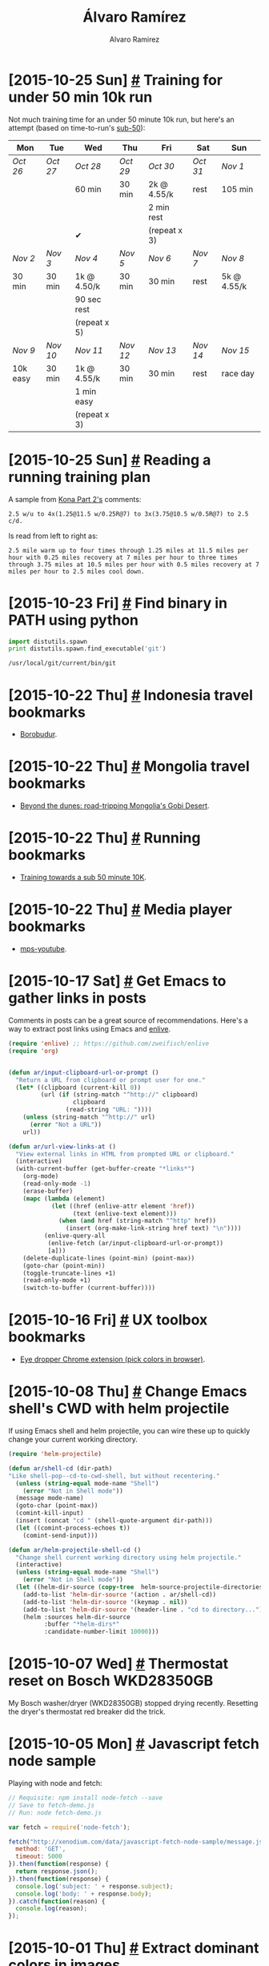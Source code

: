 #+TITLE: Álvaro Ramírez
#+AUTHOR: Alvaro Ramirez
#+OPTIONS: toc:nil num:nil ^:nil
* [2015-10-25 Sun] [[#training-for-under-50-min-10k-run][#]] Training for under 50 min 10k run
  :PROPERTIES:
  :CUSTOM_ID: training-for-under-50-min-10k-run
  :END:
  Not much training time for an under 50 minute 10k run, but here's an attempt (based on time-to-run's [[http://www.time-to-run.com/training/10k/sub50.htm][sub-50]]):

| Mon      | Tue    | Wed          | Thu    | Fri          | Sat    | Sun         |
|----------+--------+--------------+--------+--------------+--------+-------------|
| /Oct 26/   | /Oct 27/ | /Oct 28/       | /Oct 29/ | /Oct 30/       | /Oct 31/ | /Nov 1/       |
|          |        | 60 min       | 30 min | 2k @ 4.55/k  | rest   | 105 min     |
|          |        |              |        | 2 min rest   |        |             |
|          |        | ✔            |        | (repeat x 3) |        |             |
|----------+--------+--------------+--------+--------------+--------+-------------|
| /Nov 2/    | /Nov 3/  | /Nov 4/        | /Nov 5/  | /Nov 6/        | /Nov 7/  | /Nov 8/       |
| 30 min   | 30 min | 1k @ 4.50/k  | 30 min | 30 min       | rest   | 5k @ 4.55/k |
|          |        | 90 sec rest  |        |              |        |             |
|          |        | (repeat x 5) |        |              |        |             |
|----------+--------+--------------+--------+--------------+--------+-------------|
| /Nov 9/    | /Nov 10/ | /Nov 11/       | /Nov 12/ | /Nov 13/       | /Nov 14/ | /Nov 15/      |
| 10k easy | 30 min | 1k @ 4.55/k  | 30 min | 30 min       | rest   | race day    |
|          |        | 1 min easy   |        |              |        |             |
|          |        | (repeat x 3) |        |              |        |             |
|----------+--------+--------------+--------+--------------+--------+-------------|
* [2015-10-25 Sun] [[#reading-a-running-training-plan][#]] Reading a running training plan
  :PROPERTIES:
  :CUSTOM_ID: reading-a-running-training-plan
  :END:
  A sample from [[http://lsanderstri.com/2014/10/15/kona-part-2/][Kona Part 2's]] comments:

#+BEGIN_EXAMPLE
  2.5 w/u to 4x(1.25@11.5 w/0.25R@7) to 3x(3.75@10.5 w/0.5R@7) to 2.5 c/d.
#+END_EXAMPLE

  Is read from left to right as:

#+BEGIN_EXAMPLE
  2.5 mile warm up to four times through 1.25 miles at 11.5 miles per hour with 0.25 miles recovery at 7 miles per hour to three times through 3.75 miles at 10.5 miles per hour with 0.5 miles recovery at 7 miles per hour to 2.5 miles cool down.
#+END_EXAMPLE
* [2015-10-23 Fri] [[#find-binary-in-path-using-python][#]] Find binary in PATH using python
  :PROPERTIES:
  :Custom_ID: find-binary-in-path-using-python
  :END:
#+BEGIN_SRC python :exports both :results output
  import distutils.spawn
  print distutils.spawn.find_executable('git')
#+END_SRC

#+RESULTS:
: /usr/local/git/current/bin/git

* [2015-10-22 Thu] [[#indonesia-travel-bookmarks][#]] Indonesia travel bookmarks
  :PROPERTIES:
  :CUSTOM_ID: indonesia-travel-bookmarks
  :END:
  - [[https://duckduckgo.com/?q%3Dborobudur%2Bindonesia&t%3Dffab&iax%3D1&ia%3Dimages][Borobudur]].
* [2015-10-22 Thu] [[#mongolia-travel-bookmarks][#]] Mongolia travel bookmarks
  :PROPERTIES:
  :CUSTOM_ID: mongolia-travel-bookmarks
  :END:
  - [[http://www.lonelyplanet.com/mongolia/travel-tips-and-articles/beyond-the-dunes-road-tripping-mongolias-gobi-desert][Beyond the dunes: road-tripping Mongolia's Gobi Desert]].
* [2015-10-22 Thu] [[#running-bookmarks][#]] Running bookmarks
  :PROPERTIES:
  :CUSTOM_ID: running-bookmarks
  :END:
  - [[http://www.time-to-run.com/training/10k/sub50.htm][Training towards a sub 50 minute 10K]].
* [2015-10-22 Thu] [[#media-player-bookmarks][#]] Media player bookmarks
  :PROPERTIES:
  :CUSTOM_ID: media-player-bookmarks
  :END:
  - [[https://github.com/mps-youtube/mps-youtube][mps-youtube]].
* [2015-10-17 Sat] [[#get-emacs-to-gather-links-in-posts][#]] Get Emacs to gather links in posts
  :PROPERTIES:
  :CUSTOM_ID: get-emacs-to-gather-links-in-posts
  :END:
  Comments in posts can be a great source of recommendations. Here's a way to extract post links using Emacs and [[http://github.com/zweifisch/enlive][enlive]].

[[file:images/get-emacs-to-gather-urls-in-posts/emacs-enlive-url-fetch.gif]]
#+BEGIN_SRC emacs-lisp
   (require 'enlive) ;; https://github.com/zweifisch/enlive
   (require 'org)


   (defun ar/input-clipboard-url-or-prompt ()
     "Return a URL from clipboard or prompt user for one."
     (let* ((clipboard (current-kill 0))
            (url (if (string-match "^http://" clipboard)
                     clipboard
                   (read-string "URL: "))))
       (unless (string-match "^http://" url)
         (error "Not a URL"))
       url))

   (defun ar/url-view-links-at ()
     "View external links in HTML from prompted URL or clipboard."
     (interactive)
     (with-current-buffer (get-buffer-create "*links*")
       (org-mode)
       (read-only-mode -1)
       (erase-buffer)
       (mapc (lambda (element)
               (let ((href (enlive-attr element 'href))
                     (text (enlive-text element)))
                 (when (and href (string-match "^http" href))
                   (insert (org-make-link-string href text) "\n"))))
             (enlive-query-all
              (enlive-fetch (ar/input-clipboard-url-or-prompt))
              [a]))
       (delete-duplicate-lines (point-min) (point-max))
       (goto-char (point-min))
       (toggle-truncate-lines +1)
       (read-only-mode +1)
       (switch-to-buffer (current-buffer))))

#+END_SRC
* [2015-10-16 Fri] [[#ux-toolbox-bookmarks][#]] UX toolbox bookmarks
  :PROPERTIES:
  :Custom_ID: ux-toolbox-bookmarks
  :END:
  - [[http://eye-dropper.kepi.cz/][Eye dropper Chrome extension (pick colors in browser)]].
* [2015-10-08 Thu] [[#change-emacs-shells-cwd-with-helm-projectile][#]] Change Emacs shell's CWD with helm projectile
  :PROPERTIES:
  :CUSTOM_ID: change-emacs-shells-cwd-with-helm-projectile
  :END:
  If using Emacs shell and helm projectile, you can wire these up to quickly change your current working directory.

[[file:images/change-emacs-shells-cwd-with-helm-projectile/change-cwd-with-helm-projectile.gif]]

#+BEGIN_SRC emacs-lisp
  (require 'helm-projectile)

  (defun ar/shell-cd (dir-path)
  "Like shell-pop--cd-to-cwd-shell, but without recentering."
    (unless (string-equal mode-name "Shell")
      (error "Not in Shell mode"))
    (message mode-name)
    (goto-char (point-max))
    (comint-kill-input)
    (insert (concat "cd " (shell-quote-argument dir-path)))
    (let ((comint-process-echoes t))
      (comint-send-input)))

  (defun ar/helm-projectile-shell-cd ()
    "Change shell current working directory using helm projectile."
    (interactive)
    (unless (string-equal mode-name "Shell")
      (error "Not in Shell mode"))
    (let ((helm-dir-source (copy-tree  helm-source-projectile-directories-list)))
      (add-to-list 'helm-dir-source '(action . ar/shell-cd))
      (add-to-list 'helm-dir-source '(keymap . nil))
      (add-to-list 'helm-dir-source '(header-line . "cd to directory..."))
      (helm :sources helm-dir-source
            :buffer "*helm-dirs*"
            :candidate-number-limit 10000)))

#+END_SRC
* [2015-10-07 Wed] [[#thermostat-reset-on-bosch-wkd28350gb][#]] Thermostat reset on Bosch WKD28350GB
  :PROPERTIES:
  :CUSTOM_ID: thermostat-reset-on-bosch-wkd28350gb
  :END:
  My Bosch washer/dryer (WKD28350GB) stopped drying recently. Resetting the dryer's thermostat red breaker did the trick.

[[file:images/thermostat-reset-on-bosch-wkd28350gb/WKD28350GB-01.jpg]] [[file:images/thermostat-reset-on-bosch-wkd28350gb/WKD28350GB-02.jpg]]
[[file:images/thermostat-reset-on-bosch-wkd28350gb/WKD28350GB-03.jpg]] [[file:images/thermostat-reset-on-bosch-wkd28350gb/WKD28350GB-04.jpg]]
* [2015-10-05 Mon] [[#javascript-fetch-node-sample][#]] Javascript fetch node sample
  :PROPERTIES:
  :CUSTOM_ID: javascript-fetch-node-sample
  :END:
  Playing with node and fetch:
#+BEGIN_SRC js
  // Requisite: npm install node-fetch --save
  // Save to fetch-demo.js
  // Run: node fetch-demo.js

  var fetch = require('node-fetch');

  fetch("http://xenodium.com/data/javascript-fetch-node-sample/message.json", {
    method: 'GET',
    timeout: 5000
  }).then(function(response) {
    return response.json();
  }).then(function(response) {
    console.log('subject: ' + response.subject);
    console.log('body: ' + response.body);
  }).catch(function(reason) {
    console.log(reason);
  });
#+END_SRC
* [2015-10-01 Thu] [[#extract-dominant-colors-in-images][#]] Extract dominant colors in images
  :PROPERTIES:
  :Custom_ID: extract-dominant-colors-in-images
  :END:
  There's a handy [[https://news.ycombinator.com/item?id%3D10309441][HN post]] pointing to Javier López's [[http://javier.io/blog/en/2015/09/30/using-imagemagick-and-kmeans-to-find-dominant-colors-in-images.html][Using imagemagick, awk and kmeans to find dominant colors in images]]. A comment also highlights [[https://github.com/andrewgleave/color-extract][color-extract,]] written in Go.
* [2015-09-28 Mon] [[#find-a-word-with-regex-and-wordnet][#]] Find a word with regex and WordNet
  :PROPERTIES:
  :CUSTOM_ID: find-a-word-with-regex-and-wordnet
  :END:
  Recently wanted to come up with a random keyword. Querying [[http://wordnet.princeton.edu/][WordNet]] and a regular expression did the job.

  Installed WordNet on Mac:
#+BEGIN_SRC sh
  $ brew install wordnet
#+END_SRC

  Want a word ending in "esome"?

#+BEGIN_SRC sh
  $ wn esome -grepn -grepv -grepa -grepr | egrep -o -e "\w*esome\b" | sort | uniq

  adventuresome
  awesome
  blithesome
  bunglesome
  cuddlesome
  esome
  fivesome
  gruesome
  lithesome
  lonesome
  lovesome
  meddlesome
  mettlesome
  nettlesome
  threesome
  tiresome
  torturesome
  troublesome
  unwholesome
  venturesome
  wholesome
#+END_SRC

* [2015-09-26 Sat] [[#soundclouds-go-best-practices-gophercon-2014][#]] Soundcloud's Go best practices (GopherCon 2014)
  :PROPERTIES:
  :CUSTOM_ID: soundclouds-go-best-practices-gophercon-2014
  :END:
  Having watched the [[https://www.youtube.com/watch?v%3DY1-RLAl7iOI][video]], some takeaways:
*** Single GOPATH
***** $GOPATH/src/github.com/soundcloud/foo
*** Repo structure
***** github.com/soundcloud/whatever
******* README.md
******* Makefile
******* main.go
******* support.go
******* foo
********* foo.go
********* bar.go
******* whatever-server
********* main.go
******* wharever-worker
********* main.go
*** Formatting and style
***** Use gofmt.
***** Google's codereview [[https://github.com/golang/go/wiki/CodeReviewComments][guidelines]].
***** Avoid named return parameters.
***** Avoid make and new (unless you know sizes).
***** Use struct{} for sentinel values: sets, signal chans.
******* Conveys no information in it this part.
******* Instead of empty interface.
******* instead of boolean.
***** Break long lines at parameters
******* No need to compact.
******* Keep trailing coma in last argument.
***** Flags
#+BEGIN_SRC go
  func main() {
    var (
      foo = flags.String("foo", "doch", "...")
      bar = flat.Int("bar", 34, "...")
    )
    flag.Parse()
    // ...
  }
#+END_SRC
***** Logging
******* package log
******* Telemetry
******* Push model (gets expensive over time)
********* Graphite
********* Statsd
********* AirBrake
******* Pull model (chosen)
********* expvar
********* Prometheus
***** Testing
******* package testing
********* Unit tests
********* reflect.DeepEqual
******* Integration
********* Use flags for starting services
********* // +build integration
***** Code validation
******* On Save
********* Go fmt
********* Go import (go fmt++)
******* On Build
********* Go vet
********* Golint
********* Go test
******* On Deploy
********* go test -tags=integration
******* GoCov?
***** Dependency management
******* Unimportant projects
********* go get -d (and hope)
******* Important
********* VENDOR (ie. copy into your repo)
*********** Git submodules (no!).
*********** Git subtrees (seem OK).
*********** Tool (godep?).
*********** Build
************* For binaries (use _vendor subdir)
* [2015-09-23 Wed] [[#sync-pip-with-mac-os-updates][#]] Sync pip with Mac OS updates
  :PROPERTIES:
  :CUSTOM_ID: sync-pip-with-mac-os-updates
  :END:
  My pip installation recently broke after a Mac OS update.
#+BEGIN_EXAMPLE
  $ pip
  Traceback (most recent call last):
    File "/usr/local/bin/pip", line 5, in <module>
      from pkg_resources import load_entry_point
    File "/System/Library/Frameworks/Python.framework/Versions/2.7/Extras/lib/python/pkg_resources.py", line 2793, in <module>
      working_set.require(__requires__)
    File "/System/Library/Frameworks/Python.framework/Versions/2.7/Extras/lib/python/pkg_resources.py", line 673, in require
      needed = self.resolve(parse_requirements(requirements))
    File "/System/Library/Frameworks/Python.framework/Versions/2.7/Extras/lib/python/pkg_resources.py", line 576, in resolve
      raise DistributionNotFound(req)
  pkg_resources.DistributionNotFound: pip==1.1
#+END_EXAMPLE
  Updating my pip installation fixes the break:
#+BEGIN_SRC sh
  $ sudo easy_install -U pip
#+END_SRC
* [2015-09-20 Sun] [[#chinatown-treats-review][#]] Chinatown treats review
  :PROPERTIES:
  :CUSTOM_ID: chinatown-treats-review
  :END:
***  Recommended? yep
    There's a corner in Chinatown hosting some truly superb treats. If you get caught in the rush between Newport court and Newport place, you'd likely fail to notice some the awesome street food stands.

    [[file:images/chinatown-treats/chinatown.jpg]] [[file:images/chinatown-treats/newport-court.jpg]]

*** Chilly squid
    I've walked past this place many times and never noticed it. They serve a handful of items, but the grilled chilly squid skewers caught my attention. They're grilled, brushed with chilly sauce and finished with sprinkled sesame and cumin seeds. Super tasty.

    [[file:images/chinatown-treats/squid-stand.jpg]]

    [[file:images/chinatown-treats/chilly-squid-1.jpg]] [[file:images/chinatown-treats/chilly-squid-2.jpg]]

*** Pancake + Crisp + Egg + Hot chillies = Jiān Bǐng 煎餅
    I first had these delicious breakfast savory pancakes at a Beijing street food stall. Never expected to randomly find Jiān Bǐng in London. It's a crepe with an additional egg spread, hoisin sauce, chilly sauce, hot chillies, topped with spring onions and coriander, all wrapping a wonderfully crispy bread cracker. And.. it's awesome.

    [[file:images/chinatown-treats/pancake-3.jpg]]

*** Tai Yaki
    Chinatown Bakery is hard to miss. Pedestrian traffic slows down as we all fall under the spell of the Tai Yaki machine. This wonderful assembly line produces fish-shaped sweet waffles filled with custard. They are the perfect dessert after some savory street snacks. You can get a bag of 4 for £2.

    [[file:images/chinatown-treats/fish-1.jpg]]  [[file:images/chinatown-treats/fish-4.jpg]]

*** All near each other
    All these delights are within a stone's throw away from each other.

    [[file:images/chinatown-treats/pano.png]]
*** Useful?
    Was this post useful to you? do [[https://twitter.com/xenodium/status/646101779281801216][reply]]!
*** Better suggestion?
    London is full of overhyped, gimmicky, and unnecessarily expensive restaurants. Very few deliver truly awesome food (even those expensive ones). Got suggestions? I'd love to hear from you [[https://twitter.com/xenodium][@xenodium]].
* [2015-09-18 Fri] [[#react-bookmarks][#]] React bookmarks
  :PROPERTIES:
  :CUSTOM_ID: react-bookmarks
  :END:
  :MODIFIED:
  [2015-10-26 Mon]
  :END:
  - [[https://css-tricks.com/snippets/css/a-guide-to-flexbox/][A Complete Guide to Flexbox]].
  - [[https://github.com/syrusakbary/react-native-refresher/blob/master/README.md][A pull to refresh ListView for React Native]].
  - [[http://nerds.airbnb.com/facebook-react-native/][Adam Wolf's React Native talk]].
  - [[http://moduscreate.com/aligning-children-using-flexbox-in-react-native/][Aligning Children using Flexbox in React Native]].
  - [[https://github.com/enaqx/awesome-react/][Awesome React: a collection of awesome things regarding React ecosystem]].
  - [[http://tadeuzagallo.com/blog/react-native-bridge/][Bridging in React Native: An in-depth look into React Native's core]].
  - [[http://tech.taskrabbit.com/blog/2015/10/18/building-react-native-apps/][Building React Native Apps]].
  - [[https://www.youtube.com/watch?v=xsSnOQynTHs][Dan Abramov - Live React: Hot Reloading with Time Travel at react-europe 2015]].
  - [[https://medium.com/@shaheenghiassy/deep-diving-react-native-debugging-ea406ed3a691][Deep Diving React Native Debugging]].
  - [[http://ilikekillnerds.com/2015/02/developing-react-js-components-using-es6/][Developing React.js Components Using ES6]].
  - [[http://ejohn.org/blog/ecmascript-5-strict-mode-json-and-more/][ECMAScript 5 Strict Mode, JSON, and More]].
  - [[https://github.com/facebook/react-native/issues/499#issuecomment-128836161][ListView rendering issue]].
  - [[https://github.com/geirman/offlineMovies][OfflineMovies: retrieves movies from an api and caches the result offline]].
  - [[https://corbt.com/posts/2015/09/16/one-day-with-react-native-for-android.html][One day with React Native for Android]].
  - [[https://github.com/naoufal/react-native-accordion][React Native accordion]].
  - [[http://browniefed.com/blog/2015/08/01/react-native-animated-listview-row-swipe/][React Native Animated ScrollView Row Swipe Actions]].
  - [[https://github.com/ericvicenti/react-native-community/][React Native in the Github Community]].
  - [[http://moduscreate.com/react-native-layout-system/][React Native Layout System]].
  - [[https://github.com/xinthink/react-native-material-kit][React Native Material Design]].
  - [[https://rnplay.org/][React Native Playground]].
  - [[http://npm.taobao.org/package/react-native-scrollable-decorator][React Native scrollable decorator]].
  - [[https://github.com/marty-wang/react-native-toolkit][React Native Toolkit (navigation examples)]].
  - [[http://www.raywenderlich.com/99473/introducing-react-native-building-apps-javascript][React Native Tutorial: Building Apps with JavaScript]].
  - [[https://react.parts/native][react.parts/native feed]].
  - [[https://github.com/rackt/redux][Redux: Predictable state container for JavaScript apps]].
  - [[http://jlongster.com/Removing-User-Interface-Complexity,-or-Why-React-is-Awesome][Removing User Interface Complexity, or Why React is Awesome]].
  - [[http://www.schibsted.pl/2015/10/testing-react-native-components-with-jest/][Testing react Native with jest]].
  - [[http://stanleycyang.github.io/technology/reactjs/native/ios/2015/10/04/react-native-tutorial-with-navigation-and-animation.html][Tutorial: Handcrafting an iOS Application with React Native (and lots of love)]].
  - [[http://blog.zmxv.com/2015/09/what-i-learned-from-building-react.html][What I learned from building with React]].
  - [[http://addyosmani.com/writing-modular-js/][Writing Modular JavaScript With AMD, CommonJS & ES Harmony]].
* [2015-09-16 Wed] [[#chinese-rice-vinegar][#]] Chinese rice vinegar
  :PROPERTIES:
  :CUSTOM_ID: chinese-rice-vinegar
  :END:
  Note to self to buy [[http://www.amazon.co.uk/dp/B00OG3L7N6/ref%3Dsr_1_1?ie%3DUTF8&qid%3D1442442376&sr%3D8-1&][Gold Plum Chinkiang Vinegar]]. Awesome with dim sum.

[[file:images/chinese-rice-vinegar/chinkiang-vinegar.jpg]]

* [2015-09-13 Sun] [[#use-imagemagick-to-batch-resize-images][#]] Use ImageMagick to batch-resize images
  :PROPERTIES:
  :CUSTOM_ID: use-imagemagick-to-batch-resize-images
  :END:
  Using percentage:
#+BEGIN_SRC sh
  $ mogrify -resize 10% *.png
#+END_SRC

  Using dimensions:
#+BEGIN_SRC sh
  $ mogrify -resize 120x120 *.png
#+END_SRC

  Lots of other alternatives from ImageMagick's [[http://www.imagemagick.org/script/command-line-processing.php#geometry][documentation]]:

| -resize | scale%            |
| -resize | scale-x%xscale-y% |
| -resize | width             |
| -resize | xheight           |
| -resize | widthxheight      |
| -resize | widthxheight^     |
| -resize | widthxheight!     |
| -resize | widthxheight>     |
| -resize | widthxheight<     |
| -resize | area@             |
* [2015-09-08 Tue] [[#lucky-7-review][#]] Lucky 7 review
  :PROPERTIES:
  :CUSTOM_ID: lucky-7-review
  :END:
***  Recommended? yep
  [[http://www.lucky7london.co.uk][Lucky 7]] is a small nostalgic American diner on Westbourne Park road. I like the vibe, the space, and the unpretentious waiting staff. I go to Lucky 7 often enough, originally for the buttermilk pancakes, but the list of favorites on the menu keeps growing.

[[file:images/lucky-7-review/lucky-7-menu-board.jpg]]
[[file:images/lucky-7-review/lucky-7-staff.jpg]]

Smileys by [[https://openclipart.org/detail/219291/smile][w.dyer]].

*** Buttermilk Banana pancakes
    These are my favorite pancakes in London by far. Banana buttermilk pancakes and a few free coffee refills usually sort me out until dinner time. Add a side of bacon if extra hungry. You probably don't need it though.

[[file:images/lucky-7-review/lucky-7-coffee.jpg]]
[[file:images/lucky-7-review/lucky-7-pancakes.jpg]]

*** Reuben sandwich
    The reuben has been on Lucky 7's specials menu for months now. Not had many of these in London, but compared to The Brass Rail's, this reuben was a clear winner. The sandwich is huge and comes with fries. My girlfriend and I struggled to finish one between the two of us.

file:images/lucky-7-review/lucky-7-reuben-fries.jpg

file:images/lucky-7-review/lucky-7-reuben-cross-section.jpg

*** Vanilla milkshake (add malt!)
    This milkshake hits the spot every time, but it's filling. You almost have to decide between the shake and an actual meal. If you must have it, add malt. Sorry, no picture.
*** Huevos Rancheros
    This is a breakfast dish I can equally make (better?) at home, but Lucky 7 wins hands down every time I'm feeling particularly lazy. Sorry, no picture.
*** Useful?
    Was this post useful to you? do [[https://twitter.com/xenodium/status/643139264302186497][reply]]!
*** Better suggestion?
    London is full of overhyped, gimmicky, and unnecessarily expensive restaurants. Very few deliver truly awesome food (even those expensive ones). Got suggestions? I'd love to hear from you [[https://twitter.com/xenodium][@xenodium]].
* [2015-09-02 Wed] [[#sierra-leone-travel-bookmarks][#]] Sierra Leone travel bookmarks
  :PROPERTIES:
  :Custom_ID: sierra-leone-travel-bookmarks
  :END:
  - [[http://www.sierraleonemarathon.com/][Sierra Leone marathon]].
  - [[http://www.street-child.co.uk/][Street Child charity]].
* [2015-09-02 Wed] [[#london-travel-bookmarks][#]] London travel bookmarks
  :PROPERTIES:
  :Custom_ID: london-travel-bookmarks
  :END:
  - [[http://www.sohotheatre.com/][Soho Theatre]] (not tried yet).
* [2015-08-23 Sun] [[#use-imagemagick-to-auto-orient-images][#]] Use ImageMagick to auto-orient images
  :PROPERTIES:
  :CUSTOM_ID: use-imagemagick-to-auto-orient-images
  :END:
  Recently needed to rotate images based on EXIF metadata. ImageMagick to the rescue:
#+BEGIN_SRC sh
  $ for i in *.png; do convert -auto-orient "$i" "$i"; done
#+END_SRC
* [2015-08-23 Sun] [[#bengali-macher-jhol][#]] Bengali Macher Jhol
  :PROPERTIES:
  :CUSTOM_ID: bengali-macher-jhol
  :END:
  My friend Sakhya brought me the wonderful [[http://www.nitamehta.com/Cookbook-of-Regional-Cuisines-of-India-%2528Veg-%2B-Non-Veg%2529_431.html][Cookbook of Regional Cuisines of India]]. After improvisations and substitutions, here's my attempt at making Bengali Machcher Jhol:

[[file:images/bengali-machcher-jhol/bengali-machcher-jhol-00.png]]
[[file:images/bengali-machcher-jhol/bengali-machcher-jhol-01.png]]
[[file:images/bengali-machcher-jhol/bengali-machcher-jhol-02.png]]
[[file:images/bengali-machcher-jhol/bengali-machcher-jhol-03.png]]
[[file:images/bengali-machcher-jhol/bengali-machcher-jhol-04.png]]
[[file:images/bengali-machcher-jhol/bengali-machcher-jhol-05.png]]

* [2015-08-22 Sat] [[#new-habits-for-2015][#]] New habits for 2015
  :PROPERTIES:
  :CUSTOM_ID: new-habits-for-2015
  :END:
  - 20 min morning meditations.
  - [[http://www.ted.com/talks/terry_moore_how_to_tie_your_shoes][A better way to tie your shoes]].
  - Cold showers (all of them!).
  - Keys, wallet, phone, badge, and headphones live together.
  - Listen to audio books.
  - Morning runs.
  - Nightly flossing.
* [2015-08-22 Sat] [[#meditation-retreats-bookmarks][#]] Meditation retreats bookmarks
  :PROPERTIES:
  :Custom_ID: meditation-retreats-bookmarks
  :END:
  - [[http://www.dhanakosa.com/retreat/2015/opening-life-0][Opening to life @ Dhanakosa Buddhist Retreat Centre]].
  - [[http://www.samyeling.org/][Samye Ling (Tibetan- buddhist monastery)]].
* [2015-08-22 Sat] [[#meditation-bookmarks][#]] Meditation bookmarks
  :PROPERTIES:
  :CUSTOM_ID: meditation-bookmarks
  :END:
  - [[https://www.youtube.com/watch?v%3DZ8LOhZmuVaE&feature%3Dyoutu.be][Developing Lotus Flexibility - Preparing Yoga Padmasana Sitting Position, part 1 (YouTube)]].
  - [[http://www.tricycle.com/blog/how-sit-zen-and-stretching-excercises-full-lotus][How to sit Zen]].
  - [[http://www.theguardian.com/lifeandstyle/2011/jan/22/meditation-centres-uk][Meditation centres around the UK]].
* [2015-08-22 Sat] [[#learning-bookmarks][#]] Learning bookmarks
  :PROPERTIES:
  :CUSTOM_ID: learning-bookmarks
  :END:
  :MODIFIED:
  [2015-09-18 Fri]
  :END:
  - [[http://www.quora.com/What-are-the-best-YouTube-channels-for-learning-growth-and-development][Best YouTube channels for learning (Quora)]].
  - [[https://news.ycombinator.com/item?id=7826745][HN's comments on learning languages]].
  - [[https://news.ycombinator.com/item?id=6522901][HN's comments on memory]].
  - [[http://fourhourworkweek.com/2012/12/11/how-to-play-the-guitar/][How to Finally Play the Guitar: 80/20 Guitar and Minimalist Music]].
  - [[https://www.youtube.com/playlist?list=PL2FF649D0C4407B30][Learning to learn]].
  - [[http://betterexplained.com/articles/intuition-isnt-optional/][Learning to Learn: Intuition Isn’t Optional | BetterExplained]].
  - [[http://fourhourworkweek.com/2009/07/30/speed-reading-and-accelerated-learning/][Scientific Speed Reading: How to Read 300% Faster in 20 Minutes]].
* [2015-08-22 Sat] [[#bundi-travel-bookmarks][#]] Bundi travel bookmarks
  :PROPERTIES:
  :CUSTOM_ID: bundi-travel-bookmarks
  :END:
  - Bundi Haveli (accomodation).
  - Hadoti Palace (accomodation).
  - Haveli Braj Bhushan Ji ki (accomodation).
  - Haveli Katkoun Guest House (accomodation).
  - Kasera Paradise (accomodation).
* [2015-08-14 Fri] [[#upgrading-pl30-headphones][#]] Upgrading PL30 headphones
  :PROPERTIES:
  :Custom_ID: upgrading-pl30-headphones
  :END:
  I've loved my [[http://www.amazon.com/Soundmagic-PL30-In-Ear-Headphones/dp/B001MQ3CCO][Soundmagic PL30 in-ear headphones]]. They're relatively inexpensive, comfortable, and great for exercising (they stay in). Audio quality and bass have been good enough (I don't need much). Unfortunately, I've had two pairs of PL30's and both stopped working after a year or two. I'm replacing the last pair with [[http://www.amazon.co.uk/RHA-MA750-Isolating-In-Ear-Headphone-Black/dp/B00ELAM8LE][RHA's MA750]] (an upgrade, me hopes).

  Other contenders considered: [[http://www.amazon.co.uk/Etymotic-Research-Portable-iPhone-Earphones-Black/dp/B000XPG2QI][Etymotic Research HF5]], and [[http://www.amazon.co.uk/Shure-SE215-In-Ear-Isolating-Earphones-Clear/dp/B004U9NH3E][Shure SE215]]. Also considered bluetooth alternatives like [[http://www.amazon.com/JayBird-BlueBuds-Sport-Bluetooth-Headphones/dp/B00AIRUOI8?][JayBird BlueBuds X]] and [[http://www.amazon.co.uk/Plantronics-BackBeat-Wireless-Earbuds-Frustration-Black/dp/B00DZTHW9U][Plantronics BackBeat GO 2]].

  I'm somewhat nervous to pay more for a pair of headphones. Let's hope they don't meet the same unfortunate fate. We'll see.
* [2015-08-13 Thu] [[#quotes][#]] Quotes
  :PROPERTIES:
  :CUSTOM_ID: quotes
  :END:
  - [[https://twitter.com/stevemagness/status/633778359156125696?refsrc%3Demail&s%3D11]["Being good at something is about being curious enough to explore things to a level where most people give up."]]
  - "The world is a book and those who do not travel read only one page." - Augustine of Hippo.
* [2015-08-13 Thu] [[#bhutan-travel-bookmarks][#]] Bhutan travel bookmarks
  :PROPERTIES:
  :CUSTOM_ID: bhutan-travel-bookmarks
  :END:
  - [[http://www.tigersnestbhutan.com/][Taktsang (Tiger’s Nest) Monastery]].
* [2015-08-12 Wed] [[#cooking-bookmarks][#]] Cooking bookmarks
  :PROPERTIES:
  :CUSTOM_ID: cooking-bookmarks
  :END:
  :MODIFIED:
  [2015-08-23 Sun]
  :END:
  - [[https://www.youtube.com/watch?v=-suTmUX4Vbk][Equipment Review: Best Carbon-Steel Skillets (YouTube)]].
  - [[http://www.seriouseats.com/2010/06/how-to-buy-season-clean-maintain-cast-iron-pans.html][Equipment: How to Buy, Season, and Maintain Cast Iron Cookware]].
  - [[http://cooking.nytimes.com/][New York Times cooking]].
  - [[http://www.amazon.com/The-Ringer-Cleaner-Stainless-Chainmail/dp/B00FKBR1ZG][The Ringer Cast Iron Cleaner XL 8x6 Inch Stainless Steel Chainmail (Amazon)]].
  - [[http://www.cooksillustrated.com/how_tos/5820-the-ultimate-way-to-season-cast-iron][The ultimate way to season cast iron]].
* [2015-08-11 Tue] [[#9-week-half-marathon-training][#]] 9 week half-marathon training
  :PROPERTIES:
  :CUSTOM_ID: 9-week-half-marathon-training
  :END:
  While reading [[https://zenhabitsbook.s3.amazonaws.com/Zen%2520Habits%2520book.pdf][Zen Habits: Mastering the Art of Change]], I comitted to running half marathon in mid-October. That's roughly two months from now. Here's a 9 week training schedule:

| WEEK | MON  | TUE  | WED  | THU   | FRI  | SAT  | SUN   |
|------+------+------+------+-------+------+------+-------|
|    1 | Rest | 5 Km | 5 Km | Cycle | Rest | 5 Km | 7 Km  |
|    2 | Rest | 5 Km | 5 Km | Cycle | Rest | 5 Km | 8 Km  |
|    3 | Rest | 7 Km | 5 Km | Cycle | Rest | 5 Km | 10 Km |
|    4 | Rest | 8 Km | 5 Km | Cycle | Rest | 5 Km | 12 Km |
|    5 | Rest | 8 Km | Rest | 8 Km  | Rest | 5 Km | 14 Km |
|    6 | Rest | 8 Km | Rest | 8 Km  | Rest | 6 Km | 16 Km |
|    7 | Rest | 8 Km | 8 Km | 8 Km  | Rest | 8 Km | 19 Km |
|    8 | Rest | 8 Km | Rest | 12 Km | Rest | 8 Km | 16 Km |
|    9 | Rest | 8 Km | Rest | 5 Km  | 5 Km | Rest | Race  |
|------+------+------+------+-------+------+------+-------|

  My times:

| WEEK | MON  |   TUE | WED   | THU         | FRI   |   SAT |     SUN |
|------+------+-------+-------+-------------+-------+-------+---------|
|    1 | Rest |     ✘ | 29:04 | ✔           | Rest  | 26:36 |   38:40 |
|    2 | Rest | 29:11 | 28:50 | ✔           | Rest  | 27:07 |   44:55 |
|    3 | Rest | 40:46 | 26:29 | ✔           | Rest  |     ✘ |   57:01 |
|    4 | Rest | 46:46 | ✘     | ✘           | Rest  | 30:08 | 1:12:10 |
|    5 | Rest | 46:59 | Rest  | 44:46       | Rest  | 24:50 | 1:25:24 |
|    6 | Rest | 50:02 | Rest  | 46:24       | Rest  |     ✘ | 1:37:39 |
|    7 | Rest | 46:54 | 46:41 | 46:42       | Rest  |     ✘ | 1:57:57 |
|    8 | Rest | 45:28 | Rest  | 48:13 (8km) | Rest  | 43:56 |       ✘ |
|    9 | Rest | 44:24 | Rest  | 27:12       | 26:09 |  Rest | 1:58:28 |
|------+------+-------+-------+-------------+-------+-------+---------|
* [2015-08-11 Tue] [[#][#]] Shanghai travel bookmarks
  :PROPERTIES:
  :Custom_ID:
  :END:
  - [[http://www.nytimes.com/2013/12/01/travel/36-hours-in-shanghai.html][36 Hours in Shanghai]].
  - Shanghai Xiaolongbao at [[http://www.yelp.com/biz/shanghai-dumpling-house-edison-2][Dumpling House Edison (on Rt 27)]].
  - [[https://goo.gl/maps/FQmSF][Tianzi Fang street art (Google maps)]].
  - [[http://tianzifang.cn/][Tianzi Fang street art]].
  - [[https://goo.gl/maps/Ngqwk][Town God's Temple]], street Food!
  - 佳家 for 小龙包.
  - 小样 (Little Yang's) for 生煎包 (sheng jian bao). Fried soup filled dumplings. Think skin crunchy bottom texture.
* [2015-08-10 Mon] [[#singapore-job-board-bookmarks][#]] Singapore job board bookmarks
  :PROPERTIES:
  :CUSTOM_ID: singapore-job-board-bookmarks
  :END:
  :MODIFIED:
  [2015-08-10 Mon]
  :END:
  - [[https://angel.co/singapore/jobs][Angel.co (Singapore Startup Jobs)]].
  - [[http://e27.co/jobs][e27]].
  - [[http://www.startupjobs.asia/][Startupjobs.asia]].
* [2015-08-08 Sat] [[#germany-travel-bookmarks][#]] Germany travel bookmarks
  :PROPERTIES:
  :CUSTOM_ID: germany-travel-bookmarks
  :END:
  - [[https://en.wikipedia.org/wiki/Azalea_and_Rhododendron_Park_Kromlau][Azalea and Rhododendron Park Kromlau]].
* [2015-08-08 Sat] [[#menorca-travel-bookmarks][#]] Menorca travel bookmarks
  :PROPERTIES:
  :CUSTOM_ID: menorca-travel-bookmarks
  :END:
  - [[https://www.flickr.com/photos/paul_stephenson/4282369223/][Cala Macarella, Menorca]].
  - [[https://en.wikipedia.org/wiki/Punta_Nati_Lighthouse][Punta Nati]].
  - [[http://www.lonelyplanet.com/spain/balearic-islands/menorca/activities/driving-offroading/scooter-rental-menorca][Scooter rental in Menorca]].
* [2015-08-08 Sat] [[#travel-essentials][#]] Travel essentials
  :PROPERTIES:
  :CUSTOM_ID: travel-essentials
  :END:
  - [[http://app.internationalsos.com][International SOS Assistance App]].
  - [[https://www.visahq.com/citizens/][Visa Requirements by Citizenship]].
* [2015-08-08 Sat] [[#philippines-travel-bookmarks][#]] Philippines travel bookmarks
  :PROPERTIES:
  :CUSTOM_ID: philippines-travel-bookmarks
  :END:
  - [[http://www.lonelyplanet.com/philippines/travel-tips-and-articles/the-philippines-for-beginners-7-first-timer-fails-to-avoid-on-your-trip][7 first-timer fails]].
  - [[http://www.lonelyplanet.com/philippines/travel-tips-and-articles/77222][The best beaches of the Philippines]].
* [2015-07-23 Thu] [[#add-site-specific-browsers-to-your-workflow][#]] Add site-specific browsers to your workflow
  :PROPERTIES:
  :Custom_ID: add-site-specific-browsers-to-your-workflow
  :END:
  There are three browser tabs continously used in my workflow: GMail, Google Calendar, and Google Play Music. I normally have many more tabs open, but these three I access periodically. As the number of open tabs increases, and I fail to cleanup, getting back to my usual three gets a little trickier.

  So far, I've kept each of these services open in separate windows. But that doesn't always work. Click on any link in your inbox and you're back to playing cleanup. This is where [[https://en.wikipedia.org/wiki/Site-specific_browser][site-specific browsers]] (SSB) can help.

  [[https://github.com/dmarmor/epichrome][Epichrome]] enables you to build Chrome-based SSBs (on Mac OSX). Build an SSB for the usual suspects and easily jump to them using the app switcher.

[[file:images/add-site-specific-browsers-to-your-workflow/switcher-small.png]]

* [2015-07-22 Wed] [[#ios-camera-bookmarks][#]] iOS camera bookmarks
  :PROPERTIES:
  :Custom_ID: ios-camera-bookmarks
  :END:
  - [[https://developer.apple.com/library/prerelease/ios//documentation/AVFoundation/Reference/AVCaptureSession_Class/index.html][AVCaptureSession]].
  - [[https://developer.apple.com/library/ios/documentation/AVFoundation/Reference/AVCaptureVideoPreviewLayer_Class/index.html][AVCaptureVideoPreviewLayer]].
  - [[http://www.objc.io/issues/23-video/capturing-video/][Capturing video on iOS]].
* [2015-07-20 Mon] [[#sardinia-travel-bookmarks][#]] Sardinia travel bookmarks
  :PROPERTIES:
  :Custom_ID: sardinia-travel-bookmarks
  :END:
  - Alghero.
  - Baja Sardinia.
  - Budoni.
  - [[http://www.sardinianbeaches.com/beaches-of-sardinia/east/baunei/cala-goloritze/][Cala Goloritze, Sardinia]].
  - Castelsardo (gifts maybe?).
  - Food: Maialetto sardo (Pig), Sebadas, Pardula, Papassinas, Pani e sapa.
  - L'Asinara boat trip (abandoned penitentiary).
  - La Pelosa beach.
  - Nuraghe.
  - Porto Cervo.
  - Porto Torres.
  - San Teodoro.
  - Stintino (fishing port).
  - Zedda e Piras vinyards (Alghero).
* [2015-07-17 Fri] [[#open-closest-build-file-in-emacs][#]] Open closest build file in Emacs
  :PROPERTIES:
  :CUSTOM_ID: open-closest-build-file-in-emacs
  :END:
  Whether it's Makefile, SConstruct, BUILD, or your favorite build file, chances are you have to tweak it from time to time. ~ar/open-build-file~ searches your current and parent directories to find a build file.
#+BEGIN_SRC emacs-lisp
  (defvar ar/project-file-names '("Makefile" "SConstruct" "BUILD"))

  (defun ar/parent-directory (path)
    "Get parent directory for PATH."
    (unless (equal "/" path)
      (file-name-directory (directory-file-name path))))

  (defun ar/find-upwards (path filename)
    "Search upwards from PATH for a file named FILENAME."
    (let ((file (concat path filename))
          (parent (ar/parent-directory (expand-file-name path))))
      (if (file-exists-p file)
          file
        (when parent
          (ar/find-upwards parent filename)))))

  (defun ar/open-closest (filename)
    "Open the closest FILENAME in current or parent dirs (handy for finding Makefiles)."
    (let ((closest-file-path (ar/find-upwards (buffer-file-name)
                                                   filename)))
      (when closest-file-path
        (message closest-file-path)
        (switch-to-buffer (find-file-noselect closest-file-path)))
      closest-file-path))

  (defun ar/open-build-file ()
    "Open the closest project file in current or parent directory.
  For example: Makefile, SConstruct, BUILD, etc.
  Append `ar/project-file-names' to search for other file names."
    (interactive)
    (catch 'found
      (mapc (lambda (filename)
              (when (ar/open-closest filename)
                (throw 'found t)))
            ar/project-file-names)
      (error "No project file found")))
#+END_SRC
* [2015-07-15 Wed] [[#create-ios-static-fat-libraries][#]] Create iOS static fat libraries
  :PROPERTIES:
  :Custom_ID: create-ios-static-fat-libraries
  :END:
  Have separate static libraries for different iOS architectures? Stitch 'em up into a single fat library using with lipo:
#+BEGIN_SRC sh
$ lipo -create libOne_i386.a libOne_x86_64.a libOne_armv7.a libOne_arm64.a -output libOne.a
#+END_SRC
* [2015-07-15 Wed] [[#settling-scores-with-an-org-table][#]] Settling scores with an org table
  :PROPERTIES:
  :CUSTOM_ID: settling-scores-with-an-org-table
  :END:
  Recently kept track of expenses between a group of us. To settle the scores, I emailed an exported HTML table from an org file. This was simple enough and required no external viewer from recepients. The org table, in all its textful glory, looked as follows...

#+BEGIN_EXAMPLE

| Date             | Item           |   Charge |
|------------------+----------------+----------|
| [2015-06-18 Thu] | Cash           |    20.00 |
| [2015-07-11 Sat] | Lucky 7        |    42.97 |
| [2015-07-13 Mon] | Santa Maria    |    32.00 |
| [2015-07-12 Sun] | Tayyabs        |    46.00 |
| [2015-07-13 Mon] | The Brass Rail |    39.00 |
| [2015-07-13 Mon] | Underground    |    10.00 |
| [2015-07-10 Fri] | Cash           |    20.00 |
| [2015-07-13 Mon] | Cash           |    20.00 |
| [2015-07-14 Tue] | Cash           |    20.00 |
|------------------+----------------+----------|
|                  | total          | £ 249.97 |
#+TBLFM: @11$3=vsum(@2..@10);£ %.2f

#+END_EXAMPLE

  ...while the exported HTML below could be easily pasted on to an email.

| Date             | Item           |   Charge |
|------------------+----------------+----------|
| [2015-06-18 Thu] | Cash           |    20.00 |
| [2015-07-11 Sat] | Lucky 7        |    42.97 |
| [2015-07-13 Mon] | Santa Maria    |    32.00 |
| [2015-07-12 Sun] | Tayyabs        |    46.00 |
| [2015-07-13 Mon] | The Brass Rail |    39.00 |
| [2015-07-13 Mon] | Underground    |    10.00 |
| [2015-07-10 Fri] | Cash           |    20.00 |
| [2015-07-13 Mon] | Cash           |    20.00 |
| [2015-07-14 Tue] | Cash           |    20.00 |
|------------------+----------------+----------|
|                  | total          | £ 249.97 |
#+TBLFM: @11$3=vsum(@2..@10);£ %.2f
* [2015-07-13 Mon] [[#recognize-new-password-prompts-in-emacs-shell][#]] Recognize new password prompts in Emacs shell
  :PROPERTIES:
  :CUSTOM_ID: recognize-new-password-prompts-in-emacs-shell
  :END:
  At some point, you may come across a trusted command-line utility prompting you for a password, and Emacs shell happily displaying each typed character to the nearby-world to see. Luckily, you can train Emacs to recognize new password prompts and hide the typed characters in modes deriving from comint. Append the password prompt REGEXP:
#+BEGIN_SRC emacs-lisp
(setq comint-password-prompt-regexp (concat comint-password-prompt-regexp
                                            "\\|"
                                            "Password for red alert:"))
#+END_SRC
* [2015-07-11 Sat] [[#bosnia-and-hercegovina-travel-bookmarks][#]] Bosnia and Hercegovina travel bookmarks
  :PROPERTIES:
  :CUSTOM_ID: bosnia-and-hercegovina-travel-bookmarks
  :END:
  - [[http://www.lonelyplanet.com/bosnia-and-hercegovina/travel-tips-and-articles/ten-reasons-to-visit-bosnia-hercegovina][Ten reasons to visit Bosnia & Hercegovina]].
* [2015-07-11 Sat] [[#ireland-travel-bookmarks][#]] Ireland travel bookmarks
  :PROPERTIES:
  :CUSTOM_ID: ireland-travel-bookmarks
  :END:
  - [[https://en.wikipedia.org/wiki/Skellig_Michael][Skellig Michael]].
* [2015-07-09 Thu] [[#pizza-in-london][#]] Pizza in London
  :PROPERTIES:
  :CUSTOM_ID: pizza-in-london
  :END:
  Not tried these yet. Taking note:
  - Bravi Ragazzi (Streatham).
  - Homeslice (Covent Garden).
  - Lord Morpeth (Hackney).
  - Santa Maria (Ealing).
  - Voodoo Ray's (Dalston).
  - Well Kneaded Wagon (Date-dependent location).
* [2015-07-09 Thu] [[#mp4-to-gif][#]] mp4 to gif
  :PROPERTIES:
  :Custom_ID: mp4-to-gif
  :END:
  Converting mp4 to gif is handy for posting short screencasts. You can convert to gif using ffmpeg and optimize with imagemagick. To install:
#+BEGIN_SRC sh
  apt-get install ffmpeg imagemagick (linux)
  brew install ffmpeg imagemagick (Mac)
#+END_SRC
  Convert to gif:
#+BEGIN_SRC sh
  ffmpeg -i my.mp4 -pix_fmt rgb24 -r 5 my.gif
#+END_SRC
  Optimize with:
#+BEGIN_SRC sh
  convert -dither none -layers Optimize my.gif my_optimized.gif
#+END_SRC

  UPDATE: There's also licecap and subsequently optimize with:

#+BEGIN_SRC sh
    cat source.gif | gifsicle --colors 256 --optimize=3 --delay=15 > target.gif
#+END_SRC
* [2015-07-06 Mon] [[#keyboards-bookmarks][#]] Keyboards bookmarks
  :PROPERTIES:
  :Custom_ID: keyboards-bookmarks
  :END:
  - [[http://www.keyboardco.com/blog/index.php/2012/12/an-introduction-to-cherry-mx-mechanical-switches/][An introduction to Cherry MX mechanical switches]].
  - [[http://www.codekeyboards.com][Code keyboard]].
* [2015-07-05 Sun] [[#united-states-travel-bookmarks][#]] United States travel bookmarks
  :PROPERTIES:
  :CUSTOM_ID: united-states-travel-bookmarks
  :END:
  - [[https://twitter.com/EarthPix/status/613912754227965952/photo/1][Vance Creek Bridge in Washington]].
  - [[https://duckduckgo.com/?q%3DTurnip%2BRock%2Bin%2BPort%2BAustin%252C%2BMichigan&t%3Dffab&iax%3D1&ia%3Dimages][Turnip Rock in Port Austin, Michigan]].
* [2015-07-05 Sun] [[#lebanon-travel-bookmarks][#]] Lebanon travel bookmarks
  :PROPERTIES:
  :CUSTOM_ID: lebanon-travel-bookmarks
  :END:
  - [[https://en.wikipedia.org/wiki/Baatara_gorge_waterfall][Baatara gorge waterfall]].

* [2015-07-05 Sun] [[#slovenia-travel-bookmarks][#]] Slovenia travel bookmarks
  :PROPERTIES:
  :CUSTOM_ID: slovenia-travel-bookmarks
  :END:
  - [[http://wildswim.com/lake-bohinj][Lake Bohinj]].
* [2015-07-05 Sun] [[#belgium-travel-bookmarks][#]] Belgium travel bookmarks
  :PROPERTIES:
  :CUSTOM_ID: belgium-travel-bookmarks
  :END:
  - [[https://twitter.com/planetepics/status/617003120695099392/photo/1][The Flower Carpet event at the Grand-Place in Brussels]].

* [2015-07-03 Fri] [[#fishing-with-emacs][#]] Fishing with Emacs
  :PROPERTIES:
  :CUSTOM_ID: fishing-with-emacs
  :END:
  OK not quite, but having recently learned about [[https://www.gnu.org/software/emacs/manual/html_node/emacs/Appending-Kills.html][C-M-w (append-next-kill)]], I used it in a keyboard macro to fish out matching lines. This is similar to [[https://www.gnu.org/software/emacs/manual/html_node/emacs/Other-Repeating-Search.html][flush-lines]], except the kill ring is also populated. This is handy, if you need the flushed lines. Here's an example.

[[file:images/fishing-with-emacs/fishing.gif]]

Here's the equivalent in Emacs lisp:

#+BEGIN_SRC emacs-lisp
(defun flush-kill-lines (regex)
  "Flush lines matching REGEX and append to kill ring.  Restrict to \
region if active."
  (interactive "sFlush kill regex: ")
  (save-excursion
    (save-restriction
      (when (use-region-p)
        (narrow-to-region (point) (mark))
        (goto-char 0))
      (while (search-forward-regexp regex nil t)
        (move-beginning-of-line nil)
        (kill-whole-line)))))
#+END_SRC
* [2015-07-03 Fri] [[#california-travel-bookmarks][#]] California travel bookmarks
  :PROPERTIES:
  :CUSTOM_ID: california-travel-bookmarks
  :END:
  - [[https://en.wikipedia.org/wiki/Sequoia_National_Park][General Sherman Tree at Sequoia National Park]].
* [2015-07-01 Wed] [[#rebind-caps-lock-to-control-key-on-mac-os-x][#]] Rebind caps lock to control key on Mac OS X
  :PROPERTIES:
  :CUSTOM_ID: rebind-caps-lock-to-control-key-on-mac-os-x
  :END:
  Let's see if this one sticks. I'll give caps lock as control a try. Rebinding the keys on Mac OS X is easy enough:
[[file:images/rebind-caps-lock-to-control-key-on-mac-os-x/caps-lock-to-control.png]]

#+BEGIN_QUOTE
System Preferences -> Keyboard -> Keyboard Tab -> Modifier Keys...
#+END_QUOTE
* [2015-06-30 Tue] [[#searchable-ebooks-in-emacs][#]] Searchable ebooks in Emacs
  :PROPERTIES:
  :CUSTOM_ID: searchable-ebooks-in-emacs
  :END:
  If you haven't bought [[https://www.masteringemacs.org/book][Mastering Emacs]] by [[https://twitter.com/mickeynp][Mickey Petersen]], you should. It's a wonderful source of Emacs tips. Having just finished the ebook on my Kindle, I was keen to go back and fish out some of that newly found wisdom. My immediate reaction was to figure out a way to make the ebook searchable from Emacs.

  The ebook is available in epub and pdf format. Though Emacs's docview is super handy for viewing pdf's, searching didn't feel as comfortable as searching in org mode. The epub, on the other hand, proved useful. [[http://pandoc.org][Pandoc]] can easily convert from epub to org.

#+BEGIN_SRC sh
pandoc  --from=epub --to=org mastering-emacs.epub > mastering-emacs.org
#+END_SRC

  After a some tidying (mostly removing BEGIN_HTML/END_HTML blocks and adding TITLE/AUTHOR), the resulting org file is surprisingly clean and easy to search/navigate. [[https://github.com/ShingoFukuyama/helm-swoop][helm-swoop]] and [[https://github.com/emacs-helm/helm/blob/199b9feb396eedc0e502dd767b19060f7dc09f6a/helm-org.el][helm-org-in-buffer-headings]] are great for that.
[[file:images/searchable-ebooks-in-emacs/mastering-emacs-org-00.png]]
[[file:images/searchable-ebooks-in-emacs/mastering-emacs-org-01.png]]
[[file:images/searchable-ebooks-in-emacs/mastering-emacs-org-02.png]]
* [2015-06-21 Sun] [[#portugal-travel-bookmarks][#]] Portugal travel bookmarks
  :PROPERTIES:
  :CUSTOM_ID: portugal-travel-bookmarks
  :END:
  :MODIFIED:
  [2015-07-05 Sun]
  :END:
  - [[https://duckduckgo.com/?q=avenida+dos+platanos&ia=images][Avenida dos Platanos]].
  - [[http://www.fodors.com/go-list/2013/azores-islands/][Azores islands]].
  - Boca do inferno.
  - Cabo da Roca.
  - Casa dos passarinhos (Steak on hot stone, tuna steak with “mirandesa” sauce, monkfish masada).
  - Cascais - Guincho.
  - Cervejaria Ramiro (seafood restaurant in town).
  - Eduard 7th park.
  - Estoril.
  - Fox Trot (bar).
  - Jeronimos Monastery (Lisbon).
  - Lisbon Castle.
  - Mouro's castle (Sintra).
  - Mouro's castle.
  - Pasteis de Belem (Lisbon).
  - Pastelaria piriquita eat queijadas de sintra.
  - Pasteleria Piriquita (Sintra).
  - Pavilhao Chines (bar).
  - Pena's Pallace (must see if you go to sintra)
  - Pena's Pallace (Sintra).
  - Pensao do Amor (bar).
  - Praça do comercio.
  - Quinta da Regaleira
  - Quinta da Regaleira (Sintra).
  - Sintra village
  - [[https://en.wikipedia.org/wiki/Sintra][Sintra]].
  - Stop do bairro (tamboril rice, prawn curry, and seafood rice).
  - Sé (Lisbon Cathedral).
  - [[https://twitter.com/lonelyplanet/status/612282216635363328/photo/1][The best beaches in Portugal's Algarve]].
  - [[http://www.lonelyplanet.com/travel-tips-and-articles/this-other-eden-the-azores-europes-secret-islands-of-adventure][This other Eden: the Azores, Europe's secret islands of adventure]].
  - Torre Belem (Lisbon).
* [2015-06-21 Sun] [[#bulgaria-travel-bookmarks][#]] Bulgaria travel bookmarks
  :PROPERTIES:
  :CUSTOM_ID: bulgaria-travel-bookmarks
  :END:
  :MODIFIED:
  [2015-06-21 Sun]
  :END:
  - [[https://twitter.com/EarthPix/status/612661559018528768/photo/1][Devetashka Cave]].
* [2015-06-21 Sun] [[#presenting-bookmarks][#]] Presenting bookmarks
  :PROPERTIES:
  :CUSTOM_ID: presenting-bookmarks
  :END:
  - [[http://www.troyhunt.com/2015/06/speaker-style-bingo-10-presentation.html?m%3D1][Speaker style bingo: 10 presentation anti-patterns]].
* [2015-06-21 Sun] [[#bali-travel-bookmarks][#]] Bali travel bookmarks
  :PROPERTIES:
  :CUSTOM_ID: bali-travel-bookmarks
  :END:
  - Pura Lempuyang, Bali.
* [2015-06-17 Wed] [[#wwdc-app-for-os-x][#]] WWDC app for OS X
  :PROPERTIES:
  :CUSTOM_ID: wwdc-app-for-os-x
  :END:
  [[https://github.com/insidegui][Guilherme Rambo]] created a great OS X [[https://github.com/insidegui/WWDC][OS X app for viewing WWDC content]]. Just installed it. Super handy. Thanks. Installing as simple as:
#+BEGIN_SRC sh
$ brew cask install wwdc
#+END_SRC
* [2015-06-15 Mon] [[#debugging-objective-c-reference-cycles][#]] Debugging Objective-C reference cycles
  :PROPERTIES:
  :CUSTOM_ID: debugging-objective-c-reference-cycles
  :END:
  Overriding retain/release/autorelease may be handy while debugging:
#+BEGIN_SRC objc
- (instancetype)retain {
  NSLog(@"%p, retain", self);
  return [super retain];
}

- (oneway void)release {
  NSLog(@"%p, release", self);
  [super release];
}

- (instancetype)autorelease {
  NSLog(@"%p, autorelease", self);
  return [super autorelease];
}
#+END_SRC
* [2015-06-13 Sat] [[#london-grub][#]] London grub
  :PROPERTIES:
  :CUSTOM_ID: london-grub
  :END:
  Beyond the hype, buzz, and pricey gimmicks... Places to eat in London:
  - Antipode.
  - Arang.
  - Bone Daddies.
  - Gelupo.
  - Grind.
  - Holy Cow.
  - Kerbisher and Malt.
  - Kulu Kulu (South Ken).
  - Le Relais de Venise.
  - Lucky 7's.
  - Royal China.
  - Shree Krishna Vada Pav.
  - Sri Suwoon.
  - Tayyabs.
  - The Cow.
  - Tonkotsu.
* [2015-06-08 Mon] [[#my-working-playlist][#]] My working playlist
  :PROPERTIES:
  :CUSTOM_ID: my-working-playlist
  :END:
  It's been a while since I spotted [[http://www.asianefficiency.com/motivation/music-working/][The Ultimate Music Collection for Getting Work Done]]. Since then, I've been on the lookout for music to work to. Some favorites:
  - [[https://play.google.com/store/music/album/B_Fleischmann_I_m_Not_Ready_For_The_Grave_Yet?id%3DBvu3fq5u5nbqcouo55bqi5qukjq][B. Fleischmann - I'm Not Ready For The Grave Yet]].
  - [[https://play.google.com/store/music/album/B_Fleischmann_Pop_Loops_For_Breakfast?id%3DB55lzvhp5xn2mkrzggq2uymiwm4][B. Fleischmann - Pop Loops For Breakfast]].
  - [[https://play.google.com/store/music/album/B_Fleischmann_Sidonie?id%3DBu5v5pc4ixxzapcoehnpllfvm5u][B. Fleischmann - Sidonie]].
  - [[https://play.google.com/store/music/album/B_Fleischmann_The_Humbucking_Coil?id%3DBok7yvyylg7ddkofaaecjdsduky][B. Fleischmann - The Humbucking Coil]].
  - [[https://play.google.com/store/music/album/Stars_of_the_Lid_The_Tired_Sounds_of_Stars_of_the?id%3DBasr7yt6jlsut3v2tpua7kfcckm][B. Fleischmann - The Tired Sounds of Stars of the Lid]].
  - [[https://play.google.com/store/music/album/B_Fleischmann_Welcome_Tourist?id%3DByefc55y7psyxg4okrq63mn4nne][B. Fleischmann - Welcome Tourist]].
  - [[https://play.google.com/store/music/album/Bexar_Bexar_Haralambos?id%3DBpyhpbxh6b4wthiczeokgiuijo4][Bexar Bexar - Haralambos]].
  - [[https://play.google.com/store/music/album/Budhaditya_Mukherjee_Sitar_Recital?id%3DBtawoyja7nxl2arsuimelitwzay][Budhaditya Mukherjee - Sitar Recital]].
  - [[https://play.google.com/store/music/album/Daft_Punk_TRON_Legacy?id%3DBbcjlhafmpp5ueztndxevp4cfuq][Daft Punk - TRON: Legacy]].
  - [[https://play.google.com/store/music/album/General_Fuzz_Soulful_Filling?id%3DB7rb24bzexr2q5bfjzffhvdd5he][General Fuzz - Soulful Filling]].
  - [[https://play.google.com/store/music/album/Hans_Zimmer_Inception_Music_From_The_Motion_Pictur?id%3DBoebgqwhs6bsgytjw2eybh7jiny][Inception (Music From The Motion Picture)]].
  - [[https://play.google.com/store/music/album/ISAN_Lucky_Cat?id%3DBjuvgzm2mocch55nolmbsjenaxy][ISAN - Lucky Cat]].
  - [[https://play.google.com/store/music/album/ISAN_Plans_Drawn_In_Pencil?id%3DBmp2y6k5bstvqlnzn2ncexcyolq][ISAN - Plans Drawn In Pencil]].
  - [[https://play.google.com/store/music/album/Jayanthi_Kumaresh_Mysterious_Duality?id%3DByrdsgd3b7ixcouemqqouxf45ia][Jayanthi Kumaresh - Mysterious Duality]].
  - [[https://play.google.com/store/music/album/Mogwai_Les_Revenants?id%3DBu2zb5nvoth3ead6v5riw43by7u][Mogwai - Les Revenants]].
  - [[https://play.google.com/store/music/album/Moondog_Big_Cat?id%3DB2hq6dlicqboshlev5eeiy53ybe][Moondog - Big Cat]].
  - [[https://play.google.com/store/music/album/Various_Artists_Moonrise_Kingdom_Original_Soundtra?id%3DB5babupzgcigh6jdprp3ga3owzm][Moonrise Kingdom (Original Soundtrack)]].
  - [[https://play.google.com/store/music/album/Nico_Muhly_Drones?id%3DBlj2wetseui4m5gfjjk5lssenui][Nico Muhly - Drones]].
  - [[https://play.google.com/store/music/album/Paul_Leonard_Morgan_Limitless_Original_Motion_Pict?id%3DBev5grya2zxgojikqwkdcxmdijq][Paul Leonard-Morgan - Limitless (Original Motion Picture Soundtrack)]].
  - [[https://play.google.com/store/music/album/Robert_Scott_Thompson_Upon_the_Edge_of_Night?id%3DBpkg77vpxsfgu4dj53y5ucxa4qe][Robert Scott Thompson - Upon the Edge of Night]].
  - [[https://play.google.com/store/music/album/Ryan_Miller_The_Kings_of_Summer_Jordan_Vogt_Robert?id%3DBx2mxfujrx5mjkqq6mm23zwzj54][Ryan Miller - The Kings of Summer (Jordan Vogt-Roberts' Original Motion Picture Soundtrack)]].
  - [[https://play.google.com/music/listen#/album//Stars%2Bof%2Bthe%2BLid/And%2BTheir%2BRefinement%2Bof%2Bthe%2BDecline][Stars of the Lid - And Their Refinement of the Decline]].
  - [[https://play.google.com/store/music/album/Stars_of_the_Lid_Gravitational_Pull_vs_The_Desire?id%3DBdnfpvqwopgqufuy2ly6u3lkhvy][Start of the Lid - Gravitational Pull vs. The Desire for an Aquatic Life]].
  - [[https://play.google.com/store/music/album/Terry_Riley_Terry_Riley_A_Rainbow_In_Curved_Air_Po?id%3DBmfe6h2d7heiey4xz74ocg6sx6e][Terry Riley - A Rainbow In Curved Air; Poppy Nogood and the Phantom Band]].
  - [[http://www.amazon.com/Social-Network-Trent-Reznor-Atticus/dp/B0044430H8/ref%3Dtmm_msc_swatch_0?_encoding%3DUTF8&sr%3D&qid%3D][Trent Reznor & Atticus Ross - The Social Network (Soundtrack from the Motion Picture)]].
  - [[https://play.google.com/store/music/album/Trentem%25C3%25B8ller_Into_The_Great_Wide_Yonder?id%3DBf6v47rm3dvgrjaircusjtocbfq][Trentemøller - Into The Great Wide Yonder]].
  - [[https://play.google.com/store/music/album/Tycho_Awake?id%3DBtc34r45fy7qwk4t6irzpkduv4a][Tycho - Awake]].
  - [[https://play.google.com/store/music/album/Various_Artists_Singing_Strings_From_India?id%3DBvkavd7gn62io3lmskjsbgpvtvy][Various Artists - Singing Strings From India]].
  - [[https://play.google.com/store/music/album/Justin_Hurwitz_Whiplash_Original_Motion_Picture_So?id%3DBfdbec3biny47s6rwchdifzgrg4][Whiplash (Original Motion Picture Soundtrack)]].
  - [[https://play.google.com/store/music/album/Youth_Lagoon_The_Year_Of_Hibernation?id%3DBfw6onp7zxplpmlrheu3rmd3yui][Youth Lagoon - The Year Of Hibernation]].

* [2015-06-02 Tue] [[#xcode-bookmarks][#]] Xcode bookmarks
  :PROPERTIES:
  :CUSTOM_ID: xcode-bookmarks
  :END:
  :MODIFIED:
  [2015-10-22 Thu]
  :END:
  - [[https://medium.com/ios-os-x-development/a-better-way-to-automatically-merge-changes-in-your-xcode-project-files-3d83b3583fe4#.hz33egjv1][A Better Way to Automatically Merge Changes in Your XCode Project Files]].
  - [[http://www.amazon.co.uk/Clean-Code-Handbook-Software-Craftsmanship/dp/0132350882/ref=sr_1_1?ie=UTF8&qid=1444472656&sr=8-1&keywords=Clean+Code%3A+A+Handbook+of+Agile+Software+Craftsmanship][Clean Code: A Handbook of Agile Software Craftsmanship (Book)]].
  - [[https://github.com/FuzzyAutocomplete/FuzzyAutocompletePlugin/blob/master/README.md][Fuzzy autocomplete for Xcode]].
  - [[https://github.com/kolinkrewinkel/Multiplex][Multiplex (like Emacs multiple cursor but for Xcode)]].
  - [[http://chen.do/blog/2013/10/22/reverse-engineering-xcode-with-dtrace/][Reverse-engineering Xcode with dtrace]].
* [2015-06-02 Tue] [[#costa-rica-travel-bookmarks][#]] Costa Rica travel bookmarks
  :PROPERTIES:
  :CUSTOM_ID: costa-rica-travel-bookmarks
  :END:
  - [[https://twitter.com/planetepics/status/603851463509540864/photo/1][Catarata del Toro]].
* [2015-06-02 Tue] [[#australia-travel-bookmarks][#]] Australia travel bookmarks
  :PROPERTIES:
  :CUSTOM_ID: australia-travel-bookmarks
  :END:
  :MODIFIED:
  [2015-06-21 Sun]
  :END:
  - [[http://www.lonelyplanet.com/australia/sydney/travel-tips-and-articles/australias-best-food-experiences-state-by-state][Australia's best food experiences: state by state]].
  - [[http://www.lonelyplanet.com/travel-tips-and-articles/best-queensland-island-escapes-for-small-budgets][Best Queensland island escapes for small budgets]].
* [2015-06-02 Tue] [[#samoa-travel-bookmarks][#]] Samoa travel bookmarks
  :PROPERTIES:
  :CUSTOM_ID: samoa-travel-bookmarks
  :END:
  - [[http://www.samoa.travel/activity/to-sua-ocean-trench][To Sua ocean trench]].
* [2015-06-02 Tue] [[#norway-travel-bookmarks][#]] Norway travel bookmarks
  :PROPERTIES:
  :CUSTOM_ID: norway-travel-bookmarks
  :END:
  :MODIFIED:
  [2015-09-18 Fri]
  :END:
  - [[https://twitter.com/archpics/status/613586879645155328/photo/1][Atlantic Road]].
  - [[http://www.lofoten-info.no/][Lofoten Islands]].
  - [[https://en.wikipedia.org/wiki/Reine][Reine]].
  - [[https://www.pinterest.com/pin/377950593706704729/?utm_campaign%3Drecs_150817&utm_term%3D1&utm_content%3D377950593706704729&e_t%3Dbce987c654c54dfa8733bc2f9df20080&utm_source%3D31&e_t_s%3Dpins&utm_medium%3D2004][Sakrisøy, Lofoten Islands]].
  - [[https://duckduckgo.com/?q=Spitsbergen&t=ffsb&iax=1&ia=images][Spitsbergen]].
* [2015-06-02 Tue] [[#los-angeles-travel-bookmarks][#]] Los Angeles travel bookmarks
  :PROPERTIES:
  :CUSTOM_ID: los-angeles-travel-bookmarks
  :END:
  - [[http://www.beerbellyla.com/][Beer Belly (Craft Beer + Crafty Food)]].
* [2015-05-28 Thu] [[#mastering-emacs-is-out][#]] Mastering Emacs is out
  :PROPERTIES:
  :CUSTOM_ID: mastering-emacs-is-out
  :END:
  Emacs is amazingly alive. New packages are regularly listed on [[http://melpa.org][melpa]] and a new book just came out: [[https://www.masteringemacs.org/book][Mastering Emacs]] by [[https://twitter.com/mickeynp][Mickey Petersen]].

  [[https://www.masteringemacs.org/book][file:images/mastering-emacs-is-out/cover.png]]
* [2015-05-25 Mon] [[#south-carolina-travel-bookmarks][#]] South Carolina travel bookmarks
  :PROPERTIES:
  :CUSTOM_ID: south-carolina-travel-bookmarks
  :END:
  - [[https://en.wikipedia.org/wiki/Angel_Oak][Angel Oak tree]].

* [2015-05-25 Mon] [[#colorado-travel-bookmarks][#]] Colorado travel bookmarks
  :PROPERTIES:
  :CUSTOM_ID: colorado-travel-bookmarks
  :END:
  - [[http://horseshoebend.com/][Horseshoe Bend]].

* [2015-05-25 Mon] [[#bash-bookmarks][#]] Bash bookmarks
  :PROPERTIES:
  :CUSTOM_ID: bash-bookmarks
  :END:
  - [[http://www.kfirlavi.com/blog/2012/11/14/defensive-bash-programming][Defensive bash programming]].
* [2015-05-25 Mon] [[#restclient.el][#]] restclient.el
  :PROPERTIES:
  :CUSTOM_ID: restclient.el
  :END:
  Installed [[https://github.com/pashky/restclient.el][Pashky's]] [[https://github.com/pashky/restclient.el][restclient.el]] Emacs package. Super helpful when trying out REST APIs.

[[file:images/restclient.el/restclient.png]]

* [2015-05-25 Mon] [[#seatle-travel-bookmarks][#]] Seatle travel bookmarks
  :PROPERTIES:
  :CUSTOM_ID: seatle-travel-bookmarks
  :END:
  - [[http://www.lonelyplanet.com/usa/seattle/travel-tips-and-articles/14-free-things-to-do-in-seattle][14 free things to do in Seattle]].

* [2015-05-25 Mon] [[#berlin-travel-bookmarks][#]] Berlin travel bookmarks
  :PROPERTIES:
  :CUSTOM_ID: berlin-travel-bookmarks
  :END:
  :MODIFIED:
  [2015-08-08 Sat]
  :END:
  - [[http://www.lonelyplanet.com/travel-tips-and-articles/69756][Perfect day in Berlin]].
  - [[http://www.lonelyplanet.com/germany/berlin/travel-tips-and-articles/75972][The best of hidden Berlin]].
* [2015-05-25 Mon] [[#skeuomorph][#]] Skeuomorph
  :PROPERTIES:
  :CUSTOM_ID: skeuomorph
  :END:
  From [[https://en.wikipedia.org/wiki/Skeuomorph][Wikipedia]], skeuomorph /ˈskjuːəmɔrf/ is a derivative object that retains ornamental design cues from structures that were necessary in the original. Examples include pottery embellished with imitation rivets reminiscent of similar pots made of metal and a software calendar that imitates the appearance of binding on a paper desk calendar.
* [2015-05-25 Mon] [[#define-word][#]] define-word
  :PROPERTIES:
  :CUSTOM_ID: define-word
  :END:
  Installed [[https://github.com/abo-abo][Abo Abo's]] [[https://github.com/abo-abo/define-word][define-word]] Emacs package. A handy package to define words at point.

[[file:images/define-word/define-word.png]]
* [2015-05-22 Fri] [[#flushing-empty-lines-in-emacs][#]] Flushing empty lines in Emacs
  :PROPERTIES:
  :CUSTOM_ID: flushing-empty-lines-in-emacs
  :END:
  Via [[https://www.masteringemacs.org][masteringemacs.org]], [[https://www.masteringemacs.org/article/removing-blank-lines-buffer][removing blank lines in a buffer]]:
#+BEGIN_EXAMPLE
  M-x flush-lines RET ^$ RET
#+END_EXAMPLE
* [2015-05-22 Fri] [[#regex-bookmarks][#]] Regex bookmarks
  :PROPERTIES:
  :CUSTOM_ID: regex-bookmarks
  :END:
  - [[http://ergoemacs.org/emacs/emacs_regex.html][Emacs: Text Pattern Matching (regex) tutorial]].
  - [[http://regexrenamer.sourceforge.net/help/regex_quickref.html][Regex quick reference]]: From regexrenamer.
  - [[http://regexr.com/][RegExr: A website for interactive regex prototyping with syntax highlighting]].
* [2015-05-06 Wed] [[#write-to-temp-ios-snippet][#]] Write to temp iOS snippet
  :PROPERTIES:
  :CUSTOM_ID: write-to-temp-ios-snippet
  :END:
#+BEGIN_SRC objc
NSString *tempDir = NSTemporaryDirectory();
NSLog(@"%@", tempDir);
NSString *dataFilePath = [tempDir stringByAppendingPathComponent:@"my.file"];
[data writeToFile:dataFilePath atomically:YES];
#+END_SRC
* [2015-05-04 Mon] [[#greece-travel-bookmarks][#]] Greece travel bookmarks
  :PROPERTIES:
  :CUSTOM_ID: greece-travel-bookmarks
  :END:
  :MODIFIED:
  [2015-08-08 Sat]
  :END:
  - [[https://en.wikipedia.org/wiki/Hydra_%2528island%2529][Hydra (island). No cars or motorcycles allowed]].
  - [[https://twitter.com/planetepics/status/584886491534471168/photo/1][Kathisma Beach - Lefkada]].
  - [[https://en.wikipedia.org/wiki/Cephalonia][Kefalonia Island]].
  - [[https://en.wikipedia.org/wiki/Melissani_Cave][Melissani Cave]].
  - [[https://en.wikipedia.org/wiki/Melissani_Cave][Melissani Cave]].
  - [[https://duckduckgo.com/?q=monemvasia+greece&iac=1][Momnevasia]].
  - [[https://en.wikipedia.org/wiki/Navagio][Navagio bay]].
  - [[http://www.milos-island.gr/beaches/papafragas-beach.html][Papafragas beach]].
* [2015-05-04 Mon] [[#sri-lanka-travel-bookmarks][#]] Sri Lanka travel bookmarks
  :PROPERTIES:
  :CUSTOM_ID: sri-lanka-travel-bookmarks
  :END:
  - [[http://www.agoda.com/the-safari-hotel/hotel/yala-lk.html%20][The Safari Hotel (great area to go on safari, see leopards)]].
* [2015-05-04 Mon] [[#switzerland-travel-bookmarks][#]] Switzerland travel bookmarks
  :PROPERTIES:
  :CUSTOM_ID: switzerland-travel-bookmarks
  :END:
  :MODIFIED:
  [2015-07-04 Sat]
  :END:
  - [[https://en.wikipedia.org/wiki/Bernina_railway][Bernina railway]].
  - [[http://en.wikipedia.org/wiki/Lion_Monument][Lion Monument (Lucerne)]].
  - [[http://www.luzern.com/en/index.cfm][Lucerne lake/city]].
* [2015-05-04 Mon] [[#thailand-travel-bookmarks][#]] Thailand travel bookmarks
  :PROPERTIES:
  :CUSTOM_ID: thailand-travel-bookmarks
  :END:
  :MODIFIED:
  [2015-09-18 Fri]
  :END:
  - [[http://www.thebuddhism.net/2012/07/11/buddha-statue-in-forest-pak-chong-thailand/][Buddha Statue in Forest Pak Chong]].
  - [[http://en.wikipedia.org/wiki/Phanom_Rung_Historical_Park][Phanom Rung Historical Park]].
  - [[https://twitter.com/archpics/status/607334981971623936/photo/1][Rama IX park, Bangkok]].
  - [[https://duckduckgo.com/?q=Sanctuary+of+truth%2C+Thailand+&t=ffsb&iax=1&ia=images][Sanctuary of Truth]].
* [2015-05-04 Mon] [[#madagascar-travel-bookmarks][#]] Madagascar travel bookmarks
  :PROPERTIES:
  :CUSTOM_ID: madagascar-travel-bookmarks
  :END:
  - [[http://en.wikipedia.org/wiki/Avenue_of_the_Baobabs][Avenue of the Baobabs]].
* [2015-05-04 Mon] [[#hong-kong-travel-bookmarks][#]] Hong Kong travel bookmarks
  :PROPERTIES:
  :CUSTOM_ID: hong-kong-travel-bookmarks
  :END:
  :MODIFIED:
  [2015-07-10 Fri]
  :END:
  - [[http://hongkongthrumyeyes.com/2013/07/13/crowd-of-pedestrians-crossing-at-sogo-in-causeway-bay/][Causeway Bay pedestrian crossing]].
  - [[http://www.lonelyplanet.com/china/travel-tips-and-articles/75797][Hong Kong's most breathtaking views: where to glimpse the city from above]].
  - [[https://en.wikipedia.org/wiki/Siu_yuk][Siu yuk (Roasted Pig)]].
  - [[https://en.wikipedia.org/wiki/Tsang_Tsou_Choi][Tsang Tsou Choi (King of Hong Kong)]].
* [2015-05-04 Mon] [[#barcelona-travel-bookmarks][#]] Barcelona travel bookmarks
  :PROPERTIES:
  :CUSTOM_ID: barcelona-travel-bookmarks
  :END:
  :MODIFIED:
  [2015-08-26 Wed]
  :END:
  - [[http://www.lonelyplanet.com/spain/barcelona/travel-tips-and-articles/77782][18 free things to do in Barcelona]].
  - [[https://www.lapedrera.com/en/home][La Pedrera]].
* [2015-05-04 Mon] [[#iceland-travel-bookmarks][#]] Iceland travel bookmarks
  :PROPERTIES:
  :CUSTOM_ID: iceland-travel-bookmarks
  :END:
  :MODIFIED:
  [2015-09-18 Fri]
  :END:
  - [[http://www.lonelyplanet.com/travel-tips-and-articles/eight-must-see-spots-in-icelands-wild-west][Eight must-see spots in Iceland's wild west]].
  - [[http://www.lonelyplanet.com/iceland/travel-tips-and-articles/how-to-have-a-budget-break-in-iceland][How to have a budget break in iceland]].
* [2015-04-30 Thu] [[#building-clang-format][#]] Building clang-format
  :PROPERTIES:
  :CUSTOM_ID: building-clang-format
  :END:
  Based on instructions from [[http://blog.hardcodes.de/articles/63/building-clang-format-and-friends-on-osx-mountain-lion][Building clang-format and friends on OSX Mountain Lion]].
#+BEGIN_SRC sh
#!/bin/bash
set -o nounset
set -o errexit

# Based on instructions from:
# http://blog.hardcodes.de/articles/63/building-clang-format-and-friends-on-osx-mountain-lion

readonly LLVM_DIR_PATH='/tmp/llvm'

update_repo() {
  if [[ ! -d $1 ]]; then
    git clone $2
  else
    cd $1
    git pull
    cd ..
  fi
  cd ..
}

update_all_repos() {
  update_repo "llvm" "http://llvm.org/git/llvm.git"
  pushd "${LLVM_DIR_PATH}/llvm/tools"
  update_repo "clang" "http://llvm.org/git/clang.git"
  popd
  cd "../../${LLVM_DIR_PATH}/llvm/tools/clang/tools"
  update_repo "clang-tools-extra" "http://llvm.org/git/clang-tools-extra.git"
  cd "../../.."
}

build_clang() {
  mkdir -p clang
  mkdir -p build
  cd clang
  ../llvm/configure --enable-libcpp --enable-cxx11 --enable-debug-symbols=no --enable-optimized --prefix="${LLVM_DIR_PATH}/build"
  make install
}

mkdir -p $LLVM_DIR_PATH
cd ${LLVM_DIR_PATH}
update_all_repos
build_clang
#+END_SRC
* [2015-10-16 Fri] [[#ios-auto-layout-bookmarks][#]] iOS Auto Layout bookmarks
  :PROPERTIES:
  :Custom_ID: ios-auto-layout-bookmarks
  :END:
  - [[http://www.knowstack.com/autolayout-visual-format-language-objective-c-sample-code/][Autolayout Visual Format Language – Objective C Sample Code]].
  - [[https://www.safaribooksonline.com/library/view/ios-6-programming/9781449342746/ch03s03.html][iOS 6 Programming Cookbook]].
  - [[https://developer.apple.com/library/ios/documentation/UserExperience/Conceptual/AutolayoutPG/VisualFormatLanguage.html][Visual Format Language (Apple reference)]].
  - [[http://commandshift.co.uk/blog/2013/01/31/visual-format-language-for-autolayout/][Visual Format laguange for Auto Layout]].
* [2015-04-30 Thu] [[#programmatic-ios-auto-layout][#]] Programmatic iOS Auto Layout
  :PROPERTIES:
  :CUSTOM_ID: programmatic-ios-auto-layout
  :END:
  Basic iOS auto layout usage. See [[https://developer.apple.com/library/ios/documentation/UserExperience/Conceptual/AutolayoutPG/AdoptingAutoLayout/AdoptingAutoLayout.html][Adopting Auto Layout]] and [[https://developer.apple.com/library/ios/documentation/UserExperience/Conceptual/AutolayoutPG/VisualFormatLanguage.html][Visual Format language]] for reference.
#+BEGIN_SRC objc
- (instancetype)initWithFrame:(CGRect)frame {
  self = [super initWithFrame:frame];
  if (self) {
    // Disable autoresizing mask translation for parent.
    self.translatesAutoresizingMaskIntoConstraints = NO;

    _subview1 = [[UIView alloc] init];
    // Disable autoresizing mask translation for subview.
    _subview1.translatesAutoresizingMaskIntoConstraints = NO;

    _subview1.backgroundColor = [UIColor redColor];
    [self addSubview:_subview1];

    // Creates a dictionary of bindings to be used in visual format.
    NSDictionary *viewBindings = NSDictionaryOfVariableBindings(_subview1);

    // H: horizontal layout
    // |-50- spacing in relation to superview
    // [_subview1(==50)] subview1's width
    [self addConstraints:[NSLayoutConstraint constraintsWithVisualFormat:@"H:|-50-[_subview1(==50)]"
                                                                 options:0
                                                                 metrics:nil
                                                                   views:viewBindings]];
    [self addConstraints:[NSLayoutConstraint constraintsWithVisualFormat:@"V:[_subview1(==50)]"
                                                                 options:0
                                                                 metrics:nil
                                                                   views:viewBindings]];
  }
  return self;
}
#+END_SRC
* [2015-04-23 Thu] [[#japan-travel-bookmarks][#]] Japan travel bookmarks
  :PROPERTIES:
  :CUSTOM_ID: japan-travel-bookmarks
  :END:
  :MODIFIED:
  [2015-10-22 Thu]
  :END:
  - [[http://www.lonelyplanet.com/travel-tips-and-articles/77715][21 free things to do in Tokyo]].
  - 7 day Japan Rail pass (first class?), possibly only sold outside Japan.
  - [[https://publishizer.com/8020-japanese/][80/20 Japanese]].
  - [[http://luckypeach.com/a-guide-to-the-regional-ramen-of-japan/][A Guide to the regional ramen of Japan]].
  - [[http://www.lonelyplanet.com/japan/travel-tips-and-articles/77501][A no-sushi guide to food in Japan]].
  - [[http://www.quora.com/How-does-it-feel-to-travel-alone#__w2_kxAuQyJ_answer_content][A trip to Japan (Quora answer)]].
  - [[http://jnto.org.au/autumn-leaves-in-hokkaido/][Autumn Leaves in Hokkaido]].
  - [[http://www.amazon.co.uk/Drinking-Japan-Alcoholic-Beverages-Establishments/dp/4805310545][Drinking Japan]].
  - [[http://www.independent.co.uk/travel/asia/five-best-japanese-ryokan-406127.html][Five Best: Japanese Ryokan]].
  - Fuji Q Highland (rollercoaster theme park). Check out haunted hospital.
  - Guest houses: [[http://kazari-ya.com/index-e.html][Kazariya]], [[http://rakuza.gh-project.com/e/home.html][Rakuza]], [[http://ja-jp.facebook.com/musubian.kyoto][Musubian]].
  - [[http://www.hiiragiya.co.jp/][Hiiragiya ryokan]].
  - [[https://en.wikipedia.org/wiki/Himeji_Castle][Himeji Castle]].
  - Hokkaido summer flowers.
  - [[http://www.jalan.net/en/japan_hotels_ryokan/?cc%3Deng_banner][jalan.net (travel booking site)]].
  - [[http://jpninfo.com/][Japan Info]].
  - [[http://www.japan-guide.com/e/e2361.html][Japan Rail Pass]].
  - [[http://www.lonelyplanet.com/travel-tips-and-articles/the-other-japan-okinawas-secret-beaches][Japanese beaches]].
  - [[http://www.japanonwheels.com/kawachi_fujien.html][Kawachi Fujien 河内藤園 (Kawachi Wisteria Garden)]].
  - [[http://eng.shukubo.net/][Koyasan (needs booking)]].
  - [[http://www.insidekyoto.com/kyoto-itineraries][Kyoto itineraries]].
  - [[http://www.japan-guide.com/e/e3912.html][Lots of goodies. Bamboo forest, oh my]].
  - [[https://duckduckgo.com/?q=Nagakushiyama+park%2C+Japan+&t=ffsb&iax=1&ia=images][Nagakushiyama park]].
  - [[https://en.wikipedia.org/wiki/Nagoya][Nagoya]].
  - [[https://en.wikipedia.org/wiki/T%C5%8Ddai-ji][Nara Buddha temple]].
  - Onsen.
  - [[http://www.quora.com/What-are-some-of-Japans-best-kept-secrets][Quora: What are some of Japans best kept secrets]]?
  - [[http://marc.merlins.org/perso/japan2013/links.html][Table of Content for japan2013]].
  - [[http://marc.merlins.org/perso/japan2014/links.html][Table of Content for japan2014]].
  - [[http://marc.merlins.org/perso/japan2015/links.html][Table of Content for japan2015]].
  - [[http://jpninfo.com/13012][The village of living water]].
  - [[http://tokyocheapo.com/][TokyoCheapo]].
  - [[https://docs.google.com/document/d/1wjqJKYEKbHSUTsj8Lxj8OCn0gSOXOpf_SroyBEjLbKY/edit][Uncharted Tokyo]].
  - [[http://www.mymodernmet.com/profiles/blogs/zao-fox-village-miyagi-japan][Zao Fox Village]].
* [2015-10-21 Wed] [[#kyoto-travel-bookmarks][#]] Kyoto travel bookmarks
  :PROPERTIES:
  :Custom_ID: kyoto-travel-bookmarks
  :END:
  - Fushimi Inari: 4KM mountain trail lined with bright orange shinto gates.
  - Kuramadera Temple & Kibune Shrine: More peaceful shrine.
  - Nishiki Market: Awesome market. Some say better than Tsukiji.
  - [[http://www.waraido.com/walking/gion.html][WaRaiDo Nighttime tour]].
  - Ryokan ("kaiseki" meals).
  - [[https://docs.google.com/document/d/1bQb4GeiTElx0Gsv84wTDQlOVrbkqwTChSnMPMzrCcr4/edit?authkey%3DCJPtzocJ&hl%3Den_US&authkey%3DCJPtzocJ][Kyoto travel tips (doc)]].
  - [[http://maps.google.com/maps/ms?msid%3D202789377275033201812.00049d620c1fcd8fb451e&msa%3D0&ll%3D35.019734,135.756168&spn%3D0.093628,0.181789][Walking courses (Google maps)]].
  - Hakone (day trip for hot baths), see Yuryo spa. Also the pirate boat.
* [2015-04-19 Sun] [[#tokyo-travel-bookmarks][#]] Tokyo travel bookmarks
  :PROPERTIES:
  :Custom_ID: tokyo-travel-bookmarks
  :END:
  - Akihabara: Electronics district, arcades and comic stores.
  - [[https://www.hokke.co.jp/english/asakusa/][Asakusa hotel]].
  - Asakusa Shrine: Shinto shrine and market.
  - Imperial Palace: Book to go inside. Beautiful park, great for pictures.
  - Omoide yokocho: Alleyway  next to Shinjuku station. Lots of yakitori restaurants.
  - Shibuya Crossing: Largest pedestrian crossing in the world.
  - Tokyo Municipal Government building: Only for observation deck with view to Fuji (if clear day).
  - Tokyo station: Friendly JR office (english spoken). They help book all trips/tickets/reservations.
  - Tokyo Station: Massive station. Lots of restaurants and shops (check out ramen street).
  - Tsukiji Fish Market: Sushi bars and food vendors (get there early, visitor numbers restricted).
  - Viron Bakery (in Shibuya).
* [2015-04-19 Sun] [[#uk-travel-bookmarks][#]] UK travel bookmarks
  :PROPERTIES:
  :CUSTOM_ID: uk-travel-bookmarks
  :END:
  :MODIFIED:
  [2015-11-03 Tue]
  :END:
  - [[http://www.buzzfeed.com/chelseypippin/25-wanderlust-worthy-day-trips-from-london#.xbkbNaApW][25 stunning british places you can reach from London]].
  - [[https://en.wikipedia.org/wiki/Dunmore_Pineapple][Dunmore Pinapple]].
  - [[http://www.hitchinlavender.co.uk/][Hitchin Lavender]].
  - [[http://www.theguardian.com/travel/2015/may/10/scotland-beach-swimming-wild-camping][In search of Scotland’s best beach]].
  - [[http://www.seemytravels.com/2015/01/23/the-isle-of-man-mist/][Isle of Man]].
  - [[https://en.wikipedia.org/wiki/Sandwood_Bay][Sandwood Bay]].
  - [[https://duckduckgo.com/?q=sark+island&t=ffsb&iax=1&ia=images][Sark island]].
  - [[http://www.theguardian.com/travel/2015/aug/23/scotland-north-coast-500-road-trip?CMP%3Dshare_btn_tw][Scotland’s new North Coast 500 route]].
  - [[http://www.thenewforest.co.uk/][The New Forest]].
  - [[http://www.seemytravels.com/2015/02/15/where-to-find-street-art-in-liverpool/][Where to Find Street Art in Liverpool]].
* [2015-04-19 Sun] [[#development-quotes][#]] Development quotes
  :PROPERTIES:
  :CUSTOM_ID: development-quotes
  :END:
  - [[https://twitter.com/giorgiosironi/status/587507955521708032][If your backlog is exploding the problem is not that your developers are slow, but that your business model is not based on reality]].
* [2015-04-19 Sun] [[#spain-travel-backlog][#]] Spain travel bookmarks
  :PROPERTIES:
  :CUSTOM_ID: spain-travel-bookmarks
  :END:
  :MODIFIED:
  [2015-07-05 Sun]
  :END:
  - [[https://en.wikipedia.org/wiki/La_Palma][La Palma, most north-westerly of the Canary Islands]].
  - [[https://commons.wikimedia.org/wiki/Category:Rock_carved_hermitage_of_Saints_Justus_and_Pastor,_Olleros_de_Pisuerga][Rock carved hermitage of Saints Justus and Pastor, Olleros de Pisuerga]].
* [2015-04-19 Sun] [[#meet-up-bookmarks][#]] Meet up bookmarks
  :PROPERTIES:
  :CUSTOM_ID: meet-up-bookmarks
  :END:
  - [[https://www.couchsurfing.com][Couchsurfing.org]].
  - [[http://www.meetup.com/][Meetup]].
  - [[http://teawithstrangers.com][Tea with strangers]].
* [2015-04-17 Fri] [[#plantuml-example][#]] Plantuml example
  :PROPERTIES:
  :CUSTOM_ID: plantuml-example
  :END:
  Played with [[http://plantuml.sourceforge.net/PlantUML_Language_Reference_Guide.pdf][Plantuml]]. Convenient for generating UML diagrams from text. Here's the [[http://plantuml.sourceforge.net/PlantUML_Language_Reference_Guide.pdf][Language Reference Guide]]. Here's an example:
#+BEGIN_SRC plantuml :exports both :file images/plantuml-example/plantuml-singer.png
  @startuml
    abstract class Singer {
      abstract void sing()
      void Dance()
    }

    skinparam monochrome true
    Singer <|-- PopSinger
    Singer <|-- SalsaSinger

    class PopSinger {
      void sing()
    }

    class SalsaSinger {
      void sing()
    }

  @enduml
#+END_SRC

#+RESULTS:
[[file:images/plantuml-example/plantuml-singer.png]]

Install plantuml on Mac OS X:
#+BEGIN_SRC sh
  brew install plantum
#+END_SRC

Generating diagram:
#+BEGIN_SRC sh
  $GRAPHVIZ_DOT=~/homebrew/bin/dot java -jar path/to/plantuml.8018.jar diagram.plantuml
#+END_SRC
* [2015-04-14 Tue] [[#helm-describe-helm-attribute][#]] Helm-describe-helm-attribute
  :PROPERTIES:
  :CUSTOM_ID: helm-describe-helm-attribute
  :END:
  [[https://www.youtube.com/watch?v%3DXjKtkEMUYGc][Writing A Spotify Client in 16 Minutes]] is fantastic for picking up helm and Emacs lisp tips. Of interest helm-describe-helm-attribute, second to the awesomeness of helm-spotify integration.
#+BEGIN_HTML
  <iframe width='420'
          height='315'
          src='https://www.youtube.com/embed/XjKtkEMUYGc'
          frameborder='0'
          allowfullscreen>
  </iframe>
#+END_HTML
* [2015-04-12 Sun] [[#youtube-videos-in-your-org-html-export][#]] Youtube videos in your org html export
  :PROPERTIES:
  :CUSTOM_ID: youtube-videos-in-your-org-html-export
  :END:
  [[https://twitter.com/sachachua][Sacha Chua]] and [[https://twitter.com/jwiegley][John Wiegley]] posted a wonderful video on [[http://sachachua.com/blog/2015/04/2015-04-08-emacs-lisp-development-tips-with-john-wiegley][Emacs lisp development tips]]. Embedding the following raw HTML using #+BEGIN_HTML/#+END_HTML:
#+BEGIN_SRC html
  <iframe width="420"
          height="315"
          src="https://www.youtube.com/embed/QRBcm6jFJ3Q"
          frameborder="0"
          allowfullscreen>
  </iframe>
#+END_SRC
  results in an embedded video when exporting your org file:
#+BEGIN_HTML
  <iframe width="420"
          height="315"
          src="https://www.youtube.com/embed/QRBcm6jFJ3Q"
          frameborder="0"
          allowfullscreen>
  </iframe>
#+END_HTML
* [2015-04-12 Sun] [[#dot-net-bookmarks][#]] .net bookmarks
  :PROPERTIES:
  :CUSTOM_ID: dot-net-bookmarks
  :END:
  - [[http://thomasvm.github.io/blog/2015/03/17/open-source-net-libraries-that-make-your-life-easier/][Open Source .Net libraries that make your life easier]].
* [2015-04-10 Fri] [[#uk-property-bookmarks][#]] UK property bookmarks
  :PROPERTIES:
  :CUSTOM_ID: uk-property-bookmarks
  :END:
  - [[http://commutefrom.com/][Commute from]] (find property based on potential commute).
  - [[http://property.mapumental.com][Mapumental Property]] (find property by travel time).
* [2015-04-09 Thu] [[#git-commit-message-style][#]] Git commit message style
  :PROPERTIES:
  :CUSTOM_ID: git-commit-message-style
  :END:
  Adopted Tim Pope's Git commit message [[http://tbaggery.com/2008/04/19/a-note-about-git-commit-messages.html][style]]. Also enabled Emacs's git-commit-training-wheels-mode:
#+BEGIN_SRC emacs-lisp
  (use-package git-commit-training-wheels-mode :ensure t
    :commands (git-commit-training-wheels-mode))

  (use-package git-commit-mode :ensure t
    :config
    (add-hook 'git-commit-mode-hook 'git-commit-training-wheels-mode)
    :commands (git-commit-mode))
#+END_SRC
  Another great [[http://chris.beams.io/posts/git-commit/][post]] by Chris Beams.
* [2015-04-06 Mon] [[#fci-mode-and-org-html-export-to-html-bug][#]] fci-mode and org-html-export-to-html bug
  :PROPERTIES:
  :CUSTOM_ID: fci-mode-and-org-html-export-to-html-bug
  :END:
  Having enabled fci-mode in most programing modes, org-html-export-to-html now exports an additional unicode character in source blocks. This [[http://lists.gnu.org/archive/html/emacs-orgmode/2014-09/msg00777.html][thread]] has a workaround:
#+BEGIN_SRC emacs-lisp
  (defun org-html-fontify-code (code lang)
    ;; ...
    (funcall lang-mode)
  ;;;;;;;;;;;;;;;;;;;;;;;;;;;;;;;;;;;;;;;;;;;;;;;;;;;;;;;;;;;;;;;;;;;;
    (when (require 'fill-column-indicator nil 'noerror)
      (fci-mode -1))
  ;;;;;;;;;;;;;;;;;;;;;;;;;;;;;;;;;;;;;;;;;;;;;;;;;;;;;;;;;;;;;;;;;;;;
    (insert code)
    ;; ...
#+END_SRC
* [2015-04-03 Fri] [[#try-cocoapods-out][#]] Try cocoapods out
  :PROPERTIES:
  :CUSTOM_ID: try-cocoapods-out
  :END:
  [[https://github.com/CocoaPods/cocoapods-try][Cocapods try]]:
#+BEGIN_SRC sh
  $ pod try POD_NAME
#+END_SRC
* [2015-04-03 Fri] [[#cornwall-travel-backlog][#]] Cornwall travel bookmarks
  :PROPERTIES:
  :CUSTOM_ID: cornwall-travel-bookmarks
  :END:
  - [[http://barefootcornwall.com/on-the-road/][Food along the way]].
* [2015-04-03 Fri] [[#austria-travel-backlog][#]] Austria travel bookmarks
  :PROPERTIES:
  :CUSTOM_ID: austria-travel-bookmarks
  :END:
  :MODIFIED:
  [2015-06-02 Tue]
  :END:
  - [[https://www.lonelyplanet.com/austria/vienna/travel-tips-and-articles/coffee-house-culture-in-vienna-where-to-get-your-caffeine-hit][Coffee houses in Vienna]].
  - [[https://duckduckgo.com/?q%3Dmelk%2Baustria%2Blibrary&iax%3D1&ia%3Dimages][Melk Abbey library]].
* [2015-04-02 Thu] [[#cinnamon-desktop-run-dialog][#]] Cinnamon desktop run dialog
  :PROPERTIES:
  :CUSTOM_ID: cinnamon-desktop-run-dialog
  :END:
  Note to self. Open with Alt-f2.
* [2015-03-29 Sun] [[#books-for-2015][#]] Books for 2015
  :PROPERTIES:
  :CUSTOM_ID: books-for-2015
  :END:
  - [[http://www.amazon.co.uk/Catch-22-Vintage-Classics-Joseph-Heller/dp/0099470462][Catch 22]].
  - [[http://www.amazon.co.uk/Circle-Dave-Eggers/dp/0804172293][The Circle]].
  - [[http://www.amazon.co.uk/Born-Run-Hidden-Ultra-Runners-Greatest/dp/1861978774][Born to Run]].
  - [[http://www.amazon.co.uk/Thinking-Fast-Slow-Daniel-Kahneman/dp/0141033576][Thinking, Fast and Slow]].
* [2015-03-29 Sun] [[#ayahuasca-bookmarks][#]] Ayahuasca bookmarks
  :PROPERTIES:
  :CUSTOM_ID: ayahuasca-bookmarks
  :END:
  - [[http://ayaadvisor.org/listings/onanya-joni-shipibo-europe/][Ayaadvisor]].
  - [[https://www.erowid.org/chemicals/ayahuasca/ayahuasca_death.shtml][Ayahuasca fatalities]].
  - [[https://erowid.org/chemicals/ayahuasca/][Ayahuasca on erowid]].
  - [[http://www.cbc.ca/m/news/canada/jennifer-logan-s-death-in-peru-puts-focus-on-purging-ceremonies-1.2948955][Jennifer Logan's death in Peru]].
  - [[https://medium.com/@Grayfox/the-hacker-who-drank-ayahuasca-517148aa1ed4][The hacker who drank Ayahuasca]].
* [2015-03-28 Sat] [[#emacs-init.el-bookmarks][#]] Emacs init.el bookmarks
  :PROPERTIES:
  :CUSTOM_ID: emacs-init.el-bookmarks
  :END:
  :MODIFIED:
  [2015-09-13 Sun]
  :END:
  - [[https://github.com/apg/emacs-config/tree/master/lisp/activator.d][Andrew Gwozdziewycz's init.el]].
  - [[http://www.cs.utah.edu/~aek/code/init.el.html][Andrew Kensler's init.el]].
  - [[https://github.com/Droogans/.emacs.d/blob/mac/init.el][Andrew's .emacs]].
  - [[https://github.com/ikame/.emacs.d-literate][Anler Hernandez's literate config]].
  - [[https://github.com/redguardtoo/emacs.d/][Chen Bin's init.el]].
  - [[https://github.com/ejmr/DotEmacs/blob/master/.emacs][Eric James Michael Ritz]].
  - [[https://github.com/grettke/home/blob/master/ALEC.txt][Grant Rettke's literate config]].
  - [[http://doc.rix.si/org/fsem.html][Hardcore Freestyle Emacs]].
  - [[https://github.com/huseyinyilmaz/emacs-config/blob/master/lisp/user-init.el][Huseyin Yilmaz]].
  - [[https://github.com/msparks/dotfiles/blob/master/.emacs][Mark Sparks's init.el]].
  - [[https://github.com/CQQL/dotfiles/blob/master/src/.emacs.d/init.el][Marten Lienen's init.el]].
  - [[http://writequit.org/org/settings.html][Mathew Lee Hinman's Emacs settings file]].
  - [[https://github.com/abdullin/emacs.d/blob/master/emacs.org][Rinat Abdullin's literary config]].
  - [[http://stackoverflow.com/questions/673554/how-can-i-refactor-c-source-code-using-emacs][SO: How can I refactor C++ source code using emacs?]].
* [2015-03-28 Sat] [[#css-vertical-align-using-flex][#]] CSS vertical align using flex
  :PROPERTIES:
  :CUSTOM_ID: css-vertical-align-using-flex
  :END:      
  Codepen [[http://codepen.io/oisinlavery/pen/Jmjtz][snippet]]:
#+BEGIN_SRC css
  div{
    height: 200px;
    background: #ccc;
    display: flex;
    justify-content: center;
    align-items: center;
  }

  p{
    margin: auto
  }
#+END_SRC
* [2015-03-26 Thu] [[#london-diving-schools][#]] London diving schools
  :PROPERTIES:
  :CUSTOM_ID: london-diving-schools
  :END:
  - [[http://londonschoolofdiving.co.uk][London Diving School]]. Not heard good comments.
  - [[http://www.divewimbledon.com][Dive Wimbledon]]. Heard ok comments.
  - [[http://www.clidive.org/][Clidive]] is a BSAC club (amateur organisation). Not commercial but may take longer.
  - [[http://www.sublimediving.co.uk/][Sublime Diving]]. Heard good comments.
  - [[http://www.oysterdiving.com/][Oyster Diving]]. Pool in cetral London. Good comments.
  - [[http://en.wikipedia.org/wiki/SS_Thistlegorm][SS Thistlegorm]] mentioned as a memorable site.
  - Many suggest to get certified elsewhere. Perhaps Egypt via [[http://www.poseidondivers.com/][Poseidon Divers]].
* [2015-03-26 Thu] [[#helm-buffer-urls][#]] Helm buffer URLs
  :PROPERTIES:
  :CUSTOM_ID: helm-buffer-urls
  :END:
  Venturing into Emacs lisp and [[https://github.com/emacs-helm/helm][Helm]]. Here's a go at listing all URLs in current buffer.
#+BEGIN_SRC emacs-lisp
(require 'goto-addr)

(defun ar/helm-buffer-url-candidates ()
  "Generate helm candidates for all URLs in buffer."
  (save-excursion
    (goto-char (point-min))
    (let ((helm-candidates '())
          (url))
      (while (re-search-forward goto-address-url-regexp
                                nil t)
        (setq url
              (buffer-substring-no-properties (match-beginning 0)
                                              (match-end 0)))
        (add-to-list 'helm-candidates
                     (cons url
                           url)))
      helm-candidates)))

(defun ar/helm-buffer-urls ()
  "Narrow down and open a URL in buffer."
  (interactive)
  (helm :sources `(((name . "Buffer URLs")
                    (candidates . ,(ar/helm-buffer-url-candidates))
                    (action . (lambda (url)
                                (browse-url url)))))))
#+END_SRC
* [2015-03-23 Mon] [[#doh-undo-last-git-commit][#]] Doh! undo last git commit
  :PROPERTIES:
  :CUSTOM_ID: doh-undo-last-git-commit
  :END:
#+BEGIN_SRC sh
  $ git reset --soft HEAD~1
#+END_SRC
* [2015-03-22 Sun] [[#resetting-variables-using-defvar][#]] Resetting variables using defvar
  :PROPERTIES:
  :CUSTOM_ID: resetting-variables-using-defvar
  :END:
  Want to re-evaluate defvars and modify variables? eval-defun (bound to C-M-x) can help. From the manual:
#+BEGIN_QUOTE
  If the current defun is actually a call to `defvar', then reset the
  variable using its initial value expression even if the variable
  already has some other value.  (Normally `defvar' does not change the
  variable's value if it already has a value.)  Treat `defcustom'
  similarly.
#+END_QUOTE
* [2015-03-22 Sun] [[#broken-xcode-plugins][#]] Broken Xcode plugins?
  :PROPERTIES:
  :CUSTOM_ID: broken-xcode-plugins
  :END:
  Some Xcode plugins stopped loading after updating Xcode. Ensure the latest DVTPlugInCompatibilityUUIDs is added to the plugin's Info.plist. Get from:
#+BEGIN_SRC sh
  $ defaults read \
      /Applications/Xcode.app/Contents/Info DVTPlugInCompatibilityUUID
#+END_SRC
* [2015-03-22 Sun] [[#born-to-run-references][#]] Born to Run references
  :PROPERTIES:
  :CUSTOM_ID: born-to-run-references
  :END:
  :MODIFIED:
  [2015-03-23 Mon]
  :END:

  References from reading Christopher McDougall's [[http://www.chrismcdougall.com/born-to-run][Born to Run]]:

  - [[http://www.chirunning.com][Chi running]].
  - Chia and pinole. Random recipes [[http://www.nomeatathlete.com/tarahumara-pinole-chia-recipes/][here]].
  - [[http://heritageseeds.org/][Heritage Seeds]].
  - Ken Mierke’s [[http://www.evolutionrunning.com][Evolution running]].
  - [[https://posemethod.com/running][Pose method]].
  - Quotes, references, videos, etc. at [[http://ultimatepaleoguide.com/born-to-run/][ultimate paleo guide]].

  Recipe by [[http://www.bellaonline.com/articles/art51802.asp][Megan Mignot]], based on book references:

*** Mama Tita’s Pancakes
    - 1 ½ cups cooked brown rice
    - 1 cup coconut milk
    - 2 ripe bananas
    - 1 tablespoon honey
    - ½ cup white cornmeal
    - 2 teaspoons baking powder

* [2015-03-19 Thu] [[#org-tips-from-2015-03-18-emacs-hangout][#]] Org tips from 2015-03-18 Emacs hangout
  :PROPERTIES:
  :CUSTOM_ID: org-tips-from-2015-03-18-emacs-hangout
  :END:
  :MODIFIED:
  [2015-03-22 Sun]
  :END:
  Lots of great tips in [[http://sachachua.com/blog/2015/03/emacs-hangout-2015-03-18-show-notes/][Emacs Hangout 2015-03-18]]. Favorites:
  - Private org drawer to prevent export:
#+BEGIN_SRC org
  :PRIVATE:
  My super duper secret text I don't want to export.
  :END:
#+END_SRC
  - C-c C-p/C-c C-n Jump over sections.
  - (setq org-hide-leading-stars t).
  - (org-bullets-mode).
  - (org-refile).
  - C-u (org-refile) jumps, no refile.
  - (helm-org-in-buffer-headings).
* [2015-03-19 Thu] [[#food-bookmarks][#]] Food bookmarks
  :PROPERTIES:
  :CUSTOM_ID: food-bookmarks
  :END:
  - [[http://summertomato.com/][Summer tomato]].
  - [[http://www.tarladalal.com/][Tarladalal recipes]].
* [2015-03-19 Thu] [[#ethiopia-travel-backlog][#]] Ethiopia travel bookmarks
  :PROPERTIES:
  :CUSTOM_ID: ethiopia-travel-bookmarks
  :END:
  - [[https://en.wikipedia.org/wiki/Church_of_Saint_George,_Lalibela][Bet Giyorgis Church]].
* [2015-03-19 Thu] [[#china-travel-backlog][#]] China travel bookmarks
  :PROPERTIES:
  :CUSTOM_ID: china-travel-bookmarks
  :END:
  :MODIFIED:
  [2015-10-22 Thu]
  :END:
  - [[http://www.lonelyplanet.com/asia/travel-tips-and-articles/china-for-beginners-7-first-timer-fails-to-avoid-on-your-trip-to-beijing][7 first-timer fails to avoid on your trip to Beijing]].
  - [[http://t.co/1tSn3xxfP7][Beijing on a budget]].
  - [[http://www.lonelyplanet.com/china/travel-tips-and-articles/the-most-incredible-chinese-cities-youve-never-heard-of][Chinese cities you've never heard of]].
  - Ctrip for hotels. Stick to high-rated only.
  - [[http://www.lonelyplanet.com/asia/travel-tips-and-articles/essential-regional-cuisine-of-china][Essential regional cuisine of China]].
  - [[https://en.wikipedia.org/wiki/Fenghuang_County][Fenghuang ancient town]].
  - [[http://www.youramazingplaces.com/hallelujah-mountains-china/][Hallelujah Mountains]].
  - [[https://goo.gl/maps/yP03w][Houhai Lake]] (Beijing). Miscellaneous bars.
  - [[https://en.wikipedia.org/wiki/Jiuzhaigou][Jiuzhaigou nature reserve]].
  - [[https://twitter.com/planetepics/status/613968121498632192][Luotuofeng peak, Sichuan]].
  - [[https://goo.gl/maps/TfdOV][Nan Luo Gu Xiang]] (Beijing). Street Food!
  - [[https://goo.gl/maps/15aFa][Qianmen Street]]. Near Tiananmen Square. Artifact shopping and famous food.
  - [[http://www.dailymail.co.uk/travel/article-1389739/Chinas-Sichuan-province-Visiting-lair-Yellow-Dragon.html][Rock pools]].
  - [[http://www.lifeonnanchanglu.com/2010/06/shanghai-street-food-7-jian-bing.html][Shanghai Street Food #7 Jiān Bǐng 煎餅]].
  - [[http://joi.ito.com/weblog/2014/09/01/shenzhen-trip-r.html][Shenzhen]] (Hong Kong). The worlds manufacturing ecosystem.
  - [[http://arts.cultural-china.com/en/85Arts192.html][Suspended Temple of Mt. Hengshan]].
  - [[http://www.lonelyplanet.com/round-the-world-travel/best-of-round-the-world-travel/content/travel-tips-and-articles/77807][The essential guide to backpacking China's silk road]].
  - [[https://en.wikipedia.org/wiki/Zhangjiajie_National_Forest_Park][Zhangjiajie National Forest Park]].
* [2015-03-18 Wed] [[#south-korea-travel-backlog][#]] South Korea travel bookmarks
  :PROPERTIES:
  :CUSTOM_ID: south-korea-travel-bookmarks
  :END:
  - [[http://www.humarakausar.com/tag/koi-fish-mural][Koi fish mural at Naksan Park, Seoul]].
* [2015-03-18 Wed] [[#sharing-on-ios][#]] Sharing on iOS
  :PROPERTIES:
  :CUSTOM_ID: sharing-on-ios
  :END:
  - [[https://developer.apple.com/library/ios/documentation/UIKit/Reference/UIActivityViewController_Class/][UIActivityViewController]].
    - Use completionWithItemsHandler on iOS 8.
    - Sample:
#+BEGIN_SRC objc
  NSString *title = @"Sharing on iOS bookmarks.";
  NSURL *url = [NSURL URLWithString:@"http://xenodium.com/#sharing-on-ios"];
  UIImage *image = [UIImage imageNamed:@"beautiful-image"];

  UIActivityViewController *controller =
    [[UIActivityViewController alloc]
      initWithActivityItems:@[title, url, image]
      applicationActivities:nil];

  // self being a UIViewController.
  [self presentViewController:controller animated:YES completion:nil];
#+END_SRC
  - Sharing through Mail app on simulator isn't supported.
#+BEGIN_QUOTE
  viewServiceDidTerminateWithError: Error Domain=_UIViewServiceInterfaceErrorDomain Code=3 "The operation couldn’t be completed. (_UIViewServiceInterfaceErrorDomain error 3.)" UserInfo=... {Message=Service Connection Interrupted}
#+END_QUOTE
  - Sharing through Mail app on device is OK.
  - [[http://devstreaming.apple.com/videos/wwdc/2014/205xxqzduadzo14/205/205_hd_creating_extensions_for_ios_and_os_x,_part_1.mov?dl%3D1][WWDC 2014 Creating Extensions for iOS and OSX, Part 1]].
    - Share Extensions talk by Guy Fullerton.
      - Usually view controllers in addition to plist.
      - CFBundleDisplayName.
      - NSExtendion.
        - NSExtensionAttributes.
          - NSExtensionActivationRule.
    - SLComposeServiceViewController.
    - UIActivityViewController.
  - [[http://devstreaming.apple.com/videos/wwdc/2014/217xxsvxdga3rh5/217/217_hd_creating_extensions_for_ios_and_os_x_part_2.mov?dl%3D1][WWDC 2014 Creating Extensions for iOS and OSX, Part 2]].
  - Want to a share URL to App Store? See [[https://developer.apple.com/library/ios/qa/qa1633/_index.html][Technical Q&A 1633]].
* [2015-03-18 Wed] [[#san-francisco-travel-backlog][#]] San Francisco travel bookmarks
  :PROPERTIES:
  :CUSTOM_ID: san-francisco-travel-bookmarks
  :END:
  - [[http://www.tiledsteps.org/][Tiled steps at 16th Moraga Street in San Francisco]].
* [2015-03-18 Wed] [[#istanbul-travel-backlog][#]] Istanbul travel bookmarks
  :PROPERTIES:
  :CUSTOM_ID: istanbul-travel-bookmarks
  :END:
  :MODIFIED:
  [2015-06-21 Sun]
  :END:
  - [[http://www.lonelyplanet.com/turkey/istanbul/travel-tips-and-articles/top-10-traditional-cheap-eats-in-istanbuls-bazaar-district][Cheap eats in Istanbul's Bazaar District]].
  - [[http://www.turkeyfromtheinside.com/istanbul-guide/f/1255-findikli.html][Findikli rainbow stairs]].
  - [[http://www.lonelyplanet.com/turkey/cappadocia-kapadokya/travel-tips-and-articles/the-rise-of-karakoy-istanbuls-hippest-neighbourhood][The rise of Karakoy: Istanbul's hippest neighbourhood]].
bl
bl
* [2015-03-18 Wed] [[#rome-travel-bookmarks][#]] Rome travel bookmarks
  :PROPERTIES:
  :CUSTOM_ID: rome-travel-bookmarks
  :END:
  - [[http://www.topbikerental.com/nuovosito/eng/tour-rome/city-center.php][Bike rental in Rome]].
  - [[http://www.darkrome.com/][Darkrome tours]].
  - [[http://www.lonelyplanet.com/italy/travel-tips-and-articles/first-time-rome-a-beginners-guide-to-the-eternal-city#ixzz3lhwtbgg0][First time Rome: a beginner’s guide to the Eternal City]].
* [2015-03-17 Tue] [[#italy-travel-backlog][#]] Italy travel bookmarks
  :PROPERTIES:
  :CUSTOM_ID: italy-travel-bookmarks
  :END:
  :MODIFIED:
  [2015-08-20 Thu]
  :END:
  - [[http://www.monte-oliveto.com/][Abbazia di Monte Oliveto Maggiore]].
  - [[http://www.neatorama.com/2015/04/22/Furore-The-Little-Italian-Beach-Hidden-in-a-Fjord/][Amalfi coast's Furore beach]].
  - [[https://en.wikipedia.org/wiki/Boboli_Gardens][Boboli Gardens, Florence]].
  - [[http://www.caffemeletti.it/][Caffe Meletti]].
  - [[https://en.wikipedia.org/wiki/Cinque_Terre][Cinque Terre]].
  - [[https://en.wikipedia.org/wiki/Emilia-Romagna][Emilia Romagna]]. (foood!).
  - [[https://en.wikipedia.org/wiki/Manarola][Manarola]].
  - [[https://en.wikipedia.org/wiki/Montalcino][Montalcino, and Brunello wine]].
  - [[https://en.wikipedia.org/wiki/Piazza_dei_Miracoli#Duomo][Piazza dei Miracoli]].
  - [[https://en.wikipedia.org/wiki/Piedmont][Piedmont]].
  - [[https://en.wikipedia.org/wiki/Pienza][Pienza, Tuscany]].
  - [[https://en.wikipedia.org/wiki/Lampedusa][Rabbit beach]].
  - [[http://www.tripadvisor.co.uk/Restaurant_Review-g635634-d1515714-Reviews-Re_di_Macchia-Montalcino_Tuscany.html][Re di Macchia, restaurant in Montalcino]].
  - [[http://www.sacred-destinations.com/italy/san-galgano-abbey][San Galgano, Tuscany]].
  - [[https://en.wikipedia.org/wiki/San_Gimignano][San Gimignano, Tuscany]].
  - [[http://florence-markets.com/sanlorenzomarket.asp][San Lorenzo leather market]].
  - [[https://en.wikipedia.org/wiki/Volterra][Volterra, Tuscany]].
* [2015-03-17 Tue] [[#emacs-lisp-debug-on-entry][#]] Emacs lisp debug on entry
  :PROPERTIES:
  :CUSTOM_ID: emacs-lisp-debug-on-entry
  :END:
  Wanted to track down which package was enabling ido-mode on my behalf. debug-on-entry to the rescue. Pass the method name in question and you're good to go.
#+BEGIN_SRC emacs-lisp
  (debug-on-entry 'ido-mode)
#+END_SRC
  When done, use cancel.
#+BEGIN_SRC emacs-lisp
  (cancel-debug-on-entry 'ido-mode)
#+END_SRC

* [2015-03-17 Tue] [[#burma-travel-backlog][#]] Burma travel bookmarks
  :PROPERTIES:
  :CUSTOM_ID: burma-travel-bookmarks
  :END:
  - [[https://en.wikipedia.org/wiki/Ngapali_Beach][Ngapali beach]].
  - Bagan and Inle lake are the "touristy" areas.
  - For Bagan, get bicycles.
  - Shwesandaw at sunset.
  - Inle lake guided boat tour.
  - [[http://imgur.com/a/D1EQJ][zyklusdiewelt's Myanmar's photos]].
* [2015-03-16 Mon] [[#os-x-screencasts-to-animated-gif][#]] OS X Screencasts to animated GIF
  :PROPERTIES:
  :CUSTOM_ID: os-x-screencasts-to-animated-gif
  :END:
  - [[https://gist.github.com/dergachev/4627207][Alex Dergachev]] has a great [[https://gist.github.com/dergachev/4627207][howto]] for generating animated GIF out of OS X Screencasts.
  - Of interest [[http://gifbrewery.com/][GIF Brewery]].
* [2015-03-15 Sun] [[#writing-xcode-plugins][#]] Writing Xcode plugins
  :PROPERTIES:
  :CUSTOM_ID: writing-xcode-plugins
  :END:
  - [[https://github.com/kattrali/Xcode-Plugin-Template][Xcode-Plugin-Template]] from [[http://www.delisa.me/][Delisa Mason]]/[[https://github.com/kattrali/Xcode-Plugin-Template][kattrali]].
    - Ensure DVTPlugInCompatibilityUUIDs is in Info.plist.
    - Get from:
#+BEGIN_SRC sh
  defaults read \
      /Applications/Xcode.app/Contents/Info DVTPlugInCompatibilityUUID
#+END_SRC
  - Luis Solanos's [[https://github.com/luisobo/Xcode-RuntimeHeaders][Xcode-RuntimeHeaders]].
  - Boris Bügling's [[https://github.com/neonichu/Xcode-RuntimeHeaders][Xcode-RuntimeHeaders]] fork.
  - [[http://artsy.github.io/blog/2014/06/17/building-the-xcode-plugin-snapshots/][Building the Xcode plugin snapshots]].
  - [[https://github.com/edwardaux/XcodeExplorer][Xcode Explorer]] enables you to explore Xcode events/notifications.
  - [[http://www.blackdogfoundry.com/blog/creating-an-xcode4-plugin/][Creating an Xcode4 plugin]].
  - [[http://www.blackdogfoundry.com/blog/common-xcode4-plugin-techniques/][Common Xcode plugin techniques]].
  - [[http://www.blackdogfoundry.com/blog/xcodeexplorer-monitor-xcode4-internals/][XcodeExplorer to monitor Xcode internals]].
  - [[http://www.blackdogfoundry.com/blog/debugging-your-xcode-plugin/][Debugging your Xcode plugin]].
* [2015-03-15 Sun] [[#uninstalling-alcatraz-from-xcode][#]] Uninstalling Alcatraz from Xcode
  :PROPERTIES:
  :CUSTOM_ID: uninstalling-alcatraz-from-xcode
  :END:
#+BEGIN_SRC sh
  $ rm -rf ~/Library/Application\ Support/Developer/Shared/Xcode/Plug-ins/Alcatraz.xcplugin
  $ rm -rf ~/Library/Application\ Support/Alcatraz
#+END_SRC
  ps. Removing all plugins:
#+BEGIN_SRC sh
  $ rm -rf ~/Library/Application\ Support/Developer/Shared/Xcode/Plug-ins/*
#+END_SRC
* [2015-03-14 Sat] [[#prefill-emacs-swiper-with-current-region][#]] Prefill Emacs swiper with current region
  :PROPERTIES:
  :CUSTOM_ID: prefill-emacs-swiper-with-current-region
  :END:
  The new [[https://github.com/abo-abo/swiper][swiper]] Emacs package is proving to be a great alternative to [[https://github.com/ShingoFukuyama/helm-swoop][helm-swoop]]. Here's how to prefill with current region:
#+BEGIN_SRC emacs-lisp
  (defun ar/prefilled-swiper ()
    "Pre-fill swiper input with region."
    (interactive)
    (if (region-active-p)
        (let ((region-text (buffer-substring (region-beginning)
                                             (region-end))))
          (swiper region-text))
      (swiper)))

  (global-set-key (kbd "C-s")
                  #'ar/prefilled-swiper)
#+END_SRC
* [2015-03-14 Sat] [[#change-mac-os-app-icon][#]] Change Mac OS app icon
  :PROPERTIES:
  :CUSTOM_ID: change-mac-os-app-icon
  :END:
  - Open the new icon (.icns) in Preview.
  - Select all (⌘-a).
  - Copy (⌘-c).
  - Ctrl-click on app icon.
  - Select Get Info.
  - Click on app icon (top-left).
  - Paste (⌘-v).
  - Done!

[[file:images/change-mac-os-app-icon/overriding.png]]

[[file:images/change-mac-os-app-icon/after.png]]

* [2015-03-11 Wed] [[#hack-on-emacs-meetup][#]] Hack on Emacs London meetup bookmarks
  :PROPERTIES:
  :CUSTOM_ID: hack-on-emacs-meetup
  :END:
  - [[http://www.european-lisp-symposium.org][European Lisp Symposium]].
  - [[https://github.com/kai2nenobu/guide-key][guide-key]] displays available key bindings.
  - [[https://github.com/csrhodes/iplayer-el][iplayer-el]] Emacs interface to the BBC's iPlayer.
  - [[https://github.com/csrhodes/swankr][swankr]] REPL (swank protocol for R).
* [2015-03-09 Mon] [[#working-with-os-x-and-emacs-tips][#]] Working with OS X and Emacs tips
  :PROPERTIES:
  :CUSTOM_ID: working-with-os-x-and-emacs-tips
  :END:
  From [[http://emacsblog.org][M-x all-things-emacs]], Ryan McGeary's OS X/Emacs [[http://emacsblog.org/2011/01/04/how-i-work-working-with-os-x-and-emacs/][workflow]].
*** Frequently used apps:
    - [[https://agilebits.com/onepassword][1 password]].
    - [[http://www.choosyosx.com/][Choosy]].
    - [[http://mizage.com/divvy/][Divvy]].
    - [[http://www.red-sweater.com/fastscripts][Fastscript]].
    - [[http://fluidapp.com/][Fluid]] (SSB).
    - [[http://www.obdev.at/products/launchbar/index.html][Launchbar]].
    - [[https://evernote.com/skitch/guide/mac/][Skitch (screenshots)]].
    - [[http://smilesoftware.com/TextExpander/index.html][te (Text expander)]].
*** Dotfiles
    - [[https://github.com/rmm5t/dotfiles][Github]].
* [2015-03-09 Mon] [[#building-ycmd][#]] Building ycmd
  :PROPERTIES:
  :CUSTOM_ID: building-ycmd
  :END:
*** Build
#+BEGIN_SRC sh
  $ git clone https://github.com/Valloric/ycmd.git
  $ cd ycmd
  $ git submodule update --init --recursive
  $ ./build.sh --clang-completer
#+END_SRC
*** Test
#+BEGIN_SRC sh
  $ python ycmd
    serving on http://127.0.0.1:54265
#+END_SRC
*** More info
    - [[https://github.com/Valloric/YouCompleteMe/blob/master/README.md][YouCompleteMe README]].
    - [[https://github.com/Valloric/ycmd/blob/master/README.md][ycmd README]].
* [2015-03-08 Sun] [[#regular-bookmarks][#]] Regular bookmarks
  :PROPERTIES:
  :CUSTOM_ID: regular-bookmarks
  :END:
  - [[http://roadsandkingdoms.com/category/food/][Roads & Kingdoms (food)]].
  - [[http://roadsandkingdoms.com/category/music][Roads & Kingdoms (music)]].
  - [[http://roadsandkingdoms.com/category/travel/][Roads & Kingdoms (travel)]].
* [2015-03-08 Sun] [[#photography-bookmarks][#]] Photography bookmarks
  :PROPERTIES:
  :CUSTOM_ID: photography-bookmarks
  :END:
  - [[https://github.com/Jack000/Expose][Exposé, A simple static site generator for photoessays]].
* [2015-03-08 Sun] [[#paris-travel-backlog][#]] Paris travel bookmarks
  :PROPERTIES:
  :CUSTOM_ID: paris-travel-bookmarks
  :END:
  :MODIFIED:
  [2015-08-27 Thu]
  :END:
  - [[http://www.ateliermaitrealbert.com/][Atelier Maitre Albert (known for its rotisserie chicken)]].
  - [[http://www.lereminet.com][Le Reminet]] (Paris restaurant).
  - Au Passage. Small plates in fun atmosphere.
  - Berthillon Ice Cream.
  - [[http://www.yelp.com/biz/breizh-caf%C3%A9-paris-2][Breizh Café (traditional gallete, savory buckwheat crepes)]].
  - Buvette Gastrotheque. Wine bar with small dishes.
  - Cheri Bibi, possibly hipster, underneath Sacre Coeur, good cocktails.
  - Creperie Josseline. Worth the queue. Drink Breton cider with crepes.
  - [[http://holybel.ly][Holybelly]] Canal Saint Martin.
  - [[http://xdaysiny.com/how-to-spend-a-culinary-weekend-in-paris/][How To Spend a Culinary Weekend In Paris]].
  - L'Aller Retour. The place for steak-frites.
  - L'Office. Wine bar/bistrot.
  - Le Barav'.
  - Le Petit Poucet (restaurant next to Place de Clichy, Paris).
  - Marché d'Aligre. Authentic neighbourhood market.
  - Marché des Enfants Rouge. Small covered market. Eat at food stalls.
  - Mosquee de Paris. City mosque. Drink mint tea at courtyard under olive trees or eat in restaurant inside. North African food.
  - Musee d'Orsay.
  - [[http://sprudge.com/paris-a-guide-to-some-of-the-best-cafes-in-canal-st-martin-56068.html][Paris: A Guide To Some Of The Best Cafes In Canal St. Martin]].
  - Pierre Herme. For great pastries and macarons.
  - RATP for transport info including the "carnet" of 10 tickets.
  - Rodin Museum.
  - [[http://www.yelp.com/biz/west-country-girl-paris][West Country Girl (crepes)]].
* [2015-03-08 Sun] [[#org-mode-bookmarks][#]] Org mode bookmarks
  :PROPERTIES:
  :CUSTOM_ID: org-mode-bookmarks
  :END:
  :MODIFIED:
  [2015-10-25 Sun]
  :END:
  - [[http://stackoverflow.com/questions/13340616/assign-ids-to-every-entry-in-org-mode][Assigning ids to entries]].
  - [[http://thewanderingcoder.com/2015/03/automating-boilerplate-in-org-mode-journalling/][Automating boilerplate in org-mode journalling]].
  - [[http://correl.phoenixinquis.net/2015/07/12/git-graphs.html][Drawing Git Graphs with Graphviz and Org-Mode]].
  - [[http://kelvinh.github.io/wiki/org-mode-manual/][Kevin's org notes]].
  - [[http://www.howardism.org/Technical/Emacs/literate-devops.html][Literate DevOps]].
  - [[http://www.star.bris.ac.uk/bjm/org-basics.html][Org mode basics]].
  - [[http://home.fnal.gov/~neilsen/notebook/orgExamples/org-examples.html][Org mode examples and cookbook]].
  - [[http://home.fnal.gov/~neilsen/notebook/orgExamples/org-examples.html][Org mode examples]].
  - [[https://gist.github.com/drj42/1755992][Org mode reference card]].
  - [[http://doc.norang.ca/org-mode.html][Organize your life in plain text]].
  - [[http://katherine.cox-buday.com/blog/2015/03/14/writing-specs-with-org-mode/][Writing Specs with Org-mode]].
* [2015-03-08 Sun] [[#london-food-backlog][#]] London food backlog
  :PROPERTIES:
  :CUSTOM_ID: london-food-backlog
  :END:
*** Ealing
***** TODO Kiraku (Sushi).
*** Edware road
***** TODO GOGI (korean): [[http://gogi-restaurant.com]].
*** Fitzrovia
***** TODO [[http://www.indianymca.org/][Indian YMCA]] (inexpensive Indian).
*** Golders Green
***** TODO Cafe Japan (Sushi).
*** Hammersmith
***** DONE [[http://indian-zing.co.uk/][Indian Zing]] (Indian): It was OK.
*** Islington
***** TODO [[http://delhigrill.com][Delhi Grill]] (Indian).
***** TODO [[http://rootsatn1.com][Roots N1]] (Indian).
***** TODO [[http://www.thepigandbutcher.co.uk/][The pig and butcher]] (sunday roast).
*** Peckham
***** TODO [[http://www.ganapatirestaurant.com][Ganapati]] (South Indian).
*** Soho
***** TODO [[http://baolondon.com][BAO]] (Bao buns! enough said).
***** TODO [[http://www.atariya.co.uk/restaurants/][Atari Ya]] (Sushi).
*** Sloane Square
***** TODO [[http://rasoi-uk.com/][Rasoi]] (Indian).
*** South Kensington
***** TODO Hour Glass (Pub restaurant).
*** Tottenham Court Road.
***** DONE [[https://www.kanada-ya.com/][Kanada-Ya]] (rammen): Not bad.
*** Shoreditch
***** TODO [[http://mastbrothers.com/pages/london][Mast Brothers chocolate makers]].
*** Waterloo
***** TODO  [[http://thelaughinggravy.co.uk][The Laughing Gravy]].
*** Hamstead
***** TODO [[http://www.jinkichi.com/][Jin Kichi]] (Japanese).
*** West Hamstead
***** TODO [[http://www.timeout.com/london/restaurants/nautilus][Nautilus]] (fish and chips).
*** Mayfair
***** TODO [[http://www.ikedarestaurant.com/][Ikeda]] (Japanese).
*** Marylebone
***** TODO [[http://www.timeout.com/london/restaurants/fischers][Fischer's]] (Austrian).
***** TODO Nambutei (Sushi).
* [2015-03-07 Sat] [[#ux-bookmarks][#]] UX bookmarks
  :PROPERTIES:
  :CUSTOM_ID: ux-bookmarks
  :END:
  :MODIFIED:
  [2015-10-22 Thu]
  :END:
  - [[https://99designs.com/designer-blog/2014/01/20/11-kerning-tips/][10 kerning tips for improving your typography]].
  - [[http://line25.com/inspiration/flat-design-color-palettes][30 Flat Design Color Palettes That Just Work]].
  - [[http://tympanus.net/Development/AnimatedSVGIcons/][Animated SVG icons]].
  - [[https://developer.apple.com/design/tips/][Apple's UI design Dos and Don'ts]].
  - [[https://www.behance.net/gallery/18006477/California-Magazine][California magazine]].
  - [[https://lmjabreu.com/post/creating-badass-users/][Creating badass users]].
  - [[http://deathtothestockphoto.com/stories/][Death to Stock (stock photos)]].
  - [[http://evil-icons.io][Evil icons]].
  - [[http://www.fontsquirrel.com/][Font squirrel (free fonts for commercial use)]].
  - [[http://www.underconsideration.com/brandnew/archives/logo_modernism.php#.VhRP_HvoVE4][Logo Modernism (Book)]].
  - [[http://makerbook.net/][Makerbook: A hand-picked directory of the best free resources for creatives]].
  - [[https://github.com/google/material-design-icons/releases/tag/1.0.0][Material Design icons]].
  - [[http://www.typewolf.com/blog/most-popular-fonts-of-2014][Ten most popular webfonts of 2014]].
  - [[http://inkbotdesign.com/100-best-design-blogs/][The 100 Best Design Blogs to Follow]].
  - [[http://www.codelitt.com/blog/the-foundations-of-a-good-ui/][The Foundations of a Good UI]].
  - [[http://www.methodsandtools.com/archive/archive.php?id=126][The Psycology of UX]].
  - [[http://typographica.org/][Typographica (type reviews, books, commentary)]].
* [2015-03-07 Sat] [[#unix-linux-tips-backlog][#]] Unix/Linux tips backlog
  :PROPERTIES:
  :CUSTOM_ID: unix-linux-tips-backlog
  :END:
   - ASCII art text with [[http://www.figlet.org][figlet]].
   - [[http://www.faqs.org/faqs/computer-lang/awk/faq/][awk FAQ]].
   - [[http://ferd.ca/awk-in-20-minutes.html][awk in 20 minutes]].
   - [[http://www.grymoire.com/Unix/Awk.html][Bruce Barnett's awk tutorial]].
   - [[http://www.grymoire.com/Unix/sed.html][Bruce Barnett's sed tutorial]].
   - Cool but obscure unix tools at [[http://kkovacs.eu/cool-but-obscure-unix-tools#][kkovacs.eu]].
   - [[http://www.slideshare.net/brendangregg/scale2015-linux-perfprofiling][Linux profiling at Netflix]].
   - Partial secure copy with rsync
#+BEGIN_SRC sh
  rsync --rsync-path=/usr/local/bin/rsync --partial \
      --progress --rsh=ssh john@host:/path/to/file path/to/partial/file
#+END_SRC
* [2015-03-07 Sat] [[#recipes][#]] Recipes
  :PROPERTIES:
  :CUSTOM_ID: recipes
  :END:
*** Tom Kha Gai soup
    - Chicken or Prawns
    - 2 kaffir lime leaves
    - 1 lemongrass stalk
    - 1 1/2 cocunut milk
    - 3/4 sliced fresh galaghal
    - 1 1/2 chicken stock or water
    - 1/2 cup mushrooms
    - 3 1/2 tbsp sugar
    - 1/2 cup of cilantro
    - 1-4 thai chillies
    - 1-2 tbsp chili oil
    - 1 green onion
*** Veg-Fruit juice
    - Lime
    - Ginger
    - Apple
    - Chilly
    - Celery
    - Fig
    - Blueberries
*** Berry Hempster
    - Hemp milk
    - Hemp protein
    - Strawberry
    - Blueberry
    - Date
*** How to cook [[https://www.youtube.com/watch?v%3DDaN4ifTG3H0][Beef Chow Fun]].
* [2015-03-07 Sat] [[#music-backlog][#]] Music backlog
  :PROPERTIES:
  :CUSTOM_ID: music-backlog
  :END:
  - [[http://www.archiveofindianmusic.org/][Archive of Indian music]].
  - Budhaditya Mukherjee.
  - Debashish Bhattcharya.
  - Halim Jafar Khan and his Disciples - Sitar Quintet - LP published in India in 1968.
  - Harjinderpal Singh.
  - Jayanthi Kumaresh.
  - [[https://www.youtube.com/watch?v=jMEjPKBvhzE#t=0][Kayhan Kalhor]].
  - [[http://youtu.be/qQcKzwSmGy0][Malaya Chalo]].
  - Mehboob Nadeem.
  - Nirmalya Dey.
  - [[http://oriental-traditional-music.blogspot.in][Oriental traditional music]].
  - [[https://www.youtube.com/watch?v=dPSr3swtLDk][Zia Mohiuddin]].
* [2015-03-06 Fri] [[#ux-scrapbook-bookmarks][#]] UX scrapbook bookmarks
  :PROPERTIES:
  :CUSTOM_ID: ux-scrapbook-bookmarks
  :END:
  :MODIFIED:
  [2015-08-22 Sat]
  :END:
  - [[http://www.vox.com/2015/2/8/7475667/27-fonts-give-or-take-that-explain-your-world][27 fonts* (give or take) that explain your world]].
  - [[http://engineering.flipboard.com/2015/02/mobile-web/][60 FPS on mobile web (plus layouts)]].
  - [[http://rix.si/][Another minilimalistic one-pager]].
  - [[https://exposure.co/][Another minimalistic gallery]].
  - [[http://www.flagofplanetearth.com/#intro-shift][Flag of Planet Earth]].
  - [[https://kevin.is/committed-to-github/][Kevin.is (Simple layout)]].
  - [[http://mengto.com/img/snoflake-menu.jpg][Meng To's I Love Food I]].
  - [[http://mengto.com/img/exp-menu.jpg][Meng To's I Love Food II]].
  - [[https://lmjabreu.com/][Minimalistic blog layout]].
  - [[http://antirez.com/latest/0][Minimalistic blog layout]].
  - [[http://www.piotrpisarzphotography.com/][Minimalistic gallery]].
  - [[http://indie.vc][Minimalistic one-pager]].
  - [[http://www.wired.com/2015/04/legendary-redesign-helvetica-reborn-30-years][Neue Haas Unica (reborn)]].
  - [[http://www.monotype.com/libraries/neue-haas-unica/][Neue Haas Unica]].
  - [[https://medium.com/@sgblank/organizational-debt-is-like-technical-debt-but-worse-3c0c86eae3eb][Organizational Debt is Like Technical debt — But Worse]].
  - [[http://spootnik.org/][Pierre-Yves Ritschard's minialistic blog]].
  - [[http://www.fonts2u.com/raleway-heavy.font][Raleway Font]].
  - [[http://nsainsbury.svbtle.com/java-developers][Svbtle]]: A post on java developers. Enjoyed its minimalistic layout.
  - [[http://whereis-whoishiring-hiring.me/][whereis-whoishiring-hiring.me (minimalistic categorization)]].
* [2015-10-09 Fri] [[#travel-blog-bookmarks][#]] Travel blog bookmarks
  :PROPERTIES:
  :CUSTOM_ID: travel-blog-bookmarks
  :END:
  :MODIFIED:
  [2015-10-22 Thu]
  :END:
  - [[http://hiddentraveltreasures.com/][Hidden Travel Treasures]].
  - [[http://onestep4ward.com/][One Step 4Ward]].
* [2015-03-06 Fri] [[#travel-bookmarks][#]] Travel bookmarks
  :PROPERTIES:
  :CUSTOM_ID: travel-bookmarks
  :END:
  :MODIFIED:
  [2015-10-22 Thu]
  :END:
  - [[http://www.buzzfeed.com/ariannarebolini/totally-breathtaking-trails-to-hike-before-you-die#.chOolMjWA][21 Totally Breathtaking Trails]].
  - [[http://cnnespanol.cnn.com/2015/09/15/5-increibles-escapadas-a-islas-que-quizas-nunca-has-considerado/][5 increíbles escapadas a islas que quizás nunca has considerado]].
  - [[http://www.lonelyplanet.com/walking-and-trekking/best-of-walking-and-trekking/content/travel-tips-and-articles/a-beginners-guide-to-the-art-of-hiking][A beginner's guide to the art of hiking]].
  - [[http://abitofculture.net/][abitofculture.net]].
  - [[http://www.alexinwanderland.com/][Alex in wanderland]].
  - [[http://imgur.com/a/m9YjK][Amazing places around the world]].
  - [[http://www.backpacksandbunkbeds.co.uk/][Backpacks and Bunkbeds]].
  - [[http://beyondblighty.com/][Beyond blighty]].
  - [[http://www.blouinartinfo.com/travel][BLOUINARTINFO+TRAVEL]].
  - [[http://continentalbreakfasttravel.com/][Continental Breakfast travel]].
  - [[http://www.girltweetsworld.com/][Girl tweets world]].
  - [[http://www.quora.com/How-does-it-feel-to-travel-alone][How does it feel to travel alone? (Quora)]].
  - [[http://www.lonelyplanet.com/round-the-world-travel/best-of-round-the-world-travel/content/travel-tips-and-articles/how-to-pack-light-tips-from-a-master-packer][How to pack light: tips from a master packer]].
  - [[http://www.lonelyplanet.com/round-the-world-travel/best-of-round-the-world-travel/content/travel-tips-and-articles/how-to-pack-light-tips-from-a-master-packer][How to pack light: tips from a master packer]].
  - [[http://fourhourworkweek.com/2013/07/14/how-to-travel-21-contrarian-rules/][How to travel: 21 Contrarian rules]].
  - [[http://joestrippin.blogspot.co.uk/][Joe's Trippin' A few tales from the road by a modern day nomad]].
  - [[http://www.legalnomads.com/][Legal nomads]].
  - [[http://www.needanotherholiday.com/][Need another holiday]].
  - [[http://www.neverendingfootsteps.com/][Never ending footsteps]].
  - [[http://www.ontheluce.com/][On The Luce]].
  - [[https://restlessjo.wordpress.com/][Restless Jo]].
  - [[http://www.seemytravels.com/][See my travels]].
  - [[https://thegrownupgapyear.wordpress.com/][The Grown-up gap year]].
  - [[http://www.thehappytalent.com/][The Happy Talent. A Travel blog]].
  - [[http://thetravelhack.com/][The Travel Hack]].
  - [[http://thetravelbunny.com/][The Travelbunny]].
  - [[http://www.lonelyplanet.com/travel-photography/best-of-travel-photography/content/travel-tips-and-articles/the-worlds-best-places-to-see-autumn-colours][The world's best places to see autumn colours]].
  - [[https://www.lonelyplanet.com/thorntree][Thorn Tree travel forum (Lonely Planet's)]].
  - [[http://travelwithkat.com/][Travel with Kat]].
  - [[http://www.traveldudes.org/][Traveldudes]].
  - [[http://travelingspoon.com/][Traveling Spoon]].
  - [[http://www.travelistly.com/tv][Travelistly TV (high quality travel content)]].
  - [[http://www.lonelyplanet.com/travel-tips-and-articles/tried-and-tested-tips-for-a-trouble-free-road-trip][Tried and tested tips for a trouble free road trip]].
  - [[http://www.two-fortheroad.com/][Two for the road]].
  - [[https://www.lonelyplanet.com/travel-tips-and-articles/ultimate-travel-list-lonely-planets-top-10-sights-in-the-world][Ultimate travel list: Lonely Planet's top 10 sights in the world]].
  - [[http://vagabondbaker.com/][Vagabond Baker]].
  - [[http://world.dailysecret.com/world/en][World daily secret]].
  - [[https://plus.google.com/collection/IW-dY][World food and drink]].
  - [[http://www.xdaysiny.com/][X Days in Y]].
  - [[http://www.ytravelblog.com/][ytravel]].
* [2015-03-06 Fri] [[#startup-bookmarks][#]] Startup bookmarks
  :PROPERTIES:
  :CUSTOM_ID: startup-bookmarks
  :END:
  :MODIFIED:
  [2015-10-26 Mon]
  :END:
  - [[https://news.ycombinator.com/item?id%3D10101209][16 Startup Metrics (HN)]].
  - [[http://a16z.com/2015/08/21/16-metrics/][16 Startup Metrics]].
  - [[http://sidejobr.com/help/19-amazing-sites-get-free-stock-photos/][19 Amazing Sites To Get Free Stock Photos]].
  - [[https://landscape.io][A Dashboard for your Code]].
  - [[https://news.ycombinator.com/item?id=9923709][A guide to PR for startups (HN)]].
  - [[http://www.craigkerstiens.com/2015/07/21/An-intro-PR-guide-for-startups/][A guide to PR for startups]].
  - [[https://github.com/abaraka/RESTClient][An iOS REST Client that is based on MVVM using ReactiveCocoa]].
  - [[http://www.raywenderlich.com/55384/ios-7-best-practices-part-1][An iOS Weather app case study]].
  - [[https://hbr.org/2015/04/how-to-launch-your-digital-platform?utm_campaign=Socialflow&utm_source=Socialflow&utm_medium=Tweet][Answer these questions about potential digital platform]].
  - [[https://appfigures.com/][AppFigures:]] App tracking platform.
  - [[https://github.com/AppScale/appscale][AppScale, The Open Source Implementation of Google App Engine]].
  - [[https://news.ycombinator.com/item?id=9561127][Ask HN: Simple alternative to Google Analytics]].
  - [[https://news.ycombinator.com/item?id=9667247][Ask HN: What tools do you use to build HTML emails?]]
  - [[https://www.owasp.org/index.php/Authentication_Cheat_Sheet][Authentication Cheet Sheet]].
  - [[https://docs.google.com/spreadsheet/ccc?key%3D0Al7M8fgKPXoidENFa0M5VnJpb3pMeHQtS0RDcHFvY1E&usp%3Dsharing#gid%3D0][BaaS comparison]].
  - [[http://www.kinvey.com/images/kinvey_backend-as-a-service_mobileecosystem_2100px.png][BaaS ecosystem map]].
  - [[http://wordsafety.com/][Check for word safety (wordsafety.com)]].
  - [[http://www.clinkhostels.com/london/clink78/][Clink78 hostel]].
  - [[http://rancher.com/comparing-monitoring-options-for-docker-deployments/][Comparing five monitoring options for docker]].
  - [[https://www.compose.io/][Compose.io]].
  - [[http://umap.openstreetmap.fr/en/][Create OpenStreetMaps with uMap]].
  - [[https://curlbuilder.com/][curl online command line builder]].
  - [[https://github.com/yaronn/blessed-contrib][Dashborads using ASCII and JS]].
  - [[https://github.com/sag333ar/SRKLocationManager][Detect iOS Device location in just one line]].
  - [[https://niltalk.com/][Disposable chats in Go]] (more links [[https://news.ycombinator.com/item?id%3D9372918][here]]).
  - [[https://rivalseek.com/][Find your competition]].
  - [[http://flagtheory.com/][Flag Theory: Freedom, Privacy and Wealth]].
  - [[http://blog.shyahi.com/post/62901878131/putting-everything-together-free-tools-for][Free tools for startups (Shyahi blog)]].
  - [[http://www.freevectors.net/][Free vectors]].
  - [[http://www.backa.co/][Gain valuable, actionable feedback on your startup ideas]].
  - [[http://www.glyphish.com/][Glyphish icon collection]].
  - [[http://www.reddit.com/r/golang/comments/20e2to/cheap_go_hosting_with_postgresql/][Go hosting (Reddit comments)]].
  - [[http://www.gofundme.com/][gofundme]].
  - [[https://github.com/facebook/graphql][GraphQL, a query language and execution engine tied to any backend service]].
  - [[https://news.ycombinator.com/item?id=9865338][HN: Things to Know When Making a Web Application in 2015]].
  - [[http://kukuruku.co/hub/ios/how-i-got-to-the-app-store-top-with-a-simple-currency-app][How I got to the app store top with a simple currency app]].
  - [[https://www.sendwithus.com/resources/guide][How to Send Email Like a Startup]].
  - [[http://www.iconarchive.com/][Icon archive]].
  - [[https://www.iconfinder.com][Icon finder]].
  - [[https://layer.com][Layer, messaging platform]].
  - [[http://blog.sueraisty.com/lessons-learned-from-co-founding-a-tech-startup/][Lessons I learned from Co-Founding a startup]].
  - [[https://github.com/neiesc/ListOfMinimalistFrameworks][List of Minimal frameworks]].
  - [[http://www.looker.com][Looker (Data analysis)]].
  - [[https://lmjabreu.com/][Luis Abreu, iOS Design/UX Specialist]].
  - [[https://www.mapbox.com/][Mapbox. Maps for iOS, Android and Web]].
  - [[https://github.com/mapsme/omim/blob/master/README.md][MAPS.ME (open sourced)]].
  - [[https://github.com/jessesquires/JSQMessagesViewController][Messaging UI for iOS]].
  - [[http://mobilenighthawk.com/][Nighthawk (Debug iOS apps remotely from your browser)]].
  - [[http://officesnapshots.com/][Office Snapshots]].
  - [[http://blog.fogcreek.com/how-to-onboard-software-engineers-interview-with-kate-heddleston/][Onboarding engineers]].
  - [[https://medium.com/@sgblank/organizational-debt-is-like-technical-debt-but-worse-3c0c86eae3eb][Organizational Debt is Like Technical debt — But Worse]].
  - [[http://facebook.github.io/origami/examples/][Origami for UI patterns and interactions]].
  - [[http://www.paintcodeapp.com][PaintCode (drawings into ObjC code)]] - [[bit.ly/PaintCodeRocks][coupon]].
  - [[http://eatcodeplay.com/why-we-killed-off-code-reviews/][Pair programming over code-reviews]].
  - [[https://www.parse.com][parse.com]].
  - [[http://paymentfont.io/][paymentfont.io (Payment icons)]].
  - [[http://www.benfrederickson.com/distance-metrics/?hn=1][People Who Like This Also Like]]...
  - [[https://news.ycombinator.com/item?id%3D9453477][People Who Like This Also Like... (HN)]].
  - [[http://permutive.com/][Permutive (ad-server for sponsored content)]].
  - [[https://news.ycombinator.com/item?id=10381584][Pragmatic app pricing (HN)]].
  - [[http://www.marco.org/2015/10/13/pragmatic-pricing][Pragmatic app pricing ]].
  - [[http://www.theatlantic.com/business/archive/2015/01/the-psychological-difference-between-1200-and-1167/384993/?single_page=true][Psychological differences in price]].
  - [[http://www.quora.com/What-are-the-best-productivity-tools-for-entrepreneurs][Quora: What are the best productivity tools for entrepreneurs]]?
  - [[http://rethinkdb.com/faq/][RethinkDB FAQ]].
  - [[https://news.ycombinator.com/item?id=9185338][RethinkDB HN comments]].
  - [[https://www.sendwithus.com/resources/guide/][Send email like a startup]].
  - [[https://shareasimage.com/][Share as image]].
  - [[http://blog.samaltman.com/startup-advice-briefly][Startup advice, briefly]].
  - [[https://www.firebase.com/docs/android/guide/structuring-data.html][Structuring JSON data in your Firebase database]].
  - [[http://t.co/5WUoz5BwtT][Submit.co: Press coverage for your startup]].
  - [[http://submit.co/][submit.co: Where to get press coverage for your startup]].
  - [[http://swagger.io/][Swagger]]: Represent REST API.
  - [[http://textbelt.com/][TextBelt:]] A free, open source API for outgoing texts..
  - [[http://thenounproject.com/][The noun project (more icons)]].
  - [[https://news.ycombinator.com/item?id=9501892][The Psychology of Pricing: A Gigantic List of Strategies (HN comments)]].
  - [[http://www.nickkolenda.com/psychological-pricing-strategies][The Psychology of Pricing: A Gigantic List of Strategies]].
  - [[http://blog.venanti.us/web-app-2015/][Things to Know When Making a Web Application in 2015]].
  - [[https://github.com/torodb/torodb][ToroDB]].
  - [[http://docs.aws.amazon.com/AmazonS3/latest/dev/S3Torrent.html][Using BitTorrent with Amazon S3]].
  - [[http://www.valvesoftware.com/company/Valve_Handbook_LowRes.pdf][Valve employee handbook]].
  - [[http://blog.workshape.io/we-use-rethinkdb-at-workshapeio/][We use RethinkDB at Workshape.io]].
  - [[http://www.talkingquickly.co.uk/2015/04/what-id-tell-myself-about-startups/][What I'd tell myself about startups if I could go back 5 years]].
  - [[http://www.ycombinator.com/documents/#sales][YC Sales agreement]].
* [2015-03-06 Fri] [[#romania-travel-backlog][#]] Romania travel bookmarks
  :PROPERTIES:
  :CUSTOM_ID: romania-travel-bookmarks
  :END:
  - [[http://bran-castle.com/][Bran Castle]].
* [2015-03-06 Fri] [[#productivity-bookmarks][#]] Productivity bookmarks
  :PROPERTIES:
  :CUSTOM_ID: productivity-bookmarks
  :END:
  - [[http://10fastfingers.com/][10 fast fingers]] (improve typing skills).
  - [[http://dayoneapp.com/][Day One Journal]]
  - [[http://yanpritzker.com/2011/11/17/dotfiles-for-ultimate-productivity-in-bash-and-vim/ ][Dotfiles for insane productivity in bash, git, and vim]].
  - [[http://maebert.github.io/jrnl/][jrnl]]: Likely what I've been looking for journaling from command line.
  - [[https://github.com/skwp/dotfiles][Yan's dot files]]: For peaking.
  - [[http://yanpritzker.com/2006/10/03/five-ways-to-get-insane-productivity-boosts/][Yan's productivity tips]]: Also to try.
  - [[https://www.zotero.org][Zotero]].
* [2015-03-06 Fri] [[#privacy-bookmarks][#]] Privacy bookmarks
  :PROPERTIES:
  :CUSTOM_ID: privacy-bookmarks
  :END:
  - [[http://digital-era.net/][Digital Era]].
  - [[http://adi.is/s/cpunk20/#21][New privacy tools]].
  - [[http://digital-era.net/tor-use-best-practices/][Tor use - best practices]].
  - [[http://www.idealistrevolution.org/google-has-gathered-a-ton-of-info-on-you-heres-how-to-delete-it/][Google Has Gathered A Ton Of Info On You. Here’s How To Delete It]].
* [2015-03-06 Fri] [[#mindfulness-bookmarks][#]] Mindfulness bookmarks
  :PROPERTIES:
  :CUSTOM_ID: mindfulness-bookmarks
  :END:
  - [[https://en.wikipedia.org/wiki/Aimless_wandering][Aimless Wandering]].
  - [[http://lesswrong.com/lw/3w3/how_to_beat_procrastination/][Beating procrastination]].
  - [[http://theenergyproject.com/blog/take-back-your-life-ten-steps][Best 10 life changes]].
  - [[https://hbr.org/2014/02/how-to-make-yourself-work-when-you-just-dont-want-to/][How to Make Yourself Work When You Just Don’t Want To]].
  - [[http://www.ludism.org/mentat/][Ludism's memory techniques]].
  - [[http://www.memrise.com/blog/][Memreise's blog]].
  - [[https://thebuddhistcentre.com/text/mindfulness-breathing][Mindfulness breathing]].
  - [[https://hbr.org/2014/12/mindfulness-mitigates-biases-you-may-not-know-you-have][Mindfulness Mitigates Biases You May Not Know You Have]].
  - [[http://theenergyproject.com/blog][The Energy Project blog]].
* [2015-03-06 Fri] [[#lifestyle-bookmarks][#]] Lifestyle bookmarks
  :PROPERTIES:
  :CUSTOM_ID: lifestyle-bookmarks
  :END:
  :MODIFIED:
  [2015-10-21 Wed]
  :END:
  - "Do not spoil what you have by desiring what you have not; what you now have was once among the things you only hoped for." - Epicurus
  - [[http://www.theflowstatecollective.com/flow-habits/a-simple-guide-to-meditation][A simple guide to meditation]].
  - [[http://www.anxietyculture.com/][Anxiety Culture]].
  - [[https://www.brainpickings.org/][Brain Pickings]].
  - [[http://camdez.com/blog/2010/01/15/lifehacking-expanded/][Cameron Desautel on lifehacking]].
  - [[http://camdez.com/blog/categories/productivity/][Cameron Desautel on productivity]].
  - [[http://www.mindbodygreen.com/][Mind body green]].
  - [[http://nomadlist.io/?hn][NomadList]]: Best cities to work from remotely.
  - [[http://www.quora.com/What-methods-can-I-use-to-avoid-getting-so-tired-when-I-do-the-same-amount-of-a-work-as-my-peers-who-do-not-get-so-tired][Quora on increasing energy levels]].
  - [[http://articles.mercola.com/sites/articles/archive/2011/08/16/dirty-little-secret-orange-juice-is-artificially-flavored-to-taste-like-oranges.aspx][The Shocking Truth About Freshly Squeezed Orange Juice]].
  - [[http://www.quora.com/How-does-it-feel-to-travel-alone][Travelling alone (Quora)]].
  - [[http://www.zerowastehome.com/][Zero Waste Home]].
* [2015-03-06 Fri] [[#ios-imaging-bookmarks][#]] iOS imaging bookmarks
  :PROPERTIES:
  :CUSTOM_ID: ios-imaging-bookmarks
  :END:
  - [[https://developer.apple.com/library/ios/samplecode/PhotoScroller/Introduction/Intro.html][Apple's PhotoScroller]].
  - [[http://www.raywenderlich.com/22167/beginning-core-image-in-ios-6][Beginning Core Image in iOS 6]].
  - [[http://en.wikipedia.org/wiki/Color_difference][Color difference]].
  - [[http://www.raywenderlich.com/69855/image-processing-in-ios-part-1-raw-bitmap-modification][Image Processing in iOS Part 1: Raw Bitmap Modification]].
  - [[http://www.raywenderlich.com/71151/image-processing-ios-part-2-core-graphics-core-image-gpuimage][Image Processing in iOS Part 2: Core Graphics, Core Image, and GPUImage]].
  - [[http://nshipster.com/image-resizing/][Image resizing techniques]].
  - [[http://www.colourphil.co.uk/lab_lch_colour_space.shtml][Introduction to color spaces]].
  - [[https://github.com/jessedc/JCTiledScrollView][JCTiledScrollView]].
  - [[http://en.wikipedia.org/wiki/Lab_color_space][Lab color space]].
  - [[https://github.com/jessedc/SliceTool/blob/master/SliceTool.m][SliceTool]].
  - [[http://www.cimgf.com/2011/03/01/subduing-catiledlayer/][Subduing CATiledLayer]].
  - [[https://github.com/jlamarche/Tile-Cutter][Tile-Cutter]].
  - [[http://stackoverflow.com/questions/14912938/uicolor-cmyk-and-lab-values][UIColor CMYK and Lab Values?]].
  - [[https://github.com/PaulSolt/UIImage-Conversion][UIImage-Conversion]].
  - [[http://stackoverflow.com/questions/649454/what-is-the-best-way-to-average-two-colors-that-define-a-linear-gradient][What's the best way to average two colors that define a linear gradient?]].
* [2015-03-06 Fri] [[#graphics-bookmarks][#]] Graphics bookmarks
  :PROPERTIES:
  :CUSTOM_ID: graphics-bookmarks
  :END:
  - [[http://jnordberg.github.io/gif.js/][gif.js]].
  - [[http://philogb.github.io/jit/static/v20/Jit/Examples/Icicle/example2.html][Icicles]]: Data viz.
  - [[http://mbostock.github.io/protovis/][Protoviz]]: Data viz.
  - [[http://www.inkscapeforum.com/viewtopic.php?f=22&t=13126][Svg animation info]]: Potentially useful for some ideas in mind.
  - [[http://stackoverflow.com/questions/14804950/include-one-svg-inside-another][Svg within svg]]: Potentially useful for some ideas in mind.
* [2015-03-06 Fri] [[#][#]] Nexus Q bookmarks
  :PROPERTIES:
  :CUSTOM_ID:
  :END:
  - [[http://wiki.cyanogenmod.org/w/Install_CM_for_steelhead][How to Install CyanogenMod on the Google Nexus Q ("steelhead")]].
  - [[http://nexusq.wikidot.com/troubleshooting][Nexus Q troubleshooting]].
  - [[http://forum.xda-developers.com/showthread.php?t%3D2408799][Unlocking->insecure boot->root->flash cm10 with amplifier support your Q without apk]].
* [2015-03-06 Fri] [[#go-bookmarks][#]] Go bookmarks
  :PROPERTIES:
  :CUSTOM_ID: go-bookmarks
  :END:
  :MODIFIED:
  [2015-10-22 Thu]
  :END:
  - [[http://spf13.com/presentation/7-common-mistakes-in-go-2015/?utm_source=feedburner&utm_medium=feed&utm_campaign=Feed%3A+spf13+%28Steve+Francia%27s+Blog%29][7 Common mistakes in Go]].
  - [[https://github.com/montanaflynn/stats][A statistics package with common functions that are missing from the Golang standard library]].
  - [[https://github.com/iangudger/basicGoAPI][BasicGoAPI (ie. REST)]].
  - [[http://beego.me/docs/intro/releases.md][Beego, platform for web apps]].
  - [[http://blog.wercker.com/2013/08/07/building-an-api-with-golang-rethinkdb-wercker.html][Building an API with Golang, RethinkDB and wercker]].
  - [[https://godoc.org/golang.org/x/tools/cmd/vet][Command vet (reports suspicious constructs)]].
  - [[http://www.kotancode.com/2015/09/10/complex-json-handling-in-go/][Complex json handling in Go]].
  - [[https://github.com/adrianduke/configr][Configr: abstraction on top of configuration sources]].
  - [[http://jen20.com/2015/02/06/configuring-emacs-for-go-part-1.html][Configuring emacs and evil mode for Go development (Part 1)]].
  - [[http://biasedbit.com/blog/golang-custom-transports/][Custom transports and timeouts]].
  - [[https://github.com/elcct/defaultproject][defaultproject (REST/web starter)]].
  - [[http://words.volant.is/articles/authentication-golang-web-applications/][End-user authentication for Go web applications]].
  - [[http://www.darrencoxall.com/golang/executing-commands-in-go/][Executing commands in Go]].
  - [[http://blog.matttproud.com/2015/02/exploring-gos-runtime-how-process.html][Exploring Go's runtime]].
  - [[https://gobyexample.com/][Go by Example]].
  - [[http://golang-challenge.com/go-challenge3/][Go Challenge 3 (Web application, OAuth, REST-based AIP, etc)]].
  - [[https://news.ycombinator.com/item?id%3D9399286][Go Challenge 3 HN comments]].
  - [[https://github.com/golang/go/wiki/CodeReviewComments][Go Code Review Comments]].
  - [[https://gotalks.googleplex.com/codelab/flag.article][Go command Line Flags]].
  - [[http://blog.golang.org/pipelines][Go Concurrency Patterns: Pipelines and cancellation]].
  - [[http://gohugo.io/templates/go-templates][Go Template Primer]].
  - [[http://go-bootstrap.io/][go-bootstrap to generate a lean and mean Go web project]].
  - [[https://github.com/cathalgarvey/go-minilock][Go-miniLock: The Minilock File Encryption System, Ported to Pure Go]].
  - [[https://github.com/emicklei/go-restful][Go-restful]].
  - [[http://goji.io/][Goji: A web microframework for Golang]].
  - [[http://golangtoolbox.com/][Golang toolbox (high quality Go packages)]].
  - [[https://www.youtube.com/playlist?list=PL2ntRZ1ySWBf-_z-gHCOR2N156Nw930Hm][GopherCon 2015 videos]].
  - [[https://github.com/levigross/grequests][GRequests: A Go "clone" of the great and famous Requests library]].
  - [[https://golang.org/doc/code.html][How to Write Go Code]].
  - [[https://github.com/kubernetes/kubernetes/blob/master/Godeps/Godeps.json][Kubernetes godeps]].
  - [[http://bouk.co/blog/monkey-patching-in-go/][Monkey Patching in Go]].
  - [[https://github.com/m3ng9i/ran][Ran: a simple static web server written in Go]].
  - [[http://www.linkedin.com/pulse/restful-webservice-using-golang-sqlite-uttam-gandhi][Restful webservice using golang with sqlite]].
  - [[http://revel.github.io/][Revel:]] A high-productivity web framework for the Go language.
  - [[https://bitbucket.org/seanerussell/sashay][Sashay Go codegen]].
  - [[https://github.com/dghubble/sling][Sling: Go REST client library for creating and sending API requests]].
  - [[https://machiel.me/using-tags-in-go/][Small introduction to tags in Go]].
  - [[https://github.com/yvasiyarov/swagger][Swagger Go documentation generator]].
  - [[https://news.ycombinator.com/item?id%3D9716964][Ten useful techniques in Go (HN comments)]].
  - [[http://arslan.io/ten-useful-techniques-in-go][Ten useful techniques in Go]].
  - [[https://github.com/gizak/termui][termui, Go terminal dashboard]].
  - [[https://sourcegraph.com/blog/live/gopherconindia/112025389257 ][The 5 stages of learning Go]].
  - [[http://openmymind.net/Things-I-Wish-Someone-Had-Told-Me-About-Go/][Things I wish someone told me about Go]].
* [2015-03-06 Fri] [[#github][#]] GitHub
  :PROPERTIES:
  :CUSTOM_ID: github
  :END:
  - [[https://help.github.com/articles/adding-a-cname-file-to-your-repository/][Adding a CNAME file to your repository]].
  - [[https://help.github.com/articles/tips-for-configuring-a-cname-record-with-your-dns-provider/][Tips for configuring a CNAME record with your DNS provider]].
  - [[https://help.github.com/categories/github-pages-basics/][Github pages basics]].
  - [[http://stackoverflow.com/questions/23375422/how-to-setup-github-pages-to-redirect-dns-requests-from-subdomain-e-g-www-to][SO DNS response]].
* [2015-03-06 Fri] [[#courses-bookmarks][#]] Courses bookmarks
  :PROPERTIES:
  :CUSTOM_ID: courses-bookmarks
  :END:
  - [[http://www.chesscademy.com][Chessacademy]].
  - [[http://www.gravitycircuscentre.com/][Gravity Circus Centre]].
  - [[http://idler.co.uk/shop/live-courses/][Idler courses]].
  - [[http://lingua.ly/][lingua.ly]].
* [2015-03-05 Thu] [[#reload-inputrc][#]] Reload inputrc
  :PROPERTIES:
  :CUSTOM_ID: reload-inputrc
  :END:
  Reload .iputrc from bash prompt: C-x C-r. [[http://www.gnu.org/software/bash/manual/bashref.html#Miscellaneous-Commands][More at bashref manual]].
* [2015-03-05 Thu] [[#learning-emacs-lisp][#]] Learning Emacs lisp
  :PROPERTIES:
  :CUSTOM_ID: learning-emacs-lisp
  :END:
  :MODIFIED:
  [2015-04-13 Mon]
  :END:
  - Use nreverse and nconc to operate on lists in-place.
  - Set buffer local variables:
#+BEGIN_SRC emacs-lisp
  (setq-local my-clever-var)
#+END_SRC
  - Execute before saving buffer:
#+BEGIN_SRC emacs-lisp
  (add-hook 'write-file-hooks
            (lambda ()
              (message "about to save!")))
#+END_SRC
  - Possibly use to start processes and send file content:
#+BEGIN_SRC emacs-lisp
  (make-comint NAME PROGRAM &optional STARTFILE &rest SWITCHES)
#+END_SRC
  - Creating markers:
#+BEGIN_SRC emacs-lisp
  (setq my-marker (copy-marker (point)))
    #<marker at 10251 in *ielm*>

  (marker-buffer my-marker)
    #<buffer *ielm*>

  (marker-position my-marker)
    10251 (#o24013, #x280b, ?⠋)
#+END_SRC
  - Get org heading at point:
#+BEGIN_SRC emacs-lisp
  (org-get-heading 'no-tags 'no-todo)
#+END_SRC
  - Remove string text properties. From manual:
#+BEGIN_QUOTE
(substring-no-properties STRING &optional FROM TO)

Return a substring of STRING, without text properties.
It starts at index FROM and ends before TO.
TO may be nil or omitted; then the substring runs to the end of STRING.
If FROM is nil or omitted, the substring starts at the beginning of STRING.
If FROM or TO is negative, it counts from the end.
#+END_QUOTE
  - Skip org entry metadata/drawers:
#+BEGIN_SRC emacs-lisp
  (org-end-of-meta-data-and-drawers)
#+END_SRC
  - Random access to org entry using id (or CUSTOM_ID):
#+BEGIN_SRC emacs-lisp
  (org-open-link-from-string "[[#%exciting-custom-id]]")
#+END_SRC
  - From [[http://endlessparentheses.com/debugging-emacs-lisp-part-1-earn-your-independence.html][Debugging Elisp Part 1: Earn your independence]]:
#+BEGIN_QUOTE
    - Go to where the function is defined.
    - Press C-u C-M-x. Edebug breakpoint for function.
    - Invoke function in question.
    - n/c will get you around.
    - q when done.
#+END_QUOTE
  - Pretty printing objects:
#+BEGIN_SRC emacs-lisp
  (let ((my-var (list "val1"
                      "val2"
                      "val3")))
    (pp-to-string my-var))
#+END_SRC
  - Search and/or replace in curent buffer:
#+BEGIN_SRC emacs-lisp
  (re-search-forward "needle"
                     nil t)
  (match-beginning 0) ;; Start location of match from last search.
  (match-end 0) ;; End location of match from last search.
  (replace-match "love")

  ;; needle-in-haystack
#+END_SRC
  - Restrict buffer editing to a region:
#+BEGIN_SRC emacs-lisp
  (narrow-to-region (point)
                    (point-max))
#+END_SRC
  - Restore restriction:
#+BEGIN_SRC emacs-lisp
  (save-restriction (narrow-to-region (point)
                                      (point-max))
#+END_SRC
  - Restore point, mark, and current buffer:
#+BEGIN_SRC emacs-lisp
  (save-excursion (goto-char (point-max))
                  (insert "Hello elisp."))
#+END_SRC
  - Concatenating strings:
#+BEGIN_SRC emacs-lisp
  (concat "Hello " "elisp " "world.")
#+END_SRC
  - Grabbing thing at point:
#+BEGIN_SRC emacs-lisp
  (thing-at-point 'word)
  (thing-at-point 'symbol)
  (thing-at-point 'line)
#+END_SRC
  - Unit test with ert.
  - Basic iteration with dolist:
#+BEGIN_SRC emacs-lisp
  (dolist (v '("a" "b" "c"))
    (print v))
#+END_SRC
  - Output to other buffer:
#+BEGIN_SRC emacs-lisp
  (with-current-buffer (get-buffer-create "*some buffer*")
    (princ '(some list to print)
           (current-buffer)))
#+END_SRC
  - For a temporary buffer, use with-temp-buffer:
#+BEGIN_SRC emacs-lisp
  (with-temp-buffer
    (insert "abc")
    (point))
#+END_SRC
  - Cons cells [[http://emacslife.com/read-lisp-tweak-emacs/beginner-2-understand-emacs-lisp.html#sec-4-4][bookmark]].
  - Check for substring:
#+BEGIN_SRC emacs-lisp
  (string-match-p REGEXP STRING &optional START)
#+END_SRC
  - Matching substrings and accessing groups:
#+BEGIN_SRC emacs-lisp
  (setq haystack "Always click [[http://reddit.com/r/emacs][here]].")
  (setq needle-re "\\[\\[\\(.*\\)]\\[\\(.*\\)]]")
    "\\[\\[\\(.*\\)]\\[\\(.*\\)]]"

  (string-match needle-re haystack)
    13 (#o15, #xd, ?\C-m)

  (match-string 0 haystack)
    "[[http://reddit.com/r/emacs][here]]"

  (match-string 1 haystack)
    "http://reddit.com/r/emacs"

  (match-string 2 haystack)
    "here"

#+END_SRC
  - Return argument unchanged (noop):
#+BEGIN_SRC emacs-lisp
  (identity ARG)
#+END_SRC
  - Org insert today's timestamp
#+BEGIN_SRC emacs-lisp
  (org-insert-time-stamp (current-time))
#+END_SRC
  - [[http://ergoemacs.org/emacs/elisp_determine_OS_version.html][OS version in .emacs]]: Determine OS in emacs lisp.
  - First element
#+BEGIN_SRC emacs-lisp
  (car LIST)
#+END_SRC
  - All but first element
#+BEGIN_SRC emacs-lisp
  (cdr LIST)
#+END_SRC
  - Add NEWELT to front of PLACE
#+BEGIN_SRC emacs-lisp
  (push NEWELT PLACE)
#+END_SRC
  - Invoke 'FUNCTION for each in SEQUENCE
#+BEGIN_SRC emacs-lisp
  (mapcar FUNCTION SEQUENCE)
#+END_SRC
  - Search/replace
#+BEGIN_SRC emacs-lisp
(while (search-forward "Hello")
  (replace-match "Bonjour"))
#+END_SRC
  - Save to kill ring = copy.
  - Point = cursor position.
  - Mark = a buffer position.
  - Kill = cut text.
  - Yank = paste.
  - Buffer:File = 1:1.
  - Window:Buffer = 1:1.
  - Frame:Window = 1:many.
  - Font lock = syntax highlighting.
* [2015-03-05 Thu] [[#ios-bookmarks][#]] iOS bookmarks
  :PROPERTIES:
  :CUSTOM_ID: ios-bookmarks
  :END:
  :MODIFIED:
  [2015-10-12 Mon]
  :END:
  - [[https://medium.com/ios-apprentice/11-insanely-great-ios-developers-sites-95686a523ea8][11 Insanely Great iOS Developers Sites]].
  - [[https://developer.apple.com/library/ios/documentation/general/conceptual/CocoaEncyclopedia/Introduction/Introduction.html#//apple_ref/doc/uid/TP40010810-CH1-SW1][Apple docs]].
  - [[https://developer.apple.com/library/mac/documentation/Cocoa/Conceptual/CodingGuidelines/Articles/NamingMethods.html#//apple_ref/doc/uid/20001282-BCIGIJJF][Apple's coding guidelines for Cocoa]].
  - [[https://developer.apple.com/library/ios/documentation/general/conceptual/CocoaEncyclopedia/Initialization/Initialization.html#//apple_ref/doc/uid/TP40010810-CH6-SW3][Apple's Concepts in Objective-C programming]].
  - [[https://developer.apple.com/library/ios/documentation/userexperience/Conceptual/MobileHIG/index.html#//apple_ref/doc/uid/TP40006556][Apple's mogile HIG guidelines]].
  - [[https://www.behance.net/search?search=ios&utm_source=ios%20dev%20tools&utm_medium=website&utm_campaign=ios%20dev%20tools&at=11lvzs&ct=ios%20dev%20tools][Behance]].
  - [[http://clang.llvm.org/docs/Block-ABI-Apple.html][Clang 3.7 documentation BLOCK IMPLEMENTATION SPECIFICATION]].
  - [[https://github.com/luisobo/clean-architecture][Clean architecture for iOS]].
  - [[http://cocoadocs.org/][Cocoadocs]].
  - [[http://www.objc.io/issue-6/cocoapods-under-the-hood.html][Cocoapods under the hood]].
  - [[http://cocoapods.org/][Cocoapods]].
  - [[http://codepilot.cc][Code pilot]].
  - [[https://www.codeschool.com/paths/ios][Code School iOS courses]].
  - [[http://componentkit.org/][ComponentKit is an Objective-C++ view framework for iOS that is heavily inspired by React]].
  - [[https://github.com/jamztang/CSStickyHeaderFlowLayout][CSStickyHeaderFlowLayout]].
  - [[http://www.davemark.com/?p=1829][DaveLots of iOS resources]].
  - [[https://cocoapods.org/pods/DJKFlipper][DJKFlipper]].
  - [[http://giorgiocalderolla.com/blog.html][Giorgio Calderolla]].
  - [[http://goshdarnblocksyntax.com/][How do I declare a block in Objcetive-C?]]
  - [[http://injectionforxcode.com][Injection for Xcode]].
  - [[https://medium.com/ios-apprentice/the-valuable-toolset-for-ios-development-ba312d12577d][iOS Apprentice]].
  - [[http://ios.devtools.me][iOS Dev Tools]].
  - [[http://iosdevweekly.com][iOS dev weekly]].
  - [[http://www.bignerdranch.com/we-write/ios-programming.html][iOS Programming]].
  - [[https://www.bignerdranch.com/we-write/ios-programming/][iOS Programming: The Big Nerd Ranch Guide (4th Edition)]].
  - [[https://github.com/stanislaw/iOS-Projects-Catalogue][iOS projects catalogues]].
  - [[http://www.mysamplecode.com/2012/12/ios-scrollview-example-with-paging.html][iOS ScrollView Example with Paging]].
  - [[https://github.com/phonegap/ios-deploy][ios-deploy: Install and debug iOS apps without using Xcode]].
  - [[http://ios-goodies.com][ios-goodies.com]].
  - [[http://iosdevtips.co][iosdevtips.co]].
  - [[http://joppar.com/mobile-app-development-resources-guide/][joppar.com]].
  - [[http://iphone.meer.li/designs/featured?page=3][Meerli]].
  - [[https://www.mikeash.com/book.html][Mike Ash]].
  - [[https://github.com/2359media/ios-dev-guide/blob/master/iOS%20Topics%20and%20References.md][More aggregation of awesomeness on github]].
  - [[http://nshipster.com/xcode-plugins/][NSHipster's Xcode plugins post]].
  - [[http://nsscreencast.com][nsscreencast.com]].
  - [[https://github.com/objc-zen/objc-zen-book][Objc-C Zen book]].
  - [[http://www.objc.io/][Objc.io]].
  - [[http://oclint.org/][Objective-C linter]].
  - [[http://www.osstatus.com/?utm_campaign=iOS%2BDev%2BWeekly&utm_medium=email&utm_source=iOS_Dev_Weekly_Issue_201][OSStatus: Lookup Apple API errors fast]].
  - [[https://github.com/mattneub/Programming-iOS-Book-Examples][Programming iOS Book examples]].
  - [[http://www.raywenderlich.com/tutorials][Ray Wendelich]].
  - [[https://medium.com/@alexdunn/replace-xcode-with-neovim-c81f89a50a23][Replace Xcode with Neovim]].
  - [[http://revealapp.com][Reveal]].
  - [[https://github.com/facebook/Shimmer][Shimmer: Shimmer is an easy way to add a shimmering effect to any view in your app]].
  - [[http://subjc.com][Subjective-C]].
  - [[http://www.h4labs.com/dev/ios/swift.html][Swift Resources]].
  - [[http://swiftmonthly.com/][SwiftMothly]].
  - [[http://www.invisionapp.com/tethr?utm_source=ios%20dev%20tools&utm_medium=website&utm_campaign=ios%20dev%20tools&at=11lvzs&ct=ios%20dev%20tools][TETHR]].
  - [[https://github.com/zh-wang/TwitterGifComposer][Twitter GIF composer]].
  - [[http://masilotti.com/ui-testing-xcode-7/][UI Testing in Xcode 7]].
  - [[https://itunesconnect.apple.com/docs/UsingApplicationLoader.pdf][Using Application Loader]].
  - [[https://github.com/ColinEberhardt/VCTransitionsLibrary][VCTransitionsLibrary]].
  - [[%20http://nsscreencast.com][Weekly bite-sized screencasts on iOS dev]].
  - [[https://developer.apple.com/library/ios/documentation/Cocoa/Conceptual/ProgrammingWithObjectiveC/WorkingwithBlocks/WorkingwithBlocks.html][Working with blocks]].
  - [[https://developer.apple.com/videos/wwdc/2012/][WWDC 2012 Xcode tips]].
  - [[https://developer.apple.com/videos/wwdc/2014/][WWDC 2014]].
  - [[https://github.com/ohoachuck/wwdc-downloader][WWDC 2015, 2014, 2013 and Tech-talks 2013 (videos and pdf downloader)]].
  - [[https://github.com/KonradCLAPP/YawImageViewer][YawImageViewer]].
  - [[http://bpoplauschi.wordpress.com][Yet another iOS Blog]].
* [2015-03-05 Thu] [[#kerala-travel-bookmarks][#]] Kerala travel bookmarks
  :PROPERTIES:
  :CUSTOM_ID: kerala-travel-bookmarks
  :END:
  - Bagel Shop, 30 Pali Mala Road, off Carter Road, Bandra (W) (+91 22 2605-0178). Daily 9.00AM-10.00PM. Meal for two R500-R800.
  - Hotel Natraj, 22-24 City Station Road, Udaipur (near Bapu Bazaar), +91-294-2487488, +91-94147-57893,
  - Kala Ghoda Café,10 Ropewalk Lane, Kala Ghoda (+91 22 2263-3866). Daily 8.30AM-11.30PM. Meal for two R600.
  - Kochin (Fort Kochin) - old port town with Chinese, Portuguese, Dutch, British and Jewish heritage.
  - Munnar - hill station and centre of tea, coffee and spice growing.  Great hiking and spectacular views.
  - Periyar Wildlife Sanctuary.
  - Suzette, Atlanta Building, Nariman Point (+91 22 2288-0055). Daily 9.00AM-11.00PM. Also at Bandra. Meal for two R600-R1,000.
  - Varkala - chilled out beach resort.
  - Yoga House, 53 Chimbai Road, behind St Andrew's Church, off Hill Road, Bandra (W)(+91 22 6554- 5001). Daily 7.00AM-10.30PM.
* [2015-03-05 Thu] [[#india-travel-bookmarks][#]] India travel bookmarks
  :PROPERTIES:
  :CUSTOM_ID: india-travel-bookmarks
  :END:
  :MODIFIED:
  [2015-09-18 Fri]
  :END:
  - [[http://www.theguardian.com/travel/2012/mar/01/10-best-street-food-mumbai-india][10 of the best food in Mumbai]].
  - A route: blore - pune - mumbai - ahmedabad - mt abu - udaipur - jaipur - amritsar - chandigarh - jammu - srinagar - kargil - leh.
  - [[https://www.google.com/culturalinstitute/browse/?f.media_type=museumview&q.8129907598665562501=139704082&q.openid=media_type][Archeological survey of india sites]].
  - [[https://en.wikipedia.org/wiki/bhaja_caves][Bhaja caves, pune, maharashtra]].
  - [[http://en.wikipedia.org/wiki/bhang][Bhang]].
  - [[http://en.wikipedia.org/wiki/bodh_gaya][Bodh gaya]].
  - [[http://joegoauk.blogspot.co.uk/2013/07/budbudyanchi-tali-bubbling-pond-at.html][Budbudyanchi tali (bubbling pond) at netravali, sanguem, goa]].
  - [[https://en.wikipedia.org/wiki/chand_baori][Chand baori (Wikipedia)]].
  - [[http://www.amusingplanet.com/2012/10/chand-baori-step-well-in-rajasthan-india.html][Chand baori]].
  - Chandipur Beach.
  - [[https://duckduckgo.com/?q=Chittorgarh&t=ffab&ia=images][Chittorgarh]].
  - Emergencies: +1-650-253-5555.
  - Gaya, Bihar.
  - [[https://india.zeef.com/gautam.garg][India on zeef]].
  - [[https://duckduckgo.com/?q=Jodhpur&t=ffsb&ia=images][Jodhpur]].
  - [[https://twitter.com/GiriShikhara/status/605754976959275011/photo/1][Kalyani/Pushkarini at Hulikere near Halebeedu,KA built by Hoysalas]].
  - [[https://duckduckgo.com/?q=Khajuraho&t=ffab&ia=images][Khajuraho]].
  - [[https://duckduckgo.com/?q=kovalam+beach&t=ffab&iax=1&ia=images][Kovalam beach]].
  - [[https://duckduckgo.com/?q=Orchha&t=ffab&ia=images][Orchha]].
  - [[https://en.wikipedia.org/wiki/pandavleni_caves][Pandavleni caves, nashik, maharashtra]].
  - [[https://en.wikipedia.org/wiki/havelock_island][Radhanagar beach]].
  - [[https://en.m.wikipedia.org/wiki/Rishikesh][Rishikesh]].
  - Varanasi.
  - [[https://duckduckgo.com/?q%3dvipassana%2bpagoda&iax%3d1&ia%3dimages][Vipassana pagoda]].
* [2015-03-05 Thu] [[#git-bookmarks][#]] Git bookmarks
  :PROPERTIES:
  :CUSTOM_ID: git-bookmarks
  :END:
  - [[http://wildlyinaccurate.com/a-hackers-guide-to-git][a hackers guide to git]]
  - [[http://nakkaya.com/2009/09/24/git-delete-last-commit/][delete last commit]]
  - [[http://www.git-tower.com/learn/?utm_source=tower+blog&utm_medium=sidebar&utm_campaign=learn-git][git course]]: another git online tutorial, by git-tower folks.
  - [[https://ochronus.com/git-tips-from-the-trenches/][git from the trenches]].
  - [[http://caspervonb.com/tools/git-recipes-for-the-common-mistakes-and-mishaps/][git recipes for common mistakes and mishaps]].
  - [[https://git.wiki.kernel.org/index.php/git_faq][kernel's git faq]].
  - [[http://tbaggery.com/2008/04/19/a-note-about-git-commit-messages.html][model git commit message]]
  - [[http://ndpsoftware.com/git-cheatsheet.html][ndp software's git cheatsheet]]
  - [[http://git-scm.com/blog/2010/03/08/rerere.html][rerere: reuse recorded resolution]].
  - [[http://www.matheuslima.com/things-you-didnt-know-about-git][things you didn't know about git]].

* [2015-03-04 Wed] [[#language-learning-bookmarks][#]] Language learning bookmarks
  :PROPERTIES:
  :CUSTOM_ID: language-learning-bookmarks
  :END:
  - HN's comments on [[https://news.ycombinator.com/item?id%3d8806678][learning laguages]].
  - [[http://fourhourworkweek.com/2007/11/07/how-to-learn-but-not-master-any-language-in-1-hour-plus-a-favor/][How to learn (But Not Master) Any Language in 1 Hour (Plus: A Favor)]].
* [2015-02-18 Wed] [[#git-conflict-resolution-deja-vu][#]] Git conflict resolution déjà vu?
  :PROPERTIES:
  :CUSTOM_ID: git-conflict-resolution-deja-vu
  :END:
  use git [[http://git-scm.com/blog/2010/03/08/rerere.html][rerere]]. here's a [[https://medium.com/@porteneuve/fix-conflicts-only-once-with-git-rerere-7d116b2cec67][post]].
* [2015-01-17 Sat] [[#graphics-design-tools][#]] Graphics design tools
  :PROPERTIES:
  :CUSTOM_ID: graphics-design-tools
  :END:
  - [[http://leaverou.github.io/contrast-ratio][contrast ratio]].
  - [[https://designcode.io][design+code]].
  - [[http://blog.mengto.com/quick-ios-prototyping-flinto/][ios prototyping with flinto]].
  - [[https://krita.org/][krita]].
  - [[https://www.getleonardo.com/][leonardo]].
  - [[https://www.madewithmischief.com/][mischief]].
  - [[http://mypaint.intilinux.com/][mypaint]].
  - [[https://natron.inria.fr/][natron]].
  - [[https://www.getormr.com/features/][ormr]].
  - [[http://bohemiancoding.com/sketch/][sketch for mamc]].
  - [[http://www.sketchup.com/][sketchup]].
* [2015-04-23 Thu] [[#emacs-key-bindings-and-maps][#]] Emacs key bindings and maps
  :PROPERTIES:
  :CUSTOM_ID: emacs-key-bindings-and-maps
  :END:
*** based on [[http://www.masteringemacs.org/article/mastering-key-bindings-emacs][masteringemacs.org]].
*** bonus tip
    prefix key, followed by c-h, lists keys in prefix.
*** keymap
    maps key to action.
*** keymap found in buffer and most major modes.
*** keys
    - undefined: self explanatory.
    - prefix key: ie. c-x (part of complete key).
    - complete key: complete input executes associated command.
*** mapping
    - (define-key keymap key def): add to current buffer map.
    - (local-set-key key command): add to active buffer (no map option).
    - (local-unset-key key)
    - (global-set-key key command): add to global keymap (all buffers).
    - (global-unset-key key)
*** key codes
    - kbd: macro transaltes human-readable key to emacs readable.
    - function and navigation keys must be surrounded by <>.
    - example: (kbd "c-c p") or (kbd "<f8>") of (kbd "<down>").
*** remapping
    - use remap to replace mapping (ie. kill-line with my/kill-line).
    - (define-key keymap [remap original-function] 'my-own-function).
*** reserved keys
    - "c-c ?" generally reserved for you, but third party packages use it.
    - function keys (ie. f1-f12).
    - hyper and super (ancient).
*** lookup order
    - in a nutshell: minor mode keys, local keys, global keys.
    - full order:
      1. overriding-terminal-local-map: terminal-specific key binds.
      2. overriding-local-map: override all other local keymaps (avoid if possible).
      3. char property at point: useful for yasnippet.
      4. emulation-mode-map-alists: advanced multi-mode keymap.
      5. minor-mode-overriding-map-alist: minor modes in major modes.
      6. minor-mode-map-alist: as previous (preferred for minor modes) <-----
      7. current-local-map: buffers current local map.
      8. current-global-map: last place to look (ie. global).
*** mode hooks
    - (local-set-key (kbd "c-c q") 'my-awesome-method)) in hook-method.
    - for key-chord-define, use current-local-map.
* [2014-12-30 Tue] [[#video-backlog][#]] Video backlog
  :PROPERTIES:
  :CUSTOM_ID: video-backlog
  :END:
*** TODO [[https://www.youtube.com/watch?v%3D17jymDn0W6U&sns%3Dem][The Known Universe by AMNH]].
*** TODO [[https://www.youtube.com/watch?v%3DFtieBc3KptU&feature%3Dyoutu.be&a][Emacs for writers]].
*** TODO [[https://vimeo.com/139910837?ref%3Dtw-share][12 Challenging Steps to Being a Better Interviewer – Cate Huston at The Lead Developer 2015]].
*** TODO [[https://www.youtube.com/playlist?list%3DPLBDA2E52FB1EF80C9][John Green's "Crash Course History" videos]].
*** TODO Graham Hancock – The War on Consciousness.
*** TODO [[https://archive.org/details/The.Internets.Own.Boy.The.Story.of.Aaron.Swartz.2014.WEBRiP.XViD.AC3LEGi0N][The Internets own boy]].
*** TODO Nick Hanauer – Rich People Don’t Create Jobs.
*** TODO [[https://www.youtube.com/watch?v%3D8o46HH-TfNY][Born Rich: Children Of The Insanely Wealthy]].
*** TODO Rupert Sheldrake – The Science of Delusion.
*** TODO [[https://www.youtube.com/watch?v%3DVXTpTRuPiPQ][Surya Namaskar stretches]].
*** TODO [[https://www.youtube.com/watch?v%3DSwkjqGd8NC4][How to win the loser's game]].
*** TODO [[http://audio-video.gnu.org/video/misc/2015-01__gnu_guix__the_emacs_of_distros.webm][The emacs of distros]].
*** TODO [[http://www.nfb.ca/film/griefwalker?utm_content%3dbuffer24b02&utm_medium%3dsocial&utm_source%3dtwitter.com&utm_campaign%3dbuffer][Griefwalker]].
*** TODO [[https://www.youtube.com/watch?v%3dbkdt9bfh5gs][Frugal fire 002: justin mccurry (rootofgood)]].
*** TODO [[https://www.youtube.com/watch?v%3DjUlWDxhSlt8][Matthieu Ricard: "Altruism" | Talks at Google]].
*** TODO [[https://www.youtube.com/watch?v%3DunX4FQqM6vI][Matthieu Ricard Leads a Meditation on Altruistic Love and Compassion]].
*** DONE [[https://vimeo.com/15351476][Hold Fast]].
*** DONE [[https://www.youtube.com/watch?v%3DFw8BV4VFOwM][BBC's secret of levitation]].
*** DONE [[https://www.youtube.com/watch?v=8crol-ydfmi][This is water, commencement speech]].
*** DONE [[https://www.youtube.com/watch?v=dkyjvv7huzw][This is water]].
* [2014-12-30 Tue] [[#travel-gear][#]] Travel gear
  :PROPERTIES:
  :CUSTOM_ID: travel-gear
  :END:
  - [[http://www.goruck.com/en][goruck bag]].
  - [[http://www.tombihn.com][tom bihn bags]].
* [2014-09-18 Fri] [[#origami-bookmarks][#]] Origami bookmarks
  :PROPERTIES:
  :CUSTOM_ID: origami-bookmarks
  :END:
  - [[https://www.youtube.com/watch?v%3DlA5v3podPwo&feature%3Dem-subs_digest][Origami - How to make a WASTEBASKET]].
* [2014-12-30 Tue] [[#movie-backlog][#]] Movie backlog
  :PROPERTIES:
  :CUSTOM_ID: movie-backlog
  :END:
  - Akira kurosawa director.
  - [[http://www.awaketheyoganandamovie.com/][Awake, the life of yogananda]].
  - [[http://www.imdb.com/title/tt2321549/][Babadook]].
  - [[http://www.imdb.com/title/tt2562232/][Birdman]]e.
  - [[http://www.imdb.com/title/tt1065073/][Boyhood]].
  - Enter the void, by gaspar noe
  - [[http://www.imdb.com/title/tt1671513/][Four horsemen]].
  - Hirokazu koreeda director.
  - Naomi kawaze director.
  - Nostalghia
  - Sion sono director.
  - Solyaris
  - Stalker
  - Takashi kitano director.
  - Takashi miike director.
  - [[https://www.theconnection.tv/][The connection]].
  - The mirror
  - Uncle boonmee who can recall his past lives, by apichatpong weerasethakul.
  - Waking life, by rickard linklater.
* [2014-12-29 Mon] [[#microservices-bookmarks][#]] Microservices bookmarks
  :PROPERTIES:
  :CUSTOM_ID: microservices-bookmarks
  :END:
  - [[http://philcalcado.com/2015/09/08/how_we_ended_up_with_microservices.html][How we ended up with microservices]].
* [2014-12-30 tue] [[#books-backlog][#]] Books backlog
  :PROPERTIES:
  :CUSTOM_ID: books-backlog
  :END:
  - [[http://www.amazon.com/great-curries-india-camellia-panjabi/dp/1904920357][50 great curries of india]].
  - [[http://www.amazon.com/gp/product/034549802X?ie%3DUTF8&tag%3Doffsitoftimfe-20&linkCode%3Das2&camp%3D1789&creative%3D390957&creativeASIN%3D034549802X][8 Week to optimum health]].
  - [[http://www.amazon.co.uk/Building-Microservices-Sam-Newman/dp/1491950358/ref%3Dsr_1_1?ie%3DUTF8&qid%3D1442603949&sr%3D8-1&keywords%3Dbuilding%2Bmicroservices][Building Microservices]].
  - [[http://www.amazon.com/full-catastrophe-living-wisdom-illness/dp/0739358588][Full catastrophe living]].
  - [[http://www.amazon.com/gp/product/0061121088?ie%3DUTF8&tag%3Doffsitoftimfe-20&linkCode%3Das2&camp%3D1789&creative%3D390957&creativeASIN%3D0061121088][Leaving Microsoft to Change the world]].
  - [[http://www.amazon.com/gp/product/0140442103?ie%3DUTF8&tag%3Doffsitoftimfe-20&linkCode%3Das2&camp%3D1789&creative%3D390957&creativeASIN%3D0140442103][Letters from a stoic]].
  - [[http://www.goodreads.com/review/list/266149-michael?page=1&shelf=2014_read&view=covers][Michael's bookshelf]].
  - [[http://www.brainpickings.org/2014/12/29/neil-degrasse-tyson-reading-list/][Neil degrasse tyson's reading list]].
  - [[https://en.wikipedia.org/wiki/On_the_Road][On the Road, by Jack Kerouac]].
  - [[https://librivox.org/search?primary_key=0&search_category=title&search_page=1&search_form=get_results][Public domain audio books]].
  - [[http://www.amazon.co.uk/gp/product/1840001585/sr=8-1/qid=1419902519/ref=olp_product_details?ie=utf8&me=&qid=1419902519&sr=8-1][Royal horticultural society's organic Gardening]].
  - [[http://www.salmanrushdie.com/books/][Salman Rushdie books]].
  - [[http://www.amazon.co.uk/Walkers-Guide-Outdoor-Clues-Signs/dp/1444780085][The Walker's Guide to Outdoor Clues and Signs]].
  - [[http://www.amazon.co.uk/madhur-jaffreys-ultimate-curry-bible/dp/0091874157/ref=sr_1_3?ie=utf8&qid=1419973767&sr=8-3&keywords=madhur+jaffrey+curry][Ultimate curry bible]].
  - [[http://www.amazon.com/gp/product/0812992180?ie%3DUTF8&tag%3Doffsitoftimfe-20&linkCode%3Das2&camp%3D1789&creative%3D390957&creativeASIN%3D0812992180][Vagabonding: An Uncommon Guide to the Art of Long-Term World Travel]].
  - [[http://www.amazon.co.uk/gp/product/1840001585/sr=8-1/qid=1419902519/ref=olp_product_details?ie=utf8&me=&qid=1419902519&sr=8-1][Veg patch]].
* [2014-12-29 mon] [[#gardening-bookmarks][#]] Gardening bookmarks
  :PROPERTIES:
  :CUSTOM_ID: gardening-bookmarks
  :END:
  - [[https://mastergardeners.org/warm-cool-veg-charts][Recommended times to plant vegetables in Santa Clara County]].
* [2014-12-03 wed] [[#emacs-tips-backlog][#]] Emacs tips backlog
  :PROPERTIES:
  :CUSTOM_ID: emacs-tips-backlog
  :END:
*** delete-duplicate-lines
    Delete all but one copy of any identical lines in the region. Duplicates may or may not be adjacent.
*** artbollocks-mode and writegood
    Both help avoid writing pitfalls. More at Sacha's [[http://sachachua.com/blog/2011/12/emacs-artbollocks-mode-el-and-writing-more-clearly/][post]].
*** org-multiple-keymap
    A minor-mode to apply different keymaps per org element. More at [[https://github.com/myuhe/org-multiple-keymap.el][org-multiple-keymap.el]].
*** org-ioslide
    create presentations in org and export via [[https://coldnew.github.io/slides/org-ioslide][org-ioslide]].
*** yasnippet mirrors with transformations
    for example:
#+begin_src sh
  - (${1:id})${2:foo}
  {
      return $2;
  }

  - (void)set${2:$(capitalize yas-text)}:($1)avalue
  {
      [$2 autorelease];
      $2 = [avalue retain];
  }
  $0
#+end_src
    more at [[https://capitaomorte.github.io/yasnippet/snippet-development.html#sec-3-6][snippet development]].
*** symon
    Graphical system monitor. See [[https://github.com/zk-phi/symon][symon]].
*** rewrite git logs
    see [[http://shingofukuyama.github.io/emacs-magit-reword-commit-messages/][emacs magit tutorial | rewrite older commit]].
*** elmacro
    [[https://github.com/silex/elmacro][elmacro]] shows keyboard macros or latest interactive commands as emacs lisp.
*** weather package
    see [[https://github.com/aaronbieber/sunshine.el][sunshine.el]]
*** monitor clipboard and automatically paste to buffer
    see [[https://github.com/bburns/clipmon][clipmon]].
*** try out stock-ticker
*** try out ibuffer-vc
*** sort python imports
    see [[https://github.com/emacs-pe/pyimpsort.el][pyimpsort]].
*** private configuration
    see [[https://github.com/cheunghy/private][private]] package.
*** unify mechanism to open files
    see [[https://github.com/damiencassou/unify-opening][unify-opening]]
*** export ascii art
    with [[http://www.lysator.liu.se/~tab/artist/][artist mode]] + [[http://ditaa.sourceforge.net][ditaa]] for uml. demo [[https://www.youtube.com/watch?v=ciux87xo8fc][video]].
*** speed up window handling
    see [[https://github.com/abo-abo/ace-window][ace-window]].
*** mac os clipboard support (from terminal)
    see [[https://github.com/jkp/pbcopy.el][pbcopy]].
*** speedtype
    see [[https://github.com/hagleitn/speed-type][speedtype]].
*** jumping around tips
    see [[http://zerokspot.com/weblog/2015/01/07/jumping-around-in-emacs/][zerokspot]].
*** use-package post
    at [[http://www.lunaryorn.com/2015/01/06/my-emacs-configuration-with-use-package.html][lunaryorn]].
*** static blog
    see [[https://github.com/kelvinh/org-page][org-page]].
*** youtube-dl for emacs
    see [[http://oremacs.com/2015/01/05/youtube-dl/][or emacs]].
*** clang indexing tool
    see [[http://ffevotte.github.io/clang-tags/][clang-tags]].
*** project management for C/C++
    see [[https://github.com/lefterisjp/malinka][malinka]].
*** git modes
    see [[https://github.com/magit/git-modes][git-modes]].
*** lots of org links
    found at [[http://dain.io/blog/2014/12/31/why-should-developers-and-managers-use-emacs/][dain.io]].
*** create custom theme
    see trường's [[http://truongtx.me/2013/03/31/color-theming-in-emacs-24/][post]].
*** gtd emacs workflow
    see charles cave's [[http://members.optusnet.com.au/~charles57/gtd/gtd_workflow.html][notes]].
*** simplify file transformations
    see [[https://github.com/abo-abo/make-it-so][make-it-so]].
*** lisp editing
    see [[https://github.com/abo-abo/lispy][lispy]].
*** continue comment blocks
    m-j (indent-new-comment-line).
*** o(1) link jump
    see [[http://melpa.org/?utm_source%3ddlvr.it&utm_medium%3dtwitter#/ace-link][ace-link]].
*** choosing magit repo
    c-u c-x g (magit-status).
*** project templates
    see [[https://github.com/chrisbarrett/skeletor.el][skeletor]].
*** melpa recipe format
    see [[https://github.com/milkypostman/melpa#recipe-format][format]].
*** emacs regex
    see [[http://ergoemacs.org/emacs/emacs_regex.html][emacs: text pattern matching (regex) tutorial]].
*** naturaldocs for javascript in emacs
    see [[http://naiquevin.github.io/naturaldocs-for-javascript-in-emacs.html][vineet's post]].
*** Static blog
    See [[https://github.com/kelvinh/org-page][org-page]].
*** youtube-dl for Emacs
    See [[http://oremacs.com/2015/01/05/youtube-dl/][Or emacs]].
*** Clang indexing tool
    See [[http://ffevotte.github.io/clang-tags/][clang-tags]].
*** Project management for C/C++
    See [[https://github.com/LefterisJP/malinka][Malinka]].
*** Git modes
    See [[https://github.com/magit/git-modes][git-modes]].
*** Lots of org links
    Found at [[http://dain.io/blog/2014/12/31/why-should-developers-and-managers-use-emacs/][dain.io]].
*** Create custom theme
    See Trường's [[http://truongtx.me/2013/03/31/color-theming-in-emacs-24/][post]].
*** GTD Emacs workflow
    See Charles Cave's [[http://members.optusnet.com.au/~charles57/GTD/gtd_workflow.html][notes]].
*** Simplify file transformations
    See [[https://github.com/abo-abo/make-it-so][make-it-so]].
*** LISP editing
    See [[https://github.com/abo-abo/lispy][lispy]].
*** Continue comment blocks
    M-j (indent-new-comment-line).
*** O(1) link jump
    See [[http://melpa.org/?utm_source%3Ddlvr.it&utm_medium%3Dtwitter#/ace-link][ace-link]].
*** Choosing magit repo
    C-u C-x g (magit-status).
*** Project templates
    See [[https://github.com/chrisbarrett/skeletor.el][Skeletor]].
*** Melpa recipe format
    See [[https://github.com/milkypostman/melpa#recipe-format][format]].
*** NaturalDocs for JavaScript in Emacs
    See [[http://naiquevin.github.io/naturaldocs-for-javascript-in-emacs.html][Vineet's post]].
*** checkdoc
    checks buffer for doc strings file errors.
*** check out [[https://github.com/bruce-connor/smart-mode-line][smart-mode-line]]
    [[http://pages.sachachua.com/.emacs.d/sacha.html][sacha's sample usage]].
*** toggling key bingings
    see [[http://oremacs.com/2014/12/25/ode-to-toggle/][ode to the toggle]].
*** squashing commits with magit
    see [[http://howardism.org/technical/emacs/magit-squashing.html][post]].
*** editing colors
    see [[https://github.com/emacsfodder/kurecolor][kurecolor]].
*** hide lines longer than
    see [[http://www.gnu.org/software/emacs/manual/html_node/emacs/selective-display.html][selective display]].
*** export org to reveal.js
    see [[https://github.com/yjwen/org-reveal/tree/stable][org-reveal]].
*** beautify org
    [[https://github.com/jonnay/emagicians-starter-kit/blob/master/themes/org-beautify-theme.org][org-beautify-theme]]: a sub-theme to make org-mode more beautiful.
*** minimalist appearance
    see [[https://github.com/dandavison/minimal][minimal]].
*** want buffer local cursor color?
    see [[https://github.com/skk-dev/ddskk/blob/master/readmes/readme.ccc.org][ccc]].
*** narrowing regions
    - c-x n n (narrow-to-region).
    - c-x n w (widen).
*** linux system-wide emacs keybindings
    see [[http://promberger.info/linux/2010/02/16/how-to-get-emacs-key-bindings-in-ubuntu/][how to get emacs key bindings in ubuntu]].
*** org protocol
    - see irreal's [[http://irreal.org/blog/?p=3594][post]].
    - see or emacs's [[http://oremacs.com/2015/01/07/org-protocol-1/][part 1]] and [[http://oremacs.com/2015/01/08/org-protocol-2/][part 2]].
*** Editing XML?
    Try out [[https://www.gnu.org/software/emacs/manual/nxml-mode.html][nxml-mode]].
*** Move by parens
    For example, C-M-u moves backward out of one level of parentheses. More at the [[https://www.gnu.org/software/emacs/manual/html_node/emacs/Moving-by-Parens.html][manual]].
*** Debug expanded elisp macros
    See Wisdom and Wonder's [[http://www.wisdomandwonder.com/link/9316/how-to-debug-expanded-elisp-macros][post]].
*** Working with Java
    - [[https://github.com/m0smith/malabar-mode][Malabar mode]].
*** Describe bindings
    - C-h b lists all bindings.
    - Narrow down with occurr or Helm!
*** Shell commands
    - C-u M-! (inline shell-command).
    - C-u M-| (shell-command-on-region).
*** Search manuals
    - info-apropos (lookup subject in all manuals).
    - emacs-index-search (lookup subject in Emacs manual).
*** Recursive query/replace
    - M-x find-dired RET.
    - Navigate to location, RET.
    - Add find argument (omit for all files), RET.
    - t (select all).
    - Q (query-replace).
    - Enter search/replace terms.
    - y/n for each match.
    - C-x s ! (save all).
*** Disable furniture
#+BEGIN_SRC emacs-lisp
  (menu-bar-mode -1)
  (toggle-scroll-bar -1)
  (tool-bar-mode -1)
#+END_SRC
*** Repeat last command
    C-x z (and just z threreafter).
*** Replace char with a newline
    - M-x replace-string RET ; RET C-q C-j.
    - C-q (quoted-insert).
    - C-j (newline).
* [2014-07-09 Thu] [[#installing-emacs--on-linux][#]] Installing Emacs 24.4 on Linux
  :PROPERTIES:
  :CUSTOM_ID: installing-emacs--on-linux
  :END:
#+BEGIN_SRC sh
  sudo apt-get install texinfo build-essential xorg-dev libgtk-3-dev libjpeg-dev libncurses5-dev libgif-dev libtiff-dev libm17n-dev libpng12-dev librsvg2-dev libotf-dev
#+END_SRC
* [2014-07-09 Thu] [[#installing-emacs--on-mac-ox-x][#]] Installing Emacs 24.4 on Mac OX X
  :PROPERTIES:
  :CUSTOM_ID: installing-emacs--on-mac-ox-x
  :END:
  See Yamamoto's Mac OS X [[https://github.com/railwaycat/emacs-mac-port][port]]. To install:
#+begin_src sh
  $ brew tap railwaycat/emacsmacport
  $ brew install emacs-mac
#+end_src
* [2014-11-02 Sun] [[#xcode6-tips][#]] Xcode6 tips
  :PROPERTIES:
  :CUSTOM_ID: xcode6-tips
  :END:
  From Ray Wenderlich's [[http://www.raywenderlich.com/85999/xcode-6-tips-tricks-tech-talk-video][tech talk]] And [[http://www.raywenderlich.com/72021/supercharging-xcode-efficiency][supercharging Your Xcode Efficiency (by Jack Wu)]].
*** Shortcuts
    -  ⌘⇧o Fuzzy file search.
    -  ⌘⌥j Fuzzy file search (showing in Xcode project hierarchy).
    -  ⌘⇧j Show file in Xcode project hierarchy.
    -  ⌘⌥0 Show/hide utility area (right panel).
    -  ⌘0 Show/hide navigation area (left panel).
    -  ⇧⌘Y Show/hide debug area (bottom panel).
    -  Ctrli Indent selection.
    -  ⌘\ Toggle breakpoint on line.
    -  ⌘/ Toggle comment.
    -  ⌘[1-8] Select tabs on left panel.
    -  Ctrl[1-x] Select top file navigation menu items.
*** Xcode features
    - Snippets.
    - Templates.
    - View debugging.
    - Simctl (send files to simulator).

*** Plugins of interest
    - Fuzzy autocomplete.
    - Uncrustify for indentation.
    - xcs code switch expansion.
    - Org and order (for properties).
* [2014-09-20 Sat] [[#emacs-lisp-bookmarks][#]] Emacs lisp bookmarks
  :PROPERTIES:
  :CUSTOM_ID: emacs-lisp-bookmarks
  :END:
  :MODIFIED:
  [2015-10-08 Thu]
  :END:
  - [[https://github.com/kinghom/elisp-guide][A quick guide to Emacs Lisp programming]].
  - [[http://www.wilfred.me.uk/blog/2015/03/19/adding-a-new-language-to-emacs/][Adding A New Language to Emacs (ie. writing a new major mode)]].
  - [[http://harryrschwartz.com/2014/04/08/an-introduction-to-emacs-lisp.html][An introduction to emacs lisp]].
  - [[http://www.emacswiki.org/emacs/ElDoc][eldoc-mode]].
  - [[https://github.com/caiorss/Emacs-Elisp-Programming][Emacs - Elisp Programming and Customization]].
  - [[https://github.com/abo-abo/elisp-guide][Emacs Lisp Guide]].
  - [[http://www.emacswiki.org/emacs/EmacsSymbolNotation][Emacs symbol notation]].
  - [[http://www.emacswiki.org/emacs/find-library.el][find-library]].
  - [[https://yoo2080.wordpress.com/2013/09/22/how-to-choose-emacs-lisp-package-namespace-prefix][How to choose Emacs Lisp package namespace prefix]].
  - [[http://nullprogram.com/blog/2013/02/06/][How to Make an Emacs Minor Mode]].
  - [[http://emacslife.com/how-to-read-emacs-lisp.html][How to read emacs lisp]].
  - [[https://yoo2080.wordpress.com/2014/07/20/it-is-not-hard-to-edit-lisp-code/][It's not hard to edit Lisp code]].
  - [[http://bzg.fr/learn-emacs-lisp-in-15-minutes.html][Learn emacs lisp in 15 minutes]].
  - [[http://thewanderingcoder.com/2015/01/emacs-org-mode-links-and-exported-html/][Links and exported HTML]].
  - [[https://yoo2080.wordpress.com/2013/08/07/living-with-emacs-lisp][Living with Emacs Lisp]].
  - [[http://www.gigamonkeys.com/book/loop-for-black-belts.html][LOOP for Black Belts]].
  - [[http://www.nongnu.org/emacs-tiny-tools/elisp-coding/][Nongnu elisp guidelines]].
  - [[http://emacslife.com/how-to-read-emacs-lisp.html][Read Lisp, Tweak Emacs]].
  - [[https://github.com/purcell/elisp-slime-nav][Slime-style navigation for Emacs Lisp]].
  - [[http://nic.ferrier.me.uk/blog/2012_07/tips-and-tricks-for-emacslisp][Tips on Emacs Lisp programming]].
  - [[http://wikemacs.org/wiki/Emacs_Lisp_Cookbook][Wikemacs's Emacs Lisp Cookbook]].
  - [[https://www.youtube.com/watch?v=XjKtkEMUYGc&feature=youtu.be][Writing a Spotify Client]].
  - [[http://ergoemacs.org/emacs/elisp_symbol.html][Xah Lee's Emacs Lisp Symbol (tutorial)]].
  - [[http://ergoemacs.org/emacs/elisp_common_functions.html][Xah's Common Emacs Lisp Functions]].
  - [[http://ergoemacs.org/emacs/elisp_idioms_batch.html][Xah's Emacs Lisp idioms for Text Processing in Batch Style]].
  - [[http://ergoemacs.org/emacs/elisp.html][Xah's Emacs Lisp Tutorial]].
* [2014-09-19 Fri] [[#emacs-bookmarks][#]] Emacs bookmarks
  :PROPERTIES:
  :CUSTOM_ID: emacs-bookmarks
  :END:
  :MODIFIED:
  [2015-10-22 Thu]
  :END:
  - [[http://blog.aaronbieber.com][Aaron Bieber's blog]].
  - [[https://github.com/baohaojun/ajoke][Ajoke]].
  - [[http://www.masteringemacs.org/article/introduction-magit-emacs-mode-git][An introduction to Magit, an Emacs mode for Git]].
  - [[http://m00natic.github.io/emacs/emacs-wiki.html][Andrey's Opionated Emacs Guide]].
  - [[https://github.com/emacs-tw/awesome-emacs/blob/master/README.org][Awesome Emacs]].
  - [[http://bzg.fr/blogging-from-emacs.html][Blogging from org-mode + rss]].
  - [[http://cachestocaches.com/2015/8/c-completion-emacs/][C/C++ Completion in Emacs]].
  - [[http://codewinds.com/blog/2015-04-02-emacs-flycheck-eslint-jsx.html][Configuring emacs to use eslint and babel with flycheck for javascript and React.js JSX]].
  - [[http://mbork.pl/Content_AND_Presentation][Content AND Presentation]].
  - [[http://www.thinknix.net/2015/02/19/cross-platform-system-wide-org-capture/][Cross Platform System-wide Org-Capture]].
  - [[https://emacs.zeef.com/ehartc][Curated list of packages by Ernst de Hart]].
  - [[http://emacs-fu.blogspot.co.uk/2011/08/customizing-mode-line.html][Customizing emacs mode line]].
  - [[http://www.masteringemacs.org/articles/2011/01/14/effective-editing-movement/][Effective editing I:Movement]]
  - [[http://ergoemacs.org/emacs/effective_emacs.html][Effective emacs tips]]: From ergoemacs.
  - [[https://sites.google.com/site/steveyegge2/effective-emacs][Effective emacs]]: Steve Yegge's effective emacs tips.
  - [[https://forums.unrealengine.com/showthread.php?52891-Emacs-as-my-UE4-IDE-with-intellisense][Emacs as my UE4 IDE with intellisense]].
  - [[http://www.swaroopch.com/2013/10/17/emacs-configuration-tutorial][Emacs configuration]]: Simplify package management with cask.
  - [[http://emacsfodder.github.io/][Emacs Fodder]].
  - [[https://sites.google.com/site/drielsma/xcodeplusemacs][Emacs for Cocoa development]].
  - [[https://github.com/pierre-lecocq/emacs4developers][Emacs for developers]].
  - [[http://roupam.github.io/][Emacs for Xcode+ios Development]].
  - [[http://www.reddit.com/r/emacs/comments/1rck3u/what_do_you_use_to_navigate_code][Emacs goodies]]: Emacs post with tips for navigating code.
  - [[http://emacshorrors.com][Emacs horrors]].
  - [[https://github.com/redguardtoo/mastering-emacs-in-one-year-guide/blob/master/guide-en.org][Emacs in one year]]: Someone's emacs experience over a year.
  - [[http://emacs.sexy/][Emacs is sexy]].
  - [[http://overtone.github.io/emacs-live/][Emacs live]].
  - [[http://www.emacswiki.org/emacs/EmacsNiftyTricks][Emacs Nifty tricks]]: Another source of emacs goodness.
  - [[http://emacsnyc.org/videos.html][Emacs NYC videos]].
  - [[http://emacsredux.com/][Emacs redux]].
  - [[http://emacsrocks.com][Emacs rocks]].
  - [[http://bzg.fr/emacs-strip-tease.html][Emacs striptease (removing furniture)]].
  - [[http://lavnir.be/wp/][Emacs | less]].
  - [[http://emacslife.com/][Emacslife]].
  - [[https://github.com/jonnay/emagicians-starter-kit][Emagicians starter kit]].
  - [[http://endlessparentheses.com][Endless parenthesis]].
  - [[http://www.skybert.net/emacs/java/][Enterprise Java Development in Emacs]].
  - [[http://www.misshula.org/category/tutorials.html][Evan Misshula (lots of great tutorials)]].
  - [[https://github.com/d11wtq/fiplr][Fiplr]]: An Emacs Fuzzy Find in Project Package.
  - [[https://github.com/lewang/flx][Flx for emacs]]: Sublime-style searching for emacs.
  - [[http://fukuyama.co][Fukuyama's Emacs/iOS]].
  - [[http://whatworks4me.wordpress.com/2011/04/13/view-git-diffs-in-emacs-using-ediff/][Git diffs using Emacs ediff]].
  - [[https://github.com/benma/go-dlv.el][Go Delve - Debug Go programs interactively with the GUD]].
  - [[http://doc.rix.si/org/fsem.html][Hardcore Freestyle Emacs]].
  - [[https://github.com/bbatsov/projectile][Helm Projectile]]: Is awesome for finding files in emacs.
  - [[http://blog.yitang.uk/2015/09/24/how-to-create-a-screencast-gif-in-emacs/][How to Create a Screencast GIF in Emacs]].
  - [[http://skybert.net/emacs/investigating-emacs-cpu-usage/][investigating Emacs CPU usage]].
  - [[https://github.com/skeeto/javadoc-lookup][javadoc-lookup]].
  - [[http://truongtx.me/2014/02/23/set-up-javascript-development-environment-in-emacs/][Javascript development environment]].
  - [[http://www.lunaryorn.com/][Lunarsite]].
  - [[http://zeekat.nl/articles/making-emacs-work-for-me.html][Making Emacs work for me]].
  - [[http://endlessparentheses.com/ispell-and-org-mode.html][Making Ispell work with org-mode]].
  - [[http://www.masteringemacs.org][Mastering Emacs]].
  - [[http://truongtx.me/2013/03/10/emacs-setting-up-perfect-environment-for-cc-programming][More emacs C++ goodness]]: More emacs dev environment tips.
  - [[http://www.lunaryorn.com/2015/01/06/my-emacs-configuration-with-use-package.html][My Emacs Configuration with use-package]].
  - [[http://www.pygopar.com/my-java-android-and-eclim-setup/][My Java, Android and Eclim Setup]].
  - [[http://bbbscarter.wordpress.com/category/coding/emacs/][Nerdgasms's Emacs tips]].
  - [[http://angelic-sedition.github.io/][Nocturnal Artifice]].
  - [[http://renard.github.io/o-blog-v2/][o-blog]].
  - [[https://github.com/al-skobelev/objc-yassnippets/tree/master/objc-mode][Objective-C snippets #1]].
  - [[https://github.com/altschuler/yas-objc][Objective-C snippets #2]].
  - [[https://github.com/al-skobelev/objc-yassnippets][Objective-C snippets #3]].
  - [[https://github.com/bodil/ohai-emacs][Ohai Emacs]].
  - [[http://oremacs.com/][Or Emacs]].
  - [[https://github.com/bbatsov/prelude][Prelude emacs distribution]].
  - [[http://punchagan.muse-amuse.in/posts/index.html][Punchagan's blog]].
  - [[http://draketo.de/light/english/free-software/read-your-python-module-documentation-emacs][Read your python module documentation from Emacs]].
  - [[http://rubikitch.com/][Rubikitch]].
  - [[http://sachachua.com][Sachua Chua]].
  - [[http://sakito.jp/emacs/emacsobjectivec.html][Sakito's Emacs Objective-C]].
  - [[https://www.reddit.com/r/emacs/comments/370k9p/stock_emacs_tips/][Stock Emacs tips (Reddit)]].
  - [[https://github.com/ananthakumaran/tide][Tide: TypeScript Interactive Development Environment for Emacs]].
  - [[http://truongtx.me/categories.html#emacs-ref][Trần Xuân Trường's Emacs posts]].
  - [[http://tuhdo.github.io/c-ide.html][Tuhdo's C/C++ dev on Emacs]].
  - [[http://tv.uvigo.es/gl/serial/513.html][Universidad de Vigo's Emacs course]].
  - [[http://www.pygopar.com/using-emacs-and-eclim-for-android-development/][Using Emacs and Eclim for Android Development]].
  - [[http://emacs.stackexchange.com/questions/2571/what-emacs-communities-exist][What Emacs communities exist?]]
  - [[http://whattheemacsd.com/][What the Emacsd]].
  - [[http://www.wisdomandwonder.com/][Wisdom and Wonder]].
  - [[http://www.xref.sk/xrefactory/main.html][Xrefactory: A C/C++ Refactoring Browser for Emacs and XEmacs]].
  - [[https://github.com/zegal/yasobjc][Yasnippet generator for Cocoa iphone SDK]].
  - [[https://yoo2080.wordpress.com/category/emacs/][Yoo Box's Emacs category]].
  - [[http://ericscrosson.wordpress.com][Zen in the Art of Emacs]].
* [2014-09-11 Thu] [[#resetting-gnome-terminal-preferences][#]] Resetting gnome-terminal preferences
  :PROPERTIES:
  :CUSTOM_ID: resetting-gnome-terminal-preferences
  :END:
*** Resetting preferences
#+BEGIN_SRC sh
  gconftool --recursive-unset /apps/gnome-terminal
#+END_SRC
*** Want 256 colors?
    Edit .bash_profile
#+BEGIN_SRC
  export TERM="screen-256color"
#+END_SRC
*** Ensure .bash_profile is loaded
    From gnome-terminal window:
#+BEGIN_SRC
  gnome-terminal
    Edit
      Profiles...
        Edit
          Title and Command
            X Run command as login shell
#+END_SRC
*** Solarized
    Bonus: See [[http://codefork.com/blog/index.php/2011/11/27/getting-the-solarized-theme-to-work-in-emacs][post]] to get solarized on gnome-terminal.
* [2014-10-09 Fri] [[#cpp-bookmarks][#]] C++ bookmarks
  :PROPERTIES:
  :CUSTOM_ID: cpp-bookmarks
  :END:
  - [[https://github.com/isocpp/CppCoreGuidelines][C++ Core Guidelines]].
  - [[https://samthursfield.wordpress.com/2015/10/20/some-cmake-tips/][Some CMake tips]].
* [2014-07-14 Mon] [[#java-bookmarks][#]] Java bookmarks
  :PROPERTIES:
  :CUSTOM_ID: java-bookmarks
  :END:
  :MODIFIED:
  [2015-10-22 Thu]
  :END:
  - [[https://github.com/cxxr/better-java][Better Java]].
  - [[http://www.nurkiewicz.com/2014/11/executorservice-10-tips-and-tricks.html?m=1][ExecutorService - 10 tips and tricks]].
  - [[http://www.odi.ch/prog/design/newbies.php#21][Java anti-patterns]].
  - [[http://www.angelikalanger.com/GenericsFAQ/JavaGenericsFAQ.html][Java Generics FAQs]].
  - [[https://code.google.com/p/lanterna/][Lanterna]], a text GUI (a la ncurses) written in Java.
* [2014-07-14 Mon] [[#browser-bookmarks][#]] Browser bookmarks
  :PROPERTIES:
  :CUSTOM_ID: browser-bookmarks
  :END:
  - [[http://www.dillo.org][Dillo]].
  - [[http://www.netsurf-browser.org/][NetSurf]].
* [2014-07-14 Mon] [[#node-bookmarks][#]] Node bookmarks
  :PROPERTIES:
  :CUSTOM_ID: node-bookmarks
  :END:
  - [[http://blog.keithcirkel.co.uk/how-to-use-npm-as-a-build-tool/][How to use npm as a Build Tool]].
* [2014-07-14 Mon] [[#javascript-bookmarks][#]] Javascript bookmarks
  :PROPERTIES:
  :CUSTOM_ID: javascript-bookmarks
  :END:
  :MODIFIED:
  [2015-10-27 Tue]
  :END:
  - [[https://github.com/ivopetkov/responsively-lazy][A better way to lazy load responsive images]].
  - [[https://news.ycombinator.com/item?id=9822975][Airbnb JavaScript Style Guide]].
  - [[http://rrees.me/2015/06/04/overview-of-javascript-reactive-frameworks/][An overview of JavaScript reactive frameworks]].
  - [[https://babeljs.io/][Babel Javascript compiler]].
  - [[http://www.helloerik.com/the-subtle-magic-behind-why-the-bootstrap-3-grid-works][Bootstrap 3 grid]].
  - [[https://slides.com/concise/js/fullscreen#/][Concise JavaScript intro]].
  - [[http://dynamicsjs.com/][Dynamics.js: JavaScript library to create physics-based CSS animations]].
  - [[http://esprima.org/][ECMAScript parsing infrastructure for multipurpose analysis]].
  - [[http://eloquentjavascript.net][Eloquent JavaScript (Book)]].
  - [[http://exploringjs.com/][Expliring ES6: Upgrade to the next version of JavaScript (Book)]].
  - [[http://famous.org/][Famous Javascript library for animations & interfaces]].
  - [[http://www.sencha.com/blog/hidden-gems-in-chrome-developer-tools/][Hidden gems in Chrome Developer Tools]].
  - [[https://blog.famous.org/introducing-the-famous-framework/][Introducing the Famous framework]].
  - [[http://jscs.info/][JSCS linter]].
  - [[https://developer.mozilla.org/en-US/Learn][Learning the Web (mozilla.org)]].
  - [[http://www.nateberkopec.com/2015/10/07/frontend-performance-chrome-timeline.html][Ludicrously Fast Page Loads - A Guide for Full-Stack Devs]].
  - [[http://www.larryullman.com/books/modern-javascript-develop-and-design/table-of-contents/][Modern JavaScript: Develop and Design (book)]].
  - [[https://github.com/arscan/pleaserotate.js][pleaserotate.js]]
  - [[http://pathgather.github.io/please-wait/][PleaseWait.js]]
  - [[https://github.com/focusaurus/data/blob/0aa94a91181d3a85b148375d24adca4a166c4be0/posts/problog/2015/10/tools-for-cleaning-up-messy-javascript.md][Tools for cleaning up messy Javascript]].
  - [[http://blog.kewah.com/2015/tools-to-keep-a-consistent-coding-style-in-javascript/][Tools to keep a consistent coding style in JavaScript]].
  - [[http://jonobr1.github.io/two.js][Two.js is a two-dimensional drawing api geared towards modern web browsers]].
  - [[http://bjorn.tipling.com/state-and-regular-expressions-in-javascript][What you should know about JavaScript regular expressions]].
  - [[http://blog.keithcirkel.co.uk/why-we-should-stop-using-grunt/][Why we should stop using Grunt & Gulp]].
* [2014-07-14 Mon] [[#html5-bookmarks][#]] HTML5 bookmarks
  :PROPERTIES:
  :CUSTOM_ID: html5-bookmarks
  :END:
  :MODIFIED:
  [2015-10-22 Thu]
  :END:
  - [[http://mo.github.io/2015/10/19/chrome-devtools.html][Chrome Devtools Tips & Tricks]].
  - [[https://news.ycombinator.com/item?id=10416062][Chrome Devtools Tips and Tricks (HN)]].
  - [[http://blog.chromium.org/2014/06/web-fundamentals-and-web-starter-kit.html][Chromium's web fundamentals and Web Starter Kit]].
  - [[http://cssguidelin.es][CSS style guide]].
  - [[https://www.pandastrike.com/posts/20151015-rest-vs-relay][Facebook Relay: An Evil And/Or Incompetent Attack On REST]].
  - [[http://blog.ustunozgur.com/javascript/programming/books/videos/2015/06/17/how_to_be_a_great_javascript_software_developer.html][How to Become a Great JavaScript Developer]].
  - [[http://www.fse.guru/how-to-pick-a-frontend-web-framework][How To Pick a Frontend Web Framework]].
  - [[https://news.ycombinator.com/item?id%3D9405284][Howtocenterincss.com (HN)]].
  - [[http://howtocenterincss.com/][Howtocenterincss.com]].
  - [[https://developer.mozilla.org/en-US/Learn][Learning the Web (mozilla.org)]].
  - [[https://philipwalton.github.io/solved-by-flexbox/][Solved by Flexbox]].
  - [[https://gist.github.com/paulirish/5d52fb081b3570c81e3a][What forces a layout / reflow]].
* [2014-07-14 Mon] [[#networking-bookmarks][#]] Networking bookmarks
  :PROPERTIES:
  :CUSTOM_ID: networking-bookmarks
  :END:
  - [[http://cr.yp.to/djbdns/tools.html][Command-line tools to look up DNS information]].
* [2014-07-13 Sun] [[#python-bookmarks][#]] Python bookmarks
  :PROPERTIES:
  :CUSTOM_ID: python-bookmarks
  :END:
  :MODIFIED:
  [2015-10-05 Mon]
  :END:
  - [[https://www.continuum.io/why-anaconda][Anaconda Python sandbox]].
  - [[http://mkaz.com/2014/07/26/python-argparse-cookbook/][Argparse cookbook]]: For simple python scripts.
  - [[http://www.diveintopython3.net/][Dive Into Python 3 book]].
  - [[http://www.diveintopython.net/][Dive Into Python book]].
  - [[https://github.com/asciimoo/drawille/][Drawille]]: Python drawing in ascii/unicode braille characters.
  - [[https://pypi.python.org/pypi/pudb][Pudb]]: A tui python debugger.
  - [[http://pycoders.com/][Pycoders weekly mailing list]].
  - [[https://books.google.co.uk/books?id=9_AXCmGDiz8C&hl=en&redir_esc=y][Python Algorithms book]].
  - [[https://www.airpair.com/python/posts/python-tips-and-traps][Python Tips and Traps]].
  - [[http://irreal.org/blog/?p=3860][Python tools for Emacs]].
  - [[http://tech.blog.aknin.name/tag/internals/page/2/][Python’s Innards: Hello, ceval.c!]].
  - [[https://github.com/deanmalmgren/textract][Textract]]: Python util extracting text from a handful of document types.
  - [[https://julien.danjou.info/blog/2013/guide-python-static-class-abstract-methods][The definitive guide on how to use static, class or abstract methods in Python]].
  - [[https://julien.danjou.info/books/the-hacker-guide-to-python][The Hacker's guide to python]].
  - [[http://docs.quantifiedcode.com/python-anti-patterns/][The Little Book of Python Anti-Patterns]].
  - [[http://blog.instavest.com/three-useful-python-libraries-for-startups][Three Useful Python Libraries for Startups]].
  - [[http://effbot.org/zone/python-with-statement.htm][Understanding Python's "with" statement]].
  - [[https://github.com/gorakhargosh/watchdog][Watchdog]] (monitor filesystem in python).
* [2014-07-13 Sun] [[#development-bookmarks][#]] Development bookmarks
  :PROPERTIES:
  :CUSTOM_ID: development-bookmarks
  :END:
  :MODIFIED:
  [2015-10-22 Thu]
  :END:
  - [[http://sahandsaba.com/nine-anti-patterns-every-programmer-should-be-aware-of-with-examples.html][9 Anti-Patterns]].
  - [[http://www.cs.bsu.edu/homepages/pvg/misc/uml/][All the UML you need to know]].
  - [[http://www.cs.bsu.edu/homepages/pvg/misc/uml/][All the UML you need to know]].
  - [[https://www.expeditedssl.com/aws-in-plain-english][AWS in plain English]].
  - [[http://robertmuth.blogspot.it/2012/08/better-bash-scripting-in-15-minutes.html][Better Bash scripting in 15 Minutes]].
  - [[https://speakerdeck.com/bbatsov/knighitie-koito-vsieki-proghramist-triabva-da-prochietie][Bozhidar Batsov's presentation (lots of great books listed)]].
  - [[http://arturoherrero.com/clean-code/][Clean code]].
  - [[http://kevinlondon.com/2015/05/05/code-review-best-practices.html][Code review best practices]].
  - [[http://www.cs.usfca.edu/~galles/visualization/Algorithms.html][Data structure visualization]].
  - [[https://github.com/rxin/db-readings][Database readings]].
  - [[http://mollyrocket.com/casey/stream_0028.html][Designing and evaluating reusable components]]: Talk by Casey Muratori.
  - [[http://doc.qt.digia.com/qq/qq13-apis.html][Designing Qt-Style C++ APIs]].
  - [[http://www.amazon.co.uk/Domain-driven-Design-Tackling-Complexity-Software/dp/0321125215/ref=sr_1_1?ie=UTF8&qid=1444472442&sr=8-1&keywords=domain+driven+design][Domain-driven design: Tackling Complexity in the Heart of Software (Book)]].
  - [[https://google-styleguide.googlecode.com/svn/trunk/shell.xml][Google shell style guide]].
  - [[http://hackershelf.com/browse/?popular=1][Hacker shelf: Free software dev books]].
  - [[http://oedb.org/ilibrarian/hacking-knowledge/][Hacking knowlege]].
  - [[http://sheredom.wordpress.com/2014/08/10/how-to-design-api-function-that-creates-something/][How to design API function creating objects]]: By Neil Henning.
  - [[https://github.com/lfit/itpol/blob/master/linux-workstation-security.md][Linux workstation security checklist]].
  - [[http://robertheaton.com/2015/08/31/migrating-bajillions-of-database-records-at-stripe/][Migrating bajillions of database records at Stripe]].
  - [[https://www.quora.com/How-does-Login-with-Facebook-option-work-on-third-party-websites][OAuth diagram/explanation (Quora)]].
  - [[http://www.amazon.co.uk/Refactoring-Improving-Design-Existing-Technology/dp/0201485672/ref=sr_1_1?ie=UTF8&qid=1444472751&sr=8-1&keywords=refactoring+improving+the+design+of+existing+code][Refactoring: Improving the design of existing code (Book)]].
  - [[https://bourgeois.me/rest/][Some REST best practices]].
  - [[http://groups.csail.mit.edu/mac/classes/6.001/abelson-sussman-lectures/][Structure and Interpretation of Computer Programs]] (videos).
  - [[http://www.norvig.com/21-days.html][Teach Yourself Programming in Ten Years]].
  - [[https://github.com/jlevy/the-art-of-command-line][The art of command line]].
  - [[http://www4.in.tum.de/~blanchet/api-design.pdf][The Little Manual of API Design (Jasmin Blanchette, Trolltech)]].
  - [[https://speakerdeck.com/bbatsov/knighitie-koito-vsieki-proghramist-triabva-da-prochietie][The passionate programmer]].
  - [[http://robots.thoughtbot.com/a-tmux-crash-course][Tmux crash course]]: By Josh Clayton.
  - [[http://www.comp.nus.edu.sg/~stevenha/visualization/][VisuAlgo.net]]: Visualising data structures and algorithms through animation.
* [2013-11-04 Mon] [[#some-python-idioms][#]] Some python idioms
  :PROPERTIES:
  :CUSTOM_ID: some-python-idioms
  :END:
  - Prefer double quotes if escaping single quotes.
  - Prefer string interpolation over join. Eg. "'%s'" % member_default.
  - Prefer double underscore for privates.
  - Prefer with statement to implicitly close file.
#+BEGIN_SRC python
  with open(path, 'r') as text_file:
      text = text_file.read()
#+END_SRC
  - Prefer list comprehensions to filter.
  - Prefer using separate modules over classes if only using for separation.
  - Keep in mind: "eafp vs lbyl" (ie. just let it throw).
  - Prefer exceptions over assertions.
  - Throw ValueError for wrong input.
  - Return explicit False if remaining case is always false.
